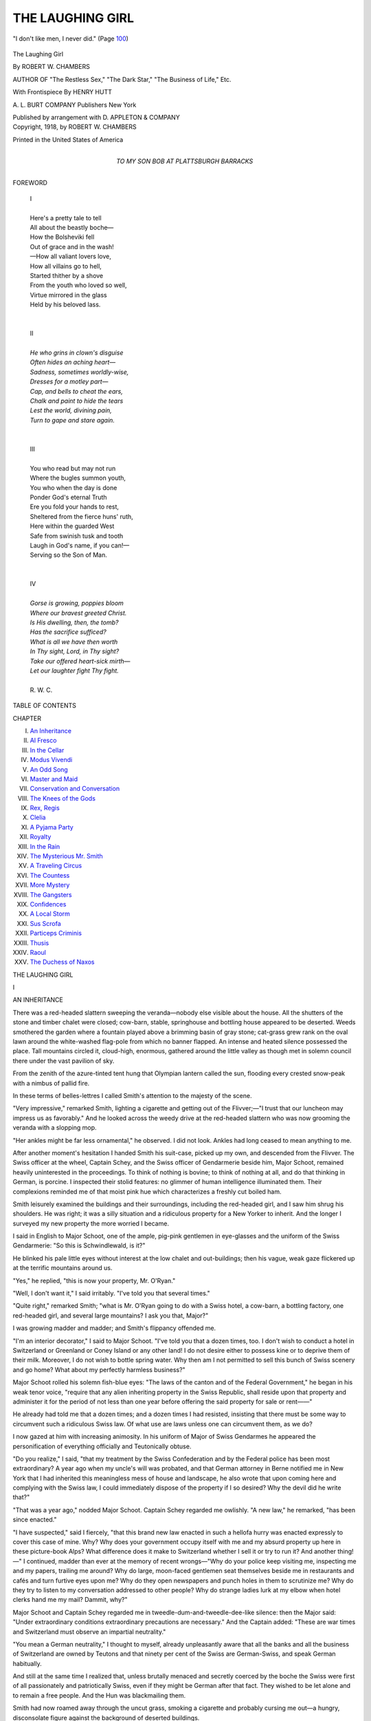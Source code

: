 .. -*- encoding: utf-8 -*-

.. meta::
   :PG.Id: 53249
   :PG.Title: The Laughing Girl
   :PG.Released: 2016-10-10
   :PG.Rights: Public Domain
   :PG.Producer: Al Haines
   :DC.Creator: Robert \W. Chambers
   :MARCREL.ill: Henry Hutt
   :DC.Title: The Laughing Girl
   :DC.Language: en
   :DC.Created: 1918
   :coverpage: images/img-cover.jpg

=================
THE LAUGHING GIRL
=================

.. clearpage::

.. pgheader::

.. container:: frontispiece

   .. vspace:: 4

   .. _`"I don't like men, I never did." (Page 100)`:

   .. figure:: images/img-cover.jpg
      :figclass: white-space-pre-line
      :align: center
      :alt: "I don't like men, I never did." (Page 100)

      "I don't like men, I never did." (Page `100`_)

   .. vspace:: 4

.. container:: titlepage center white-space-pre-line

   .. class:: xx-large bold

      The
      Laughing Girl

   .. vspace:: 2

   .. class:: large

      By ROBERT \W. CHAMBERS

   .. vspace:: 3

   .. class:: medium

      AUTHOR OF
      "The Restless Sex,"
      "The Dark Star,"
      "The Business of Life," Etc.

   .. vspace:: 3

   .. class:: medium

      With Frontispiece
      By HENRY HUTT

   .. vspace:: 3

   .. class:: medium

      A. L. BURT COMPANY
      Publishers New York

   .. class:: small

      Published by arrangement with D. APPLETON & COMPANY

   .. vspace:: 4

.. container:: verso center white-space-pre-line

   .. class:: small

      Copyright, 1918, by
      ROBERT W. CHAMBERS

   .. vspace:: 3

   .. class:: small

      Printed in the United States of America

   .. vspace:: 4

.. container:: dedication center white-space-pre-line

   .. class:: medium

      TO
      MY SON
      BOB
      AT PLATTSBURGH BARRACKS

   .. vspace:: 4

.. class:: center large bold

   FOREWORD

.. vspace:: 2

..

   |  I
   |
   |  Here's a pretty tale to tell
   |  All about the beastly boche—
   |  How the Bolsheviki fell
   |  Out of grace and in the wash!
   |  —How all valiant lovers love,
   |  How all villains go to hell,
   |  Started thither by a shove
   |  From the youth who loved so well,
   |  Virtue mirrored in the glass
   |  Held by his beloved lass.
   |
   |
   |  II
   |
   |  *He who grins in clown's disguise*
   |  *Often hides an aching heart—*
   |  *Sadness, sometimes worldly-wise,*
   |  *Dresses for a motley part—*
   |  *Cap, and bells to cheat the ears,*
   |  *Chalk and paint to hide the tears*
   |  *Lest the world, divining pain,*
   |  *Turn to gape and stare again.*
   |
   |
   |  III
   |
   |  You who read but may not run
   |  Where the bugles summon youth,
   |  You who when the day is done
   |  Ponder God's eternal Truth
   |  Ere you fold your hands to rest,
   |  Sheltered from the fierce huns' ruth,
   |  Here within the guarded West
   |  Safe from swinish tusk and tooth
   |  Laugh in God's name, if you can!—
   |  Serving so the Son of Man.
   |
   |
   |  IV
   |
   |  *Gorse is growing, poppies bloom*
   |  *Where our bravest greeted Christ.*
   |  *Is His dwelling, then, the tomb?*
   |  *Has the sacrifice sufficed?*
   |  *What is all we have then worth*
   |  *In Thy sight, Lord, in Thy sight?*
   |  *Take our offered heart-sick mirth—*
   |  *Let our laughter fight Thy fight.*
   |
   |  R. W. C.

.. vspace:: 4

.. class:: center large bold

   TABLE OF CONTENTS

.. vspace:: 2

.. class:: noindent small

   CHAPTER

.. class:: noindent white-space-pre-line

I.  `An Inheritance`_
II.  `Al Fresco`_
III.  `In the Cellar`_
IV.  `Modus Vivendi`_
V.  `An Odd Song`_
VI.  `Master and Maid`_
VII.  `Conservation and Conversation`_
VIII.  `The Knees of the Gods`_
IX.  `Rex, Regis`_
X.  `Clelia`_
XI.  `A Pyjama Party`_
XII.  `Royalty`_
XIII.  `In the Rain`_
XIV.  `The Mysterious Mr. Smith`_
XV.  `A Traveling Circus`_
XVI.  `The Countess`_
XVII.  `More Mystery`_
XVIII.  `The Gangsters`_
XIX.  `Confidences`_
XX.  `A Local Storm`_
XXI.  `Sus Scrofa`_
XXII.  `Particeps Criminis`_
XXIII.  `Thusis`_
XXIV.  `Raoul`_
XXV.  `The Duchess of Naxos`_

.. vspace:: 4

.. _`AN INHERITANCE`:

.. class:: center x-large bold

   THE LAUGHING GIRL

.. vspace:: 3

.. class:: center large bold

   \I

.. class:: center medium bold

   AN INHERITANCE

.. vspace:: 2

There was a red-headed slattern sweeping
the veranda—nobody else visible about
the house.  All the shutters of the stone and
timber chalet were closed; cow-barn, stable,
springhouse and bottling house appeared to be deserted.
Weeds smothered the garden where a fountain played
above a brimming basin of gray stone; cat-grass
grew rank on the oval lawn around the white-washed
flag-pole from which no banner flapped.  An intense
and heated silence possessed the place.  Tall
mountains circled it, cloud-high, enormous, gathered
around the little valley as though met in solemn
council there under the vast pavilion of sky.

From the zenith of the azure-tinted tent hung
that Olympian lantern called the sun, flooding every
crested snow-peak with a nimbus of pallid fire.

In these terms of belles-lettres I called Smith's
attention to the majesty of the scene.

"Very impressive," remarked Smith, lighting a
cigarette and getting out of the Flivver;—"I trust
that our luncheon may impress us as favorably."  And
he looked across the weedy drive at the
red-headed slattern who was now grooming the veranda
with a slopping mop.

"Her ankles might be far less ornamental," he
observed.  I did not look.  Ankles had long ceased
to mean anything to me.

After another moment's hesitation I handed Smith
his suit-case, picked up my own, and descended from
the Flivver.  The Swiss officer at the wheel, Captain
Schey, and the Swiss officer of Gendarmerie beside
him, Major Schoot, remained heavily uninterested in
the proceedings.  To think of nothing is bovine; to
think of nothing at all, and do that thinking in
German, is porcine.  I inspected their stolid features:
no glimmer of human intelligence illuminated them.
Their complexions reminded me of that moist pink
hue which characterizes a freshly cut boiled ham.

Smith leisurely examined the buildings and their
surroundings, including the red-headed girl, and I
saw him shrug his shoulders.  He was right; it was
a silly situation and a ridiculous property for a New
Yorker to inherit.  And the longer I surveyed my
new property the more worried I became.

I said in English to Major Schoot, one of the
ample, pig-pink gentlemen in eye-glasses and the
uniform of the Swiss Gendarmerie: "So this is
Schwindlewald, is it?"

He blinked his pale little eyes without interest at
the low chalet and out-buildings; then his vague,
weak gaze flickered up at the terrific mountains
around us.

"Yes," he replied, "this is now your property, Mr. O'Ryan."

"Well, I don't want it," I said irritably.  "I've
told you that several times."

"Quite right," remarked Smith; "what is Mr. O'Ryan
going to do with a Swiss hotel, a cow-barn,
a bottling factory, one red-headed girl, and several
large mountains?  I ask you that, Major?"

I was growing madder and madder; and Smith's
flippancy offended me.

"I'm an interior decorator," I said to Major
Schoot.  "I've told you that a dozen times, too.  I
don't wish to conduct a hotel in Switzerland or
Greenland or Coney Island or any other land!  I do not
desire either to possess kine or to deprive them of
their milk.  Moreover, I do not wish to bottle spring
water.  Why then am I not permitted to sell this
bunch of Swiss scenery and go home?  What about
my perfectly harmless business?"

Major Schoot rolled his solemn fish-blue eyes:
"The laws of the canton and of the Federal Government,"
he began in his weak tenor voice, "require that
any alien inheriting property in the Swiss Republic,
shall reside upon that property and administer it for
the period of not less than one year before offering
the said property for sale or rent——"

He already had told me that a dozen times; and a
dozen times I had resisted, insisting that there must
be some way to circumvent such a ridiculous Swiss
law.  Of what use are laws unless one can
circumvent them, as we do?

I now gazed at him with increasing animosity.  In
his uniform of Major of Swiss Gendarmes he appeared
the personification of everything officially and
Teutonically obtuse.

"Do you realize," I said, "that my treatment by
the Swiss Confederation and by the Federal police has
been most extraordinary?  A year ago when my
uncle's will was probated, and that German attorney
in Berne notified me in New York that I had inherited
this meaningless mess of house and landscape, he
also wrote that upon coming here and complying
with the Swiss law, I could immediately dispose of
the property if I so desired?  Why the devil did he
write that?"

"That was a year ago," nodded Major Schoot.
Captain Schey regarded me owlishly.  "A new law,"
he remarked, "has been since enacted."

"I have suspected," said I fiercely, "that this
brand new law enacted in such a hellofa hurry
was enacted expressly to cover this case of mine.
Why?  Why does your government occupy itself
with me and my absurd property up here in these
picture-book Alps?  What difference does it make to
Switzerland whether I sell it or try to run it?  And
another thing!—" I continued, madder than ever at
the memory of recent wrongs—"Why do your police
keep visiting me, inspecting me and my papers,
trailing me around?  Why do large, moon-faced
gentlemen seat themselves beside me in restaurants and
cafés and turn furtive eyes upon me?  Why do they
open newspapers and punch holes in them to scrutinize
me?  Why do they try to listen to my conversation
addressed to other people?  Why do strange
ladies lurk at my elbow when hotel clerks hand me
my mail?  Dammit, why?"

Major Schoot and Captain Schey regarded me in
tweedle-dum-and-tweedle-dee-like silence: then the
Major said: "Under extraordinary conditions
extraordinary precautions are necessary."  And the
Captain added: "These are war times and Switzerland
must observe an impartial neutrality."

"You mean a German neutrality," I thought to
myself, already unpleasantly aware that all the banks
and all the business of Switzerland are owned by
Teutons and that ninety per cent of the Swiss are
German-Swiss, and speak German habitually.

And still at the same time I realized that, unless
brutally menaced and secretly coerced by the boche
the Swiss were first of all passionately and patriotically
Swiss, even if they might be German after that
fact.  They wished to be let alone and to remain a
free people.  And the Hun was blackmailing them.

Smith had now roamed away through the uncut
grass, smoking a cigarette and probably cursing me
out—a hungry, disconsolate figure against the
background of deserted buildings.

I turned to Major Schoot and Captain Schey:

"Very well, gentlemen; if there's no immediate way
of selling this property I'll live here until your law
permits me to sell it.  But in the meanwhile it's mine.
I own it.  I insist on my right of privacy.  I shall
live here in indignant solitude.  And if any stranger
ever sets a profane foot upon this property I shall
call in the Swiss police and institute legal proceedings
which——"

"Pardon," interrupted Major Schoot mildly, "but
the law of Switzerland provides for Government
regulation of all inns, rest-houses, chalets, and hotels.
All such public resorts must remain open and receive
guests."

"I won't open my chalet!" I said.  "I'd rather
fortify it and die fighting!  I hereby formally refuse
to open it to the public!"

"It is open," remarked Captain Schey, "theoretically."

"Theoretically," added Major Schoot, "it never
has been closed.  The law says it must not be closed.
Therefore it has not been closed.  Therefore it is
open.  Therefore you are expected to entertain
guests at a reasonable rate——"

"What if I don't?" I demanded.

"Unhappily, in such a case, the Federal Government
regretfully confiscates the property involved
and administers it according to law."

"But I wish to reside here privately until such
time as I am permitted to sell the place!  Can't I
do that?  Am I not even permitted privacy in this
third-rate musical comedy country?"

"Monsieur, the Chalet of Schwindlewald has always
been a public 'Cure,' not a private estate.  The
tourist public is always at liberty to come here to
drink the waters and enjoy the climate and the view.
Monsieur, your late Uncle, purchased the property
on that understanding."

"My late Uncle," said I, "was slightly eccentric.
Why in God's name he should have purchased a Swiss
hotel and bottling works in the Alps he can perhaps
explain to his Maker.  None of his family know.
And all I have ever heard is that somebody interested
him in a plan to drench Europe with bottled spring-water
at a franc a quart; and that a further fortune
was to be extracted from this property by trapping a
number of Swiss chamois and introducing the species
into the Andes.  Did anybody ever hear of such
nonsense?"

The Swiss officers gaped at me.  "Very
remarkable," said Major Schoot without any inflection in
his voice or any expression upon his face.

Smith, weary of prowling about the place, came
over and said in a low voice: "Cut it out, old chap,
and start that red-headed girl to cooking.  Aren't
you hungry?"

I was hungry, but I was also irritated and worried.

I stood still considering the situation for a few
moments, one eye on my restless comrade, the other
reverting now and then to the totally emotionless
military countenances in front of me.

"Very well," I said.  "My inheritance appears to
be valuable, according to the Swiss appraisal.  I
shall, therefore, pay my taxes, observe the laws of
Switzerland, and reside here until I am at liberty
to dispose of the property.  And I'll entertain guests
if I must.  But I don't think I'm likely to be annoyed
by tourists while this war lasts.  Do you?"

"Tourists tour," observed Major Schoot solemnly.

"It's a fixed habit," added Captain Schey,—"war
or no war.  Tourists invariably tour or," he added
earnestly, "they would not be tourists."

"Also," remarked Schoot, "the wealthy amateur
chamois hunter is always with us.  Like the goitre, he
is to be expected in the Alps."

"Am I obliged to let strangers hunt on my property?"
I asked, aghast.

"The revenue to an estate is always considerable,"
explained Schoot.  "With your inn, your 'Cure,'
your bottling works, and your hunting fees your
income should be enviable, Mr. O'Ryan."

I gazed angrily up at the mountains.  Probably
every hunter would break his neck.  Then a softer
mood invaded my wrath, and I thought of my late
uncle and of his crazy scheme to stock the Andes
with chamois—a project which, while personally
pursuing it, and an infant chamois, presently put an end
to his dashing career upon earth.  He was some
uncle, General Juan O'Ryan, but too credulous, and
too much of a sport.

"Which mountain did he fall off?" I inquired in a
subdued voice, gazing up at the ring of terrific peaks
above us.

"That one—the *Bec de l'Empereur*," said Captain
Schey, in the funereal voice which decency requires
when chronicling necrology.

I looked seriously at the peak known as "The
Emperor's Nose."  No wonder my uncle broke his neck.

"Which Emperor?" I inquired absently.

"The Kaiser."

"You don't mean William of Hohenzollern!"

"The All-Highest of Germany," he replied in a
respectful voice.  "But the name is in French.  That
is good politics.  We offend nobody."

"Oh.  Well, *why* all the same?"

"Why what?"

"Why celebrate the All-Highest's Imperial nose?"

"Why not?" retorted the Swiss mildly; "he suggested it."

"The Kaiser suggested that the mountain be
named after his own nose?"

"He did.  Moreover it was from that peak that
the All-Highest declared he could smell the Rhine.
Tears were in his eyes when he said it.  Such
sentiment ought to be respected."

"May I be permitted to advise the All-Highest to
return there and continue his sentimental sniffing?"

"For what purpose, Monsieur?"

"Because," I suggested pleasantly, "if he sniffs
very earnestly he may scent something still farther
away than the Rhine."

"The Seine?" nodded Captain Schey with a pasty,
neutral smile.

"I meant the United States," said I carelessly.
"If William sniffs hard enough he may smell the
highly seasoned stew that they say is brewing over
there.  It reeks of pep, I hear."

The two neutral officers exchanged very grave
glances.  Except for my papers, which were most
perfectly in order and revealed me as a Chilean of
Irish descent, nothing could have convinced them or,
indeed, anybody else that I was not a Yankee.
Because, although my great grandfather was that
celebrated Chilean Admiral O'Ryan and I had been born
in Santiago and had lived there during early
boyhood, I looked like a typical American and had
resided in New York for twenty years.  And there also
I practiced my innocent profession.  There were worse
interior decorators than I in New York and I was,
perhaps, no worse than any of them—if you get
what I am trying not to say.

"Gentlemen," I continued politely, "I haven't as
yet any lavish hospitality to offer you unless that
red-headed girl yonder has something to cook and
knows how to cook it.  But such as I have I offer
to you in honor of the Swiss army and out of respect
to the Swiss Confederation.  Gentlemen, pray descend
and banquet with me.  Join our revels.  I ask it."

They said they were much impressed by my impulsive
courtesy but were obliged to go back to barracks
in their flivver.

"Before you go, then," said I, "you are invited to
witness the ceremony of my taking over this
impossible domain."  And I took a small Chilean flag
from the breast pocket of my coat, attached it to
the halyards of the white-washed flag pole, and ran
it up, whistling the Chilean national anthem.

Then I saluted the flag with my hat off.  My bit
of bunting looked very gay up there aloft against
the intense vault of blue.

Smith, although now made mean by hunger, was
decent enough to notice and salute my flag.  The
flag of Chili is a pretty one; it carries a single
white star on a blue field, and a white and a red
stripe.

One has only to add a galaxy of stars and a lot
more stripes to have the flag I had lived under so
many years.

And now that this flag was flying over millions of
embattled Americans—well, it looked very beautiful
to me.  And was looking more beautiful every time I
inspected it.  But the Chilean O'Ryans had no
business with the Star Spangled Banner as long as
Chili remained neutral.  I said this, at times to
Smith, to which he invariably remarked: "Flap-doodle!
No Irishman can keep out of this shindy
long.  Watch your step, O'Ryan."

.. vspace:: 2

Now, as I walked toward Smith, carrying my
suitcase, he observed my advent with hopeful
hunger-stricken eyes.

"If yonder maid with yonder mop can cook, and
has the makings of a civilized meal in this joint of
yours, for heaven's sake tell her to get on the job,"
he said.  "What do you usually call her—if not
Katie?"

"How do I know?  I've never before laid eyes on her."

"You don't know the name of your own cook?"

"How should I?  Did you think she was part of
the estate?  That boche attorney, Schmitz, at Berne,
promised to send up somebody to look after the
place until I made up my mind what I was going to
do.  That's the lady, I suppose.  And Smith—did
you ever see such very red hair on any human
woman?"

I may have spoken louder than I meant to; evidently
my voice carried, for the girl looked over her
shabby shoulder and greeted us with a clear, fresh,
unfeigned, untroubled peal of laughter.  I felt myself
growing red.  However, I approached her.  She wore
a very dirty dress—but her face and hands were
dirtier.

"Did Schmitz engage you and are you to look out
for us?" I inquired in German.

"If you please," she replied in French, leaning on
her mop and surveying us out of two large gray
eyes set symmetrically under the burnished tangle of
her very remarkable hair.

"My child," I said in French, "why are you so
dirty?  Have you by chance been exploring the chimney?"

"I have been cleaning fireplaces and pots and
pans, Monsieur.  But I will make my toilet and put
on a fresh apron for luncheon."

"That's a good girl," I said kindly.  "And hasten,
please; my friend, Mr. Smith, is hungry; and he is
not very amiable at such times."

We went into the empty house; she showed us
our rooms.

"Luncheon will be served in half an hour,
Messieurs," she said in her cheerful and surprisingly
agreeable voice, through which a hidden vein of
laughter seemed to run.

After she had gone Smith came through the
connecting door into my room, drying his sunburned
countenance on a towel.

"I didn't suppose she was so young," he said.
"She's very young, isn't she?"

"Do you mean she's too young to cook decently?"

"No.  I mean—I mean that she just seems rather
young.  I merely noticed it."

"Oh," said I without interest.  But he lingered
about, buttoning his collar.

"You know," he remarked, "she wouldn't be so
bad looking if you'd take her and scrub her."

"I've no intention of doing it," I retorted.

"Of course," he explained, peevishly, "I didn't
mean that you, personally, should perform ablutions
upon her.  I merely meant——"

"Sure," said I frivolously; "take this cake of soap
and chase her into the fountain out there."

"All the same," he added, "if she'd wash her face
and fix her hair and stand up straight she'd
have—er—elements."

"Elements of what?" I asked, continuing to
unpack my suitcase and arrange the contents upon
my dresser.  Comb and brushes I laid on the left;
other toilet articles upon the right; in the drawers
I placed my underwear and linen and private papers.

Then I took the photograph which I had
purchased in Berne and stood it up against the mirror
over my dresser.  Smith came over and looked at it
with more interest than he had usually displayed.

It was the first photograph of any woman I had
ever purchased.  Copies were sold all over Europe.
It seemed to be very popular and cost two francs
fifty unframed.  I had resisted it in every shop
window between London and Paris.  I nearly fell for it
in Geneva.  I did fall in Berne.  It was called "The
Laughing Girl," and I saw it in a shop window the
day of my arrival in Berne.  And I could no more
get it out of my mind than I could forget an unknown
charming face in a crowded street that met my gaze
with a shy, faint smile of provocation.  I went back
to that shop and bought the photograph labeled
"The Laughing Girl."  It traveled with me.  It had
become as necessary to me as my razor or toothbrush.

As I placed it on the center of my dresser tilted
back against the looking-glass, for the first time since
it had been in my possession an odd and totally new
sense of having seen the original of the picture
somewhere—or having seen somebody who resembled
it—came into my mind.

"As a matter of fact," remarked Smith, tying his
tie before my mirror, "that red-haired girl of yours
downstairs bears a curious resemblance to your
lady-love's photograph."

"Good Lord!" I exclaimed, intensely annoyed.
Because the same distasteful idea had also occurred
to me.





.. vspace:: 4

.. _`AL FRESCO`:

.. class:: center large bold

   \II


.. class:: center medium bold

   AL FRESCO

.. vspace:: 2

Our luncheon was a delicious surprise.  It was
served to us on a rustic table and upon a
fresh white cloth, out by the fountain.  We
had a fragrant omelette, a cool light wine, some
seductive bread and butter, a big wooden bowlful
of mountain strawberries, a pitcher of cream, and
a bit of dreamy cheese with our coffee.  The old
gods feasted no more luxuriously.

Smith, fed to repletion, gazed sleepily but
sentimentally at the vanishing skirts of my red-headed
Hebe who had perpetrated this miracle in our behalf.

"Didn't I tell you she'd prove to be pretty under
all that soot?" he said.  "I like that girl.  She's a
peach."

In point of fact her transfiguration had mildly
amazed me.  She had scrubbed herself and twisted up
her hair, revealing an unsuspected whiteness of neck.
She wore a spotless cotton dress and a white apron
over it; the slouch of the slattern had disappeared
and in its place was the rather indolent, unhurried,
and supple grace of a lazy young thing who has
never been obliged to hustle for a living.

"I wonder what her name is?" mused Smith.  "She
deserves a pretty name like Amaryllis——"

"Don't try to get gay and call her that," said I,
setting fire to a cigarette.  "Mind your business,
anyway."

"But we ought to know what she calls herself.
Suppose we wanted her in a hurry?  Suppose the
house caught fire!  Suppose she fell into the
fountain!  Shall I go to the pantry and ask her what
her name is?  It will save you the trouble," he added,
rising.

"*I'll* attend to all the business details of this
establishment," said I, coldly.  Which discouraged
him; and he re-seated himself in silence.

To mitigate the snub, I offered him a cigar which
he took without apparent gratitude.  But Shandon
Smith never nursed his wrath; and presently he
affably reverted to the subject:

"O'Ryan," he remarked, leaning back in his chair
and expelling successive smoke rings at the Bec de
l'Empereur across the valley, "that red-haired girl
of yours is a mystery to me.  I find no explanation
for her.  I can not reconcile her extreme youth with
her miraculous virtuosity as a cook.  I cannot
coordinate the elements of perfect symmetry which
characterize her person with the bench show points
of a useful peasant.  She's not formed like a 'grade';
she reveals pedigree.  Now I dare say you look upon
her as an ordinary every-day, wage-earning
pot-wrestler.  Don't you?"

"I do."

"You don't consider her symmetrical?"

"I am," said I, "scarcely likely to notice pulchritude
below stairs."

Smith laughed:

"For that matter she dwells upstairs in the garret,
I believe.  I saw her going up.  I'm astonished that
you don't think her pretty because she looks like
that photograph on your dresser."

What he said again annoyed me,—the more so because,
since her ablutions, the girl did somehow or
other remind me even more than before of that lovely,
beguiling creature in my photograph.  And why on
earth there should be any resemblance at all between
that laughing young aristocrat in her jewels and
silken negligée and my slatternly maid-of-all-work—why
the one should even remotely suggest to us the
other—was to me inexplicable and unpleasant.

"Smith," I said, "you are a sentimental and
romantic young man.  You shyly fall in love several
times a day when material is plenty.  You have the
valuable gift of creative imagination.  Why not
employ it commercially to augment your income?"

"You mean by writing best sellers?"

"I do.  You are fitted for the job."

"O'Ryan," he said, "it would be wasted time.
Newspapers are to-day the best sellers.  Reality has
knocked romance clean over the ropes.  Look at this
war?  Look at the plain, unvarnished facts which
history has been recording during the last four years.
Has Romance ever dared appropriate such astounding
material for any volume of fiction ever written?"

I admitted that fiction had become a back number
in the glare of daily facts.

"It certainly has," he said.  "Every day that we
live—every hour—yes, every minute that your watch
ticks off—events are happening such as the
wildest imagination of a genius could not create.  You
can prove it for yourself, O'Ryan.  Try to read the
most exciting work of fiction, or the cleverest, the
most realistic, the most subtle romance ever written.
And when you've yawned your bally head off over
the mockery of things actual, just pick up the daily
paper."

He was quite right.

"I tell you," he went on, "there's more romance,
more excitement, more mystery, more tragedy, more
comedy, more humanity, more truth in any single
edition of any French, English, Italian, or American
daily paper published in these times than there
is in all the fiction ever produced."

"Very true," I said.  "Romance is dead to-day.
Reality reigns alone."

"Then why snub me when I say that your red-headed
maid is a real enigma and an actual mystery?
She might be anything in such times as these.  She
might be a great lady; she might be a scullion.  Have
you noticed how white and fine and slim her hands
are?"

"I notice they're clean," said I cautiously.

He laughed at me in frank derision, obstinately
interested and intent upon building up a real romance
around my maid-of-all-work.  His gayety and his
youth amused me.  I was a year his senior and I
felt my age.  The world was hollow; I had learned
that much.

"Her whole make-up seems to me suspiciously like
camouflage," he said, "her flat-heeled slippers, for
example!  She has a distractingly pretty ankle, and
have you happened to notice her eyes, O'Ryan?"

In point of fact I had noticed them.  They were
gray and had black lashes.  But I was not going to
give Smith the satisfaction of admitting that I had
noticed my housemaid's eyes.

"Her eyes," continued Smith, "are like those wide
young eyes in that pretty photograph of yours.  So
is her mouth with its charmingly full width and the
hint of laughter in its upcurled childish corners——"

"Nonsense!——"

"Not at all.  Not at all!  And all you've got to do
is to put a bunch of jewels on her fingers and a thin,
shimmery silk thing showing her slender throat and
shoulders, and then some; and then you can fix her
hair like the girl's hair in your photograph, and
hand her a guitar, and drop one of her knees over
the other, and hang a slipper to the little naked
foot that swings above its shadow on the floor——"

"I shall do none of those things," said I.  "And
I'll tell you some more, Smith: I believe it's your
devilish and irresponsible chatter which has put the
unpleasant idea into my head that my red-headed
domestic resembles that photograph upstairs.  I
don't like the idea.  And I'd be much obliged if you
wouldn't mention it again."

"All right," he said cheerfully.

But what he had said about this resemblance left
me not only vaguely uncomfortable, but also troubled
by a sort of indefinite curiosity concerning my cook.
I desired to take another look at her immediately.

After a while I threw aside my cigarette: "I'm
going into the pantry," said I, "to discuss business
with my housekeeper.  Here's the key to the wine-cellar.
There's more of that Moselle there, I understand."

And I started toward the house, leaving him to
twiddle his thumbs and stare at the Bec de
l'Empereur.  Or he could vary this program by smoking
his head off if he chose.  Or investigate the
wine-cellar.  But my cook he could not flirt with as long
as I was on the job.

He seemed to be a very nice fellow in his way, but
he had put a lot of nonsense into my head by his
random talk.

Yet he was certainly an agreeable young man.  I
had first met him in Berne—that hot-bed of
international intrigue, where every other person is a
conspirator and every other a boche.

Now Smith's papers and passport revealed him as
a Norwegian; his reason for being in Switzerland
a purely commercial one.  He had arrived in Berne,
he told me, with a proposition to lay before the
Federal Government.  This was a colossal scheme to
reforest parts of Switzerland with millions and
millions of Norway pines and hardwoods—a stupendous
enterprise, but apparently feasible and financially
attractive.

So far, however, he had made little headway.  But
somewhere in the back of my head I had a lively
suspicion that Shandon Smith was no more a
Norwegian than was I; and that he could tell a very
interesting story about those papers and passports of
his if he cared to.  I had lived too long in New York
not to recognize a New Yorker no matter what his
papers showed.

Anyway we seemed to attract each other and
during my enforced and bothersome sojourn in Berne
we became companionable to the edge of friendship.

And when I told him about my ridiculous inheritance
and the trouble I was having in trying to get rid
of it, he offered to come up here with me and keep
me company while the Swiss Government was making
up its composite mind about his offer to reforest
such cantons as required it.

That is how we came to be here in Schwindlewald
together.  I was to stay until the prescribed time
elapsed when I should be allowed by law to sell the
place: he was willing to remain with me until his offer
to the Swiss Government had been either accepted or
rejected.

I had begun to like Smith very much.  We were
on those terms of easy and insulting badinage
which marks the frontier between acquaintances and
friends.

.. vspace:: 2

Now as I entered the house I turned on the
threshold and glanced back to see what Smith was doing.
His hat was off; the Alpine breeze was ruffling his
crisp, blond hair.  He sat at ease beside the fountain,
a fresh cigar balanced between his fingers, a
cork-screw in the other hand.  Beside him on the grass
stood a row of bottles of light Moselle.  He had
investigated the cellar.  And as I watched what
appeared to me a perfectly characteristic type of
American from Manhattan Island, his voice came
across the grass to me, lifted in careless song:—

   |  —"My girl's a corker,
   |    She's a New Yorker,
   |    She plays the races,
   |    Knows the sporty places
   |    Uptown, downtown,
   |    Always wears a nifty gown."—
   |

"Yes," said I to myself, "you're a Norwegian—aye
don' t'ank!" which is good Norwegian for "I
don't think."

And I smiled subtly upon Smith as he drew the
first cork from the first bottle of that liquid
sunshine called Château Varenn, and with which one
may spend a long and intimate afternoon without
fear of consequences.

As I entered the house his careless song came to
me on the summer wind:

   |  "My girl's a corker,
   |  She's a New Yorker——"
   |

"Such a saga," said I to myself, "could be sung
only by that sort of Viking.  Now why the deuce
is that young man in Switzerland?"

But it didn't matter to me, so I continued along
the wide hallway toward the kitchen in the rear.





.. vspace:: 4

.. _`IN THE CELLAR`:

.. class:: center large bold

   \III


.. class:: center medium bold

   IN THE CELLAR

.. vspace:: 2

She was peeling potatoes in the kitchen when I
entered;—she did it as daintily, as leisurely
as though she were a young princess preparing
pomegranates—But this sort of simile wouldn't
do and I promptly pulled myself together, frowning.

Hearing me she looked up with a rather sweet
confused little smile as though aroused from thoughts
intimate but remote.  Doubtless she was thinking of
some peasant suitor somewhere—some strapping,
yodling, ham-fisted, bull-necked mountaineer——

"I have come to confer with you on business," said
I, forestalling with a courteous gesture any
intention she might have had to arise out of deference to
my presence.  I admit I observed no such intention.
On the contrary she remained undisturbed, continuing
leisurely her culinary occupation, and regarding
me with that engaging little half-smile which seemed
to be a permanent part of her expression—I pulled
myself together.

"My child," said I pleasantly, "what is your name?"

"Thusis," she replied.

"Thusis?  Quite unusual,—hum-hum—quite
exotic.  And then—hum-hum!—what is the
remainder of your name, Thusis?"

"There isn't any more, Monsieur."

"Only Thusis?"

"Only Thusis."

"You're—hum-hum!—very young, aren't you, Thusis?"

"Yes, I am."

"You cook very well."

"Thank you."

"Well, Thusis," I said, "I suppose when Mr. Schmitz
engaged you to come up here, he told you
what are the conditions and what vexatious
problems confront me."

"Yes, he did tell me."

"Very well; that saves explanations.  It is evident,
of course, that if I am expected to board and
feed any riff-raff tourist who comes to Schwindlewald
I must engage more servants."

"Oh, yes, you'll have to."

"Well, where the deuce am I to find them?  Haven't
you any friends who would perhaps like to work here?"

"I have a sister," she said.

"Can you get her to come?"

"Yes."

"That's fine.  She can do the rooms.  Could you
get another girl to wait on table?"

"I have a friend who is a very good cook——"

"You're good enough!——"

"Oh, no!" she demurred, with her enchanting smile,
"but my friend, Josephine Vannis, is an excellent
cook.  Besides I had rather wait on table—with
Monsieur's permission."

I said regretfully, remembering the omelette,
"Very well, Thusis.  Now I also need a farmer."

"I know a young man.  His name is Raoul
Despres."

"Fine!  And I want to buy some cows and goats
and chickens——"

"Raoul will cheerfully purchase what stock
Monsieur requires."

"Thusis, you are quite wonderful."

"Thank you," she said, lifting her dark-fringed
gray eyes, the odd little half-smile in the curling
corners of her lips.  It was extraordinary how the
girl made me think of my photograph upstairs.

"What is your sister's name?" I inquired—hoping
I was not consciously making conversation as an
excuse to linger in my cook's kitchen.

"Her name is Clelia."

"Clelia?  Thusis?  Very unusual names—hum-hum!—and
nothing else—no family name.  Well—well!"

"Oh, there was a family name of sorts.  It doesn't
matter; we never use it."  And she laughed.

It was not what she said—not the sudden charm
of her fresh young laughter that surprised me; it
was her effortless slipping from French into
English—and English more perfect than one expects
from even the philologetically versatile Swiss.

"Are you?" I asked curiously.

"What, Mr. O'Ryan?"

"Swiss?"

Thusis laughed and considered me out of her dark-fringed
eyes.

"We are Venetians—very far back.  In those
remote days, I believe, my family had many servants.
That, perhaps, is why my sister and I make such
good ones—if I may venture to say so.  You see
we know by inheritance what a good servant ought
to be."

The subtle charm of this young girl began to
trouble me; her soft, white symmetry, the indolent
and youthful grace of her, and the disturbing
resemblance between her and my photograph all were
making me vaguely uneasy.

"Thusis," I said, "you understand of course that
if I am short of servants you'll have to pitch in and
help the others."

"Of course," she replied simply.

"What do you know how to do?"

"I understand horses and cattle."

"Can you milk?"

"Yes.  I can also make butter and cheese, pitch
hay, cultivate the garden, preserve vegetables, wash,
iron, do plain and fancy sewing——"

I suppose the expression of my face checked her.
We both laughed.

"Doubtless," I said, "you also play the piano and sing."

"Yes, I—believe so."

"You speak French, German, English—and what else?"

"Italian," she admitted.

"In other words you have not only an education
but several accomplishments."

"Yes.  But in adversity one must work at whatever
offers.  Necessitas non habet legem," she added
demurely.  That was too much for my curiosity.

"Who are you, Thusis?" I exclaimed.

"Your maid-of-all-work," she said gravely—a
reproof that made me redden in the realization of my
own inquisitiveness.  And I resolved never again to
pry into her affairs which were none of my bally
business as long as she made a good servant.

"I'm sorry," said I.  "I'll respect your privacy
hereafter.  So get your sister and the other girl and
the man you say is a good farmer——"

"I told them in Berne that you'd need them.  They
ought to arrive this evening."

"Thusis," I said warmly, "you're a wonder.  Go
ahead and run my establishment if you are willing.
You know how things are done in this country.  You
also know that I don't care a rap about this place
and that I'm only here marking time until the Swiss
Government permits me to sell out and get out."

"Do you wish to leave the entire responsibility of
this place to me, Mr. O'Ryan?"

"You bet I do!  How about it, Thusis?  Will you
run this joint and look out for any stray tourists
and keep the accounts and wait on table?  And play
the piano between times, and sing, and converse in
four languages——"

We both were laughing now.  I asked her to name
her monthly compensation and she mentioned such
a modest salary that I was ashamed to offer it.  But
she refused more, explaining that the Swiss law
regulated such things.

So that subject being settled and her potatoes
pared and set to soak, she picked up a youthful onion
with the careless grace of a queen selecting a favorite
pearl.

"I hope you will like my soup to-night," said this
paragon of servants.

I was for a moment conscious of a naïve desire
to sit there in the kitchen and converse with
her—perhaps even read aloud to her to relieve the tedium
of her routine.  Then waking up to the fact that I
had no further business in that kitchen, I arose and
got myself out.

Smith, lolling in his chair by the fountain with half
a dozen empty Moselle bottles in a row on the grass
beside his chair, was finishing another Norse Saga as
I approached:

   |  —The farmer then to that young man did say:
   |  "O treat my daughter kindly,
   |  Don't you do her any harm,
   |  And I will leave you in my will
   |  My house and barn and farm;—
   |  My hay in mows,
   |  My pigs and cows,
   |  My wood-lot on the hill,
   |  And all the little chick-uns in the ga-arden!"
   |
   |  The city guy he laffed to scorn
   |    What that old man did say:
   |  "Before I bump you on the bean
   |    Go chase yourself away.
   |  Beat it! you bum blackmailing yap!
   |  I never kissed your daughter's map
   |  Nor thought of getting gay!
   |  I'm here on my vacation
   |  And I ain't done any harm,
   |  I do not want your daughter, Bill,
   |  Nor house and barn and farm,
   |  Nor hay in mows
   |  Nor pigs and cows
   |  Nor wood-lot on the hill.
   |  Nor all them little chick-uns in the ga-arden!"
   |
   |  Them crool words no sooner said
   |  Than Jessie fetched a sob:
   |  "I'll shoot you up unless we're wed!"
   |  Sez she—"You prune-fed slob!
   |  Get busy with the parson——"
   |

Here Smith caught sight of me and ceased his saga.

"Yes," I said, "you're a Norwegian all right.
Three cheers for King Haakon!"

"You speak in parables, O'Ryan."

"You behave in parabolics.  I don't care.  I like
you.  I shall call you Shan."

"Your companionship also is very agreeable to
me, Michael.  Sit down and have one on yourself."

We exchanged bows and I seated myself.

"By the way," I remarked carelessly, "her name
is Thusis."  And I filled my glass and took a squint
at its color.  Not that I knew anything about Moselle.

"What else is her name?" he inquired.

"She declines to answer further.  Thusis seems to
be her limit."

"I told you she was a mystery!" he exclaimed with
lively interest.  "What else did she say to you,
Michael?"

"Her sister is coming to-night.  Also a lady-friend
named Josephine Vannis; and a farmer of sorts called
Raoul Despres."

"Take it from me," said Smith, "that if truth is
stranger than fiction in these days, this red-haired
girl called Thusis is no more Swiss than you are!"

"No more of a peasant than you are a Norwegian,"
I nodded.

"And whoinhell," he inquired, keeping his
countenance, "ever heard of a South American named
O'Ryan?"

"It's a matter of Chilean history, old top."

"Oh, yes, I know.  But the essence of the affair is
that an Irish family named O'Ryan have, for several
generations, merely been visiting in Chili.  Now
one of 'em's in Switzerland as close to the big shindy
as he can get without getting into it.  And, the
question is this: how long before he pulls a brick and
starts in?"

"Chili is neutral——"

"Ireland isn't.  Sinn Fein or Fusiliers—which,
Michael?"

"Don't talk nonsense," said I, virtuously.  "I'm
no fighter.  There's no violence in me.  If I saw a
fight I'd walk the other way.  There's none of that
kind of Irish blood in me."

"No.  And all your family in the army or navy.
And you practically a Yankee——"

I stared at him and whistled the Chilean anthem.

"That's my reply," said I.  "Yours is:

   |  "My girl's a corker,
   |  She's a New Yorker——"
   |

"What piffle you talk, you poor prune," said this
typical Norwegian.

So we filled our glasses to our respective
countries, and another round to that jolly flag which
bears more stars and stripes than the Chilean
ensign.

It being my turn to investigate the cellar I went.
Down there in one of the alleys between bins and
casks I saw Thusis moving with a lighted candle—a
startling and charming apparition.

What she might be doing down there I could not
guess, and she was so disturbingly pretty that I
didn't think it best to go over and inquire.  Maybe
she was counting the bottles of Moselle to keep
reproachful tabs on us; maybe she was after vinegar.
No; I realized then for the first time that the girl
was far too pretty for any man to encounter her by
candle-light with impunity.

She did not see me—wouldn't have noticed me at
all in the dim light had not my bunch of bottles
clinked—both hands being loaded, and a couple of
extra ones under each arm.

The sound startled her apparently; she turned
quite white in the candle-light and stood rigid,
listening, one hand pressing her breast.

"It is I, Thusis," I said.  "Did I frighten you?"

She denied it rather faintly.  She was distractingly
pretty in her breathless attitude of a scared
child.

I ought to have said something cheerful and matter
of fact, and gone out of the cellar with my
cargo of bottles.  Instead I went over to her and
looked at her—a silly, dangerous proceeding.
"Thusis," I said, "I would not frighten you for one
million dollars!"

Realizing suddenly the magnitude of the sum I
mentioned I pulled myself together, conscious that I
could easily make an ass of myself.

So, resolutely expelling from voice and manner
any trace of sex consciousness, I said in the spirit
of our best American novelists: "Permit me, Thusis,
to recommend a small glass of this very excellent
Moselle.  Sipped judiciously and in moderation the
tonic qualities are considered valuable as a
nourishment to the tissues and nerves."

"Thank you," she said, slightly bewildered.

So I knocked off the neck of the bottle in medieval
fashion—which wasted its contents because she was
afraid of swallowing glass, and said so decidedly.  I
then noticed a row of corkscrews hanging on a
beam, and she, at the same moment, discovered a
tasting porringer of antique silver under one of the
casks.

She picked it up naïvely and polished it with a
corner of her apron.  Then she looked inquiringly
at me.

So I drew the cork and filled her porringer.

"It is delicious Moselle," she said.  "Is it Château
Varenn?"

"It is.  How did you guess?"

"I once tasted some."

"Another of your accomplishments," said I, laughing.
She laughed too, but blushed a little at her
expert knowledge of Moselle.

"I have rather a keen sense of taste and a good
memory," she explained lightly; and she sipped her
Moselle looking at me over the rim of the silver
porringer—a perilous proceeding for me.

"Thusis," said I.

"Yes, Monsieur O'Ryan."

"Did you ever, by chance, see that photograph
they sell all over Europe called 'The Laughing
Girl'?"

Her dark-fringed eyes regarded me steadily over
the cup's silver edge:

"Yes," she said, "I've seen it."

"Do you think that b-b-beautiful c-creature
resembles you?"

"Do you?" she inquired coolly, and lowered the
cup.  There ensued a little silence during which I
became vaguely aware of my danger.  I kept
repeating to myself: "Try to recollect that your
grandfather was an Admiral."

After a moment she smiled: "Thank you for the
tonic, Monsieur.  I feel better; but I am afraid it
was a presumption for me to drink in your presence....
And no cup to offer you."

"I'll use yours," said I, taking it.  She was still
smiling.  I began to feel that I ought to pull myself
together and invoke the Admiral more earnestly.
But when I remembered him he bored me.  And yet,
could it be possible that an O'Ryan was drinking
Moselle in his own cellar with his cook?  In no
extravagance of nightmare had I ever evoked such
a cataclysmic scene.  I have dreamed awful dreams
in the course of my life:—such grotesqueries as, for
example, finding myself on Fifth Avenue clothed only
in a too brief undershirt.  I have dreamed that I
was wedded to a large Ethiopian who persisted in
embracing me passionately in public.  Other horrors
I have dreamed after dining incautiously, but never,
never, had I dreamed of reveling in cellars with my
own cook!

A slight perspiration bedewed my brow;—I said
in a strained and tenor voice not my own, but
over-modulated and quite sexless: "Thusis, I am gratified
that the slight medicinal tonic of which you have
partaken in moderation has restored you to your
normal condition of mental and bodily vigor.  I
trust that the natural alarm you experienced at
encountering me in the dark, has now sufficiently
subsided to enable you to return to your culinary duties.
Allow me to suggest an omelette for luncheon....
I thank you."

The girl's bewildered eyes rested on me so sweetly,
so inquiringly, that I knew I must pull myself
together at once or never.  But when I evoked the
image of that damned Admiral he was grinning.

"Thusis," I said hoarsely, "you do look like that
girl in my photograph.  I—I can't help it—b-but
you do!"

At that her perplexed expression altered swiftly
and that bewitching smile flashed in her gray eyes.

"Good heavens," I exclaimed, "you look more like
her than ever when you smile!  Don't you know you do?"

Instantly the hidden laughter lurking in the curled
corners of her mouth rippled prettily into music.

"Oh, Lord," I said, "you *are* 'The Laughing Girl'
or her twin sister!"

"And you," she laughed, "are so much funnier
than you realize,—so delightfully young to be so in
earnest!  You consider the world a very, very serious
place of residence,—don't you, Mr. O'Ryan?  And
life a most sober affair.  And I am afraid that you
also consider yourself quite the most ponderous
proposition upon this tottering old planet.  Don't you?"

Horrified at her levity I tried to grasp the amazing
fact that my cook was poking fun at me.  I could
not compass the idea.  All I seemed to realize was
that I stood in my cellar confronting a slender
laughing stranger by candle-light—an amazingly
pretty girl who threatened most utterly to bewitch me.

"I'm sorry!—are you offended?" she asked, still
laughing, and her dark-fringed eyes very brilliant
with mischief.—"Are you very angry at me, Mr. O'Ryan?"

"Why do you think so?" I asked, wincing at her mirth.

"Because I suppose I know what you are thinking."

"What am I thinking?"

"You're very, very angry with me and with yourself.
You are saying to yourself in pained amazement
that you have no business in a cellar exchanging
persiflage with a presumptuous servant!  You
are chagrined, mortified!  You are astonished at
yourself—astounded that the solemn, dignified,
distinguished Cabalero Don Michael O'Ryan y
Santiago de Chile y Manhattanos——"

I turned red with surprise and wrath—and then
slightly dizzy with the delicious effrontery of her
beauty which daring had suddenly made dazzling in
the candle-light.

For a minute my brain resembled a pin-wheel;
then I pulled myself together, but not with the aid
of the Admiral.  No!  The Admiral made me sick.
In my sudden rush of exhilaration I derided him.

"Thusis," said I, when I recovered power of
speech, "there's just one thing to do with you, and
that is to kiss you for your impudence."

"Your own *cook*!  Oh, shocking!  Oh, Señor!  Oh
Don Michael——"

—"And I'm going to do it!——" said I solemnly.

"Remember the seriousness of life!" she warned me,
retreating a step or two as I set all my bottles upon
the ground.  "Remember the life-long degradation
entailed by such an undignified proceeding, Don
Michael."

That was too much.  She saw trouble coming,
turned to escape what she had unloosed: and I caught
her near the cellar stairs.

Then, under the lifted candle, I saw her face pale
a little, change, then a flush stain the white skin to
her throat.

"Don't do that," she said, still smiling, but in a
quiet and very different voice.  "I invited it by my
silly attitude;—I know it perfectly well.  But you
won't do it—will you, Mr. O'Ryan?"

"You deserve it, Thusis."

"I know I do.  But don't."

My arms slipped from her.  I released her.  She
was still smiling faintly.

"Thank you," she said.  "I'm sorry I offered you
provocation.  I don't know why you seem to tempt
me to—to laugh at you a little—not unkindly.  But
you *are* so very young to be so solemn——"

"I tell you I *will* kiss you if you repeat that
remark again!"

It was on the tip of her tongue to retort that I
dared not: I saw defiance in her brilliant eyes.
Something in mine, perhaps, made her prudent; for she
suddenly slipped past me and fled up the stairs.

Half way up she turned and looked back.  There
was an odd silence for a full minute.  Then she
lifted the candle in mocking salute:

"I defy you," she said, "to tell Mr. Smith what
you've been about down here in the cellar with your
cook!"  I said nothing.  She mounted the stairs, her
head turned toward me, watching me.  And, on the
top step:

"Try always to remember," she called back softly,
"that the world is a very, very solemn and serious
planet for a ponderous young man to live in!"

.. vspace:: 2

I don't remember how long after that it was before
I picked up my bottles and went out to the fountain
where Smith sat awaiting me.  I don't know what he
saw in my face to arouse his suspicion.

"You've been in the kitchen again!" he exclaimed.

I placed the bottles on the grass without noticing
the accusation.

"What was it this time—business as usual?" he
inquired sarcastically.

"I have not been in the kitchen," said I, "although
I did transact a little business with my cook."  I
did not add:—"business of making an outrageous
ass of myself."

As I drew the first cork I was conscious of Smith's
silent and offensive scrutiny.  And very gradually
my ears revealed my burning guilt under his delighted
gaze.

Calm, but exasperated, I lifted my brimming glass
and bowed politely to Smith.

"Go to the devil," said I.

"A rendezvous," said he.

And we drank that friendly toast together.





.. vspace:: 4

.. _`MODUS VIVENDI`:

.. class:: center large bold

   \IV


.. class:: center medium bold

   MODUS VIVENDI

.. vspace:: 2

Smith's luggage and mine, and my other
effects—trunks, boxes, and crates—arrived very
early the next morning: and several large,
sweating Swiss staggered up the stairs with the
impedimenta until both they and their job were finished.

When I left New York, not knowing how long this
business of my ridiculous inheritance might detain
me in Switzerland, I packed several trunks with
clothing and several crates with those familiar and
useful—or useless—objets-d'art which for many
years had formed a harmless and agreeable background
for my more or less blameless domestic career
in New York.

Rugs, curtains, furniture, sofa-pillows, books, a
clock mantel set, framed and unframed pictures and
photographs including the O'Ryan coat-of-arms—all
this was the sort of bachelor stuff that Smith and
I disinterred from the depths of trunks, crates, and
boxes, and lugged about from corner to corner
trying effects and combinations.

Before we had concluded our task I think he had
no opinion at all of me as an interior decorator.
Which revealed considerable insight on his part.
And although I explained to him that interior
decorators became so fed up on gorgeous and sumptuous
effects that they themselves preferred to live amid
simpler surroundings reminiscent of the Five and
Ten Cent Store, he remained unconvinced.

"It's like a lady-clerk in a candy shop," I insisted.
"She never eats the stuff she sells.  It's the same
with me.  I am surfeited with magnificence.  I crave
the humble what-not.  I long for the Victorian.  I
need it."

He gazed in horror at a framed picture of my
grandfather the Admiral.

"Oh God," he said, "what are we to do with this
old bird?"

Intensely annoyed I took it from him and hung it
over my mantel.  It wasn't a Van Dyck, I admit, but
it demanded no mental effort on my part.  One can
live in peace with such pictures.

"Some day, Smith," said I, "you'll understand that
the constant contemplation of true Art is exhausting.
A man can't sleep in a room full of Rubens.
When I put on my dressing gown and slippers and
light a cigarette what I want is relaxation, not
Raphael.  And these things that I own permit me to
relax.  Why," I added earnestly, "they might as
well not be there at all so little do they distract my
attention.  That's the part of art suitable for
domestic purposes,—something that you never look at,
or, if you do, you don't want to look at it again."

He said: "I couldn't sleep here.  I couldn't get
away from that old bird over the mantel.  However,
it's your room."

"It is."

"Doubtless you like it."

"Doubtless."

"On me," he remarked, "it has the effect of a Jazz
band."  And he went into his own apartment.  For
half an hour or so I fussed and pottered about,
nailing up bunches of photographs fanwise on the walls,
arranging knickknacks, placing brackets for
curtain-poles and shoving the poles through the brass
rings supporting the curtains.  They had once
belonged to the Admiral.  They were green and blue
with yellow birds on them.

After I finished draping them, I discovered that I
had hung one pair upside down.  But the effect was
not so bad.  In domestic art one doesn't want everything
exactly balanced.  Reiteration is exasperating;
repetition aggravating to the nerves.  A chef-d'oeuvre
is a priceless anæsthetic: duplicated it loses one
hundred per cent of its soporific value.  I was glad I
had hung one pair of curtains upside down.  I
went into Smith's room.  He was shaving and I had
him at my mercy.

"The principal element of art," said I to Smith,
"is beauty—or rather, perhaps, the principal
element of beauty is art—I am not very clear at this
moment which it is.  But I do know that beauty is
never noisy.  Calm and serenity reign where there
is no chattering repetition of effects.  Therefore, as
an interior decorator, I always take liberties with
the stereotyped rules of decoration.  I jumble
periods.  I introduce bold innovations.  For example:
Old blue plates, tea-pots and sugar-bowls I do
not relegate to the pantry or the china-closet where
they belong.  No.  I place them upon a Louis XV
commode or a Victorian cabinet, or on a mantel.  A
clock calms the irritating monotony of a side-board.
A book-case in the bath-room produces a surprisingly
calm effect amid towels and tooth-mugs.  A
piano in the dining room gives tone ... if played.
And so, in my profession, Smith, I am always searching
for the calm harmony of the inharmonious, the
unity of the unconventional, and the silence of the
inexplicable.  And, if I may venture to say so, I
usually attain it.  This is not a business card."

And having sufficiently punished Smith, I returned
to my own room.

Lovingly, and with that unerring knowledge born
of instinct, I worked away quite happily all the
morning decorating my room, and keeping one eye on
Smith to see that he didn't drift toward the kitchen.
He betrayed a tendency that way once or twice
but desisted.  I think he was afraid I might
decorate his room in his absence.  He need not have
worried: I wanted all my things in my own room.

While I was busy hanging some red and pink curtains
in my dressing-room and tacking a yellowish
carpet to the floor—a definitely advanced scheme of
color originating with me—I heard voices in the rear
court and, going to the window, beheld my consignment
of brand new servants arriving from Berne by diligence.

Smith, who had come up beside me to peer out
through the blinds, uttered an exclamation.

"That girl in Swiss peasant dress!—she looks like
the twin sister to your cook!"

"She is her sister.  But she isn't nearly as
pretty."

"She's infinitely prettier!" he asserted excitedly.
"She's a real beauty!—for a peasant."

I corrected him in my most forbearing manner:
"What you are trying to convey to me," said I,
kindly, "is that the girl is flamboyantly picturesque,
but scarcely to be compared to Thusis for unusual or
genuine beauty.  That's what you really mean,
Smith; but you lack vocabulary."

"Whatever I lack," he retorted warmly, "I mean
exactly what I said!  For a peasant, that girl is
beautiful to an emphatic degree,—far more so than
her sister Thusis.  Be kind enough to get that."

I smiled patiently and pointed out to him that the
hair of the newcomer was merely light golden, not
that magnificent Venetian gold-red of Thusis' hair;
and that her eyes were that rather commonplace
violet hue so much admired by cheap novelists.  I don't
know why he should have become so animated about
what I was striving to explain to him: he said with
unnecessary heat: "That's what I'm trying to drive
into your Irish head!  That girl is beautiful, and
her red-headed sister is merely good-looking.  Is my
vocabulary plain?"

I began to lose my temper: "Smith," said I, "you
fell for Thusis before I noticed her at all——"

"I merely called your attention to the resemblance
between her and your photograph of 'The Laughing
Girl.' And I did *not* 'fall for her'—as you put it
with truly American elegance——"

"Confound it!" I exclaimed, "what do you mean
by 'American elegance'?  Don't hand me that,
Smith—you and your 'My girl's a corker!'  Of the two
of us you'd be picked for a Yankee before I'd be.
And I have my own ideas on that subject, too—you
and your Sagas about—

   |  "'She plays the races'——"
   |

"In my travels," he said, looking me straight in
the eye, "it has happened that I have picked up a
few foreign folk-songs.  You understand me, of
course."

"Yes," I replied amiably.  "I think I get you,
Smith.  Whatever you say goes; and you're a Viking
as far as I'm concerned."

The slightest shadow of a grin lurked on his lips.
"Good old Michael," he said, patting me on the
shoulder.  And, reconciled, we looked out of the
window again in brotherly accord.  Just in time to see
the golden-haired sister of Thusis rise and jump
lightly from the wagon to the grass.

"Did you see that!" he demanded excitedly.  "Did
you ever see such grace in a human being?  Did you,
Michael?"

What was the use?  I saw nothing supernaturally
extraordinary in that girl or in her flying leap.  Of
course she was attractive in her trim, supple, dainty,
soubrette-like way.  But as for comparing her to
Thusis!——

"Her name's Clelia," I remarked, avoiding further
discussion.  "She's to do the rooms; Thusis waits on
table and runs our establishment; and that other girl
down there—her name is Josephine Vannis, I believe—she
is to cook for us.  You know," I added, "she
also is very handsome in her own way...."

He nodded without interest.  She seemed to be of
the Juno type, tall, dark-haired, with velvet eyes
and intensely white skin,—too overwhelmingly
classical to awaken my artistic enthusiasm.  In fact she
rather scared me.

"And to think that six-foot goddess is my new
cook," said I, rather awed.  I took another intent
survey of the big, healthy, vigorous, handsome girl;
and I determined to keep out of her kitchen and avoid
all culinary criticism.

"She'd not hesitate to hand us a few with a
rolling-pin," I remarked.  "Juno was celebrated for her
quick temper, Shan, so don't find fault with your
victuals."

"No," he said very earnestly, "I won't."

My new gardener was now carrying in the assorted
luggage,—bundles and boxes of sorts done up
in true peasant fashion with cords.

He seemed to be a sturdy, bright, good-looking
young fellow with keen black eyes and a lively
cock-sure manner.

"He'll raise jealousies below stairs," remarked
Smith.  "That young fellow is the beau ideal of all
peasant girls.  He'll be likely to raise the deuce
below stairs with Thusis and Juno."

Somehow or other the idea of such rustic gallantry
did not entirely please me.  Nor did Smith's
reference to Thusis and his cool exclusion of Clelia.

"I don't believe Thusis would care for his type,"
said I carelessly.  "And if he gets too—too——"  I
hesitated, not exactly knowing what I had meant
to say.

"Sure," nodded Smith; "fire him if he bothers Clelia."

I dimly realized then that I didn't care whether
he cut up with Clelia or not.  In fact, I almost
hoped he would.

A little later when I was in my room, alone, and
agreeably busy, there sounded a low and very
discreet knocking at my door.  Instantly my pulse, for
some unexplained reason, became loud and irregular.

"Come in," said I, laying aside my work—some
verses I had been composing—trifles—trifles.

Thusis came in.

As the hostile Trojans rose unanimously to their
feet when Helen entered—rose in spite of their
disapproval—so I got up instinctively and placed a
chair for her.  She merely dropped me a curtsy
and remained standing.

"Please be seated," said I, looking at her with
uneasy suspicion.

"Monsieur O'Ryan forgets himself," she protested
in the softest and most winningly demure of voices.
But I saw the very devil laughing at me out of her
gray eyes.

"I don't know why a man should receive his servants
standing," said I.  "Sit down," I added coldly,
seating myself.

"Pardon, but I could not venture to seat myself
in Monsieur's presence——"

Perfectly conscious of the subtle mockery in her
voice and manner, I told her sharply to be seated
and explain her errand.  She curtsied again—a most
devilishly impudent little curtsey—and seated herself
with the air of a saint on the loose.

"My thisther Clelia, and my friend Jothephine
Vannith, and Raoul Dethpreth requetht the honor of
rethpectfully prethenting themthelves to Monsieur's
graciouth conthideration," she said with an
intentional lisp that enraged me.

"Very well," I replied briefly.  "You may go back
and get rid of your lisp, and then explain to them
that you are to be waitress and general housekeeper
here, and that they are to take their orders from me
through you."

"Yes, Monsieur."

I don't think she relished my dry bluntness for I
saw a slight color gather in her cheeks.

I thought to myself that I'd come very close to
spoiling the girl by my silliness in the cellar.  I'd
made a fool of myself, but I'd do it no more in
spite of her heavenly resemblance to my photograph.

"That will be all at present, Thusis," I said coldly.
"Come back in half an hour for orders.  And see
that you wear a clean apron."

Her lovely face was quite red as she passed out,
forgetting to curtsey.  As for my own emotions they
were mixed.

One thing was certain; there was going to be a
show-down between Thusis and me before very long.

If she were indeed the peasant girl she pretended
to be, she'd recover her balance when I did, and learn
her proper place.  If she were, perhaps, a child of
the bourgeoisie—some educated and superior young
girl compelled to take service through family
misfortune—and I now entertained no further doubt
that this was really the case—she had nobody but
herself to blame for my present attitude.

But!—but if, by any inexplicable chance, her
social circumstances were, or had once been, even
better than bourgeoise, then the girl was a political
agent in masquerade.  But, whoever she was, she had
no business to presume on her wit and insolent beauty
to amuse herself at my expense.  And if she had
really been sent by the Swiss police into my
household to keep an eye on me she was going about it in
a silly and stupid manner.

For such surveillance I didn't care a pewter
penny.  Spies had lagged after me ever since I
entered Switzerland.  It was rather amusing than
otherwise.

But, as far as Thusis was concerned, I now
decided that, no matter what she was or had been,
she had voluntarily become my servant; and I
intended that she should not again forget that fact.

As I sat there at my desk, grimly planning
discipline for Thusis, I chanced to look up at the
photograph of "The Laughing Girl"; and stern thoughts
melted like frost at sunrise.

How amazingly, how disturbingly the lovely pictured
features reminded me of Thusis!

The resemblance, of course, must be pure accident,
but what an astonishing coincidence!

Musing there at my desk, possessed by dreamy
and pleasing thoughts, I gradually succumbed to the
spell which my treasured photograph invariably wove
for me.

And I unlocked my desk and took out my verses.

They had been entitled "To Thusis."  This I had
scratched out and under the canceled dedication I
had written: "To a Photograph."

I had quite forgotten that I had told Thusis to
report for orders in half an hour: I was deeply,
sentimentally absorbed in my poem.  Then there came
a low knocking; and at the mere prospect of again
encountering my exceedingly impudent housekeeper I
experienced a little shock of emotion which started
my heart thumping about in a most silly and
exasperating manner.

"Come in!" I said angrily.

She entered.  I kept my seat with an effort.

"Well," said I in an impatient voice, "what is it now?"

Thusis looked at me intently for a moment, then
the little devils that hid in her gray eyes suddenly
laughed at me, totally discrediting the girl's
respectful and almost serious face with its red mouth
slightly drooping.

"Monsieur has orders for the household?" she
inquired in her sweet, grave voice of a child.

That floored me.  I had spoken about giving my
orders through her.  I didn't know what orders to
give.

"Certainly," said I,—"hum-hum!  Let me
see.—Let—me—see," I repeated.  "Yes—certainly—the
orders must be given—hum-hum!——"

But what the devil I was to order I hadn't the
vaguest idea.

"We'll have luncheon at one," I said, desperately.
She made no observation.  I grew redder.

"We'll dine, too," I added.  Her gray eyes mocked
me but her mouth drooped respectfully.

"For further orders," said I, "c-come b-back in
half an hour.  No, don't do that!  Wait a moment.
I—I really don't know what sort of an establishment
I have here.  Hadn't I better make a tour of inspection?"

"Monsieur will please himself."

"I think I'd better inspect things."

"What things, Monsieur?"

"The—the linen press—er—the *batterie-de-cuisine*—all
that sort of thing.  Do you think I'd better do
it, Thusis?"

"Would Monsieur know any more about them if
he inspects these things?" she inquired so guilelessly,
so smilingly, that I surrendered then and there.

"Thusis," I said, "I don't know anything about
such matters.  They bore me.  Be a nice child and
give what orders are necessary.  Will you?"

"If Monsieur wishes."

"I do wish it.  Please—take full charge and run
this ranch for me and bring me the bills.  You see I
trust you, Thusis, although you have not been very
respectful to me."

"I am sorry, Monsieur," she said with a tragic
droop of her lovely mouth.  But her eyes belied her.

"Thusis?"

"Monsieur?"

"I won't ask you who you are——"

"Merci, M'sieu."

"Don't interrupt me.  What I am going to ask
you, is, why do you continually and secretly make fun
of me——"

"M'sieu!"

"You do!"

"I, M'sieu?"

"Yes, you, Thusis.  Always there is a hint of
mockery in your smile,—always the hidden amusement
as though, in me, you find something ridiculous——"

"Please!——"

"—Something secretly and delightfully absurd——"

"But you know you *are* funny," she said, looking
a trifle scared at her own temerity.

"What!" I demanded angrily.

"Please be just, Mr. O'Ryan.  I minded my own
business until you tempted me."

That was perfectly true but I denied it.

"You know," she said, "when a man finds a girl
attractive the girl always knows it, even when she's
a servant....  And certain circumstances made it
much more amusing than you realize....  I mean
to be respectful.  I am your servant....  But you
know very well that it is funny."

"What is funny?"

"The circumstances.  You found me attractive.
It mortified you.  And the way you took it was
intensely amusing to me."

"Why?"

"Because you are you; and I am I.  Because the
fact that you found your cook attractive horrified
you.  That was intensely funny to me.  And when,
waiving the degradation, you actually attempted to
kiss your own cook——"

Laughter burst from her lips in a silvery shower
of rippling notes which enchanted and infuriated me
at the same time.

I waited, very red, to control my voice; then I got
up and set a chair for her.  And she dropped onto it
without protest.

"What are you doing in my household?" I asked drily.

At that her laughter ceased and she gave me a
straight sweet look.

"Don't you really know?"

"Of course not.  You're an agent of some sort.
That's evident.  Are you here to watch me?"

"Dear Mr. O'Ryan," she said lightly, "have I been
at any pains to deceive you?  I'm not really a
servant; you learned that very easily.  And I let you
learn it—"  She laughed:—"and it was a very pretty
compliment I paid you when I let you learn it."

"I don't understand you," I said.

"It's very simple.  My name really is Thusis; I
wish to remain in your employment.  So do my
friends.  We will prove good servants.  You shall
be most comfortable,—you and your amusing friend,
Mr. Smith—*the Norwegian*."

I smiled in spite of my suspicion and perplexity,
and Thusis smiled too, such a gay little confidential
smile that I could not resist the occult offer of
confidence that it very plainly implied.

"You are *not* here to keep tabs on me?" I demanded.

"You very nice young man, of course not!"

"Do you really think I'm nice, Thusis?"

"I think you're adorable!"

The rush of emotion to the head made me red and
dizzy.  I had never been talked to that way by a
young girl.  I didn't know it was done.

And another curious thing about this perfectly
gay and unembarrassed eulogy of hers, she said it
as frankly and spontaneously as she might have
spoken to another girl or to an attractive child:
there was absolutely no sex consciousness about her.

"Are you going to let us remain and be your
very faithful and diligent servants?" she asked,
mischievously amused at the shock she had administered.

"Thusis," I said, "it's going to be rather difficult
for me to treat you as a servant.  And if your friends
are of the same quality——"

"It's perfectly easy," she insisted.  "If we presume,
correct us.  If we are slack, punish us.  Be
masculine and exacting; be bad tempered about your
food—"  She laughed delightfully—"Raise the
devil with us if we misbehave."

I didn't believe I could do that and said so; and
she turned on me that bewildering smile and sat looking
at me very intently, with her white hands clasped
in her lap.

"You don't think we're a band of robbers
conspiring to chloroform you and Mr. Smith some
night and make off with your effects?" she inquired.

We both laughed.

"You're very much puzzled, aren't you, Mr. O'Ryan,"
she continued.

"I am, indeed."

"But you're so nice—so straight and clean
yourself—that you'd give me the benefit of any doubt,
wouldn't you?"

"Yes."

"That's because you're a sportsman.  That's because
you play all games squarely."  Her face became
serious; her gray eyes met mine and seemed to
look far into them.

"Your country is neutral, isn't it?" she said.

"Yes."

"You are not."

"I have my ideas."

"And ideals," she added.

"Yes, I have them still, Thusis."

"So have I," she said.  "I am trying to live up to
them.  If you will let me."

"I'll even help you——"

"No!  Just let me alone.  That is all I ask of
you."  Her youthful face grew graver.  "But that
is quite enough to ask of you.  Because by letting
me alone you are incurring danger to yourself.

"Why do you tell me?"

"Because I wish to be honest with you.  If you
retain me as your servant and accept me and my
friends as such,—even if you live here quietly and
blamelessly, obeying the local and Federal laws and
making no inquiries concerning me or my three
friends,—yet, nevertheless, you may find yourself in
very serious trouble before many days."

"Political trouble?"

"All kinds of trouble, Mr. O'Ryan."

There was a silence; she sat there with slender
fingers tightly interlocked as though under some sort
of nervous tension, but the faint hint of a smile in the
corners of her mouth—which seemed to be part of
her natural expression—remained.

She said: "And more than that: if you let us
remain as your servants, we shall trust to you and to
Mr. Smith that neither one of you by look or word
or gesture would ever convey to anybody the slightest
hint that I and my friends are not exactly what
we appear to be—your household servants."

"Thusis," said I, "what the deuce are you up to?"

"What am I up to?" She laughed outright:—"Let
me see!  First—" counting on her fingers, "I
am trying to find a way to live up to my ideals;
second, I am going to try to bring happiness to many,
many people; third, I am prepared to sacrifice myself,
my friends, my nearest and dearest." ... She
lifted her clear eyes: "I am quite ready to sacrifice
you, too," she said.

I smiled: "That would cost you very little," I said.

There was another short silence.  The girl looked
at me with a curious intentness as though mentally
appraising me—trying to establish in her mind any
value I might represent to her—if any.

"It's like an innocent bystander being hit by a
bullet in a revolution," she murmured: "it's a pity:
but it is unavoidable, sometimes."

"I represent this theoretical and innocent bystander?"

"I'm afraid you do, Mr. O'Ryan; the chances are
that you'll get hurt."

A perfectly inexplicable but agreeable tingling
sensation began to invade me, amounting almost to
exhilaration.  Was it the Irish in me, subtly stirred,
by the chance of a riot?  Was it a possible opportunity
to heave a brick, impartially and with Milesian
enthusiasm?

"Thusis," said I, "there is only one question I
must ask you to answer."

"I know what it is."

"What?"

"You are going to remind me that, to-day, the
whole world is divided into two parts; that the greatest
war of all times is being waged between the forces
of light and of darkness.  And you are going to ask
me where I stand."

"I am."

The girl rose; so did I.  Then she stepped forward,
took my right hand and rested her other upon it.

"I stand for light, for the world's freedom, for
the liberties of the weaker, for the self-determination
of all peoples.  I stand for their right to the pursuit
of happiness.  I stand for the downfall of all
tyranny—the tyranny of the mob as well as the tyranny of
all autocrats.  That is where I stand, Mr. O'Ryan....
Where do you stand?"

"Beside you."

She dropped my hand with an excited little laugh:

"I was certain of that.  In Berne I learned all
about you.  I took no chances in coming here.  I
took none in being frank with you."  She began to
laugh again, mischievously: "Perhaps I took
chances in being impertinent to you.  There is a
dreadful and common vein of frivolity in me.  I'm a
little reckless, too.  I adore absurd situations, and
the circumstances—when you unwillingly discovered
that I was attractive—appealed to me irresistibly.
And I am afraid I was silly enough—common
enough—malicious enough to thoroughly enjoy it....
But," she added naïvely, "you gave me rather a good
scare when you threatened to kiss me."

"I'm glad of that," said I with satisfaction.

"Of course," she remarked, "that would have been
the climax of absurdity."

"Would it?"

"Certainly."

"Why?"

"Fancy such a nice young man kissing his cook in
the cellar."

"That isn't what you meant."

"Isn't it?" she asked airily.

"No."

"What did I mean then, Mr. O'Ryan?"

"I don't know," said I thoughtfully.

She gave me one of her smiling but searching looks,
in which there seemed a hint of apprehension.  Then,
apparently satisfied by her scrutiny, she favored me
with a bewitching smile in which I thought to detect
a slight trace of relief.

"You will keep me, then?" she asked.

"Yes."

"Thank you!"

She stretched out her beautiful hand impulsively:
I took it.

"Thanks—and good-by," she said a trifle gravely,
Then, with a shadow of the smile still lingering:
"Good-by: because, from now on, it is to be master
and servant.  We must both remember that."

I was silent.

"You will remember, won't you?" she said—the
laughter flashed in her eyes:—"especially if we ever
happen to be in the cellar together?"

I said, forcing a smile and my voice not quite
steady: "Suppose we finish that scene, now,
Thusis?"

"Good heavens!" she said:—"and the Admiral
watching us!"  She drew her hand from mine and
pointed at the picture over my mantel.

"I'm afraid of that man," she said.  "The cellar is
less terrifying——"

"Thusis!"

But she laughed and slipped through the door.
"Good-by, Don Michael!" she called back softly
from the stairs.

I walked back slowly to the center of my room and
for a long time I stood there quite motionless,
staring fixedly at the Admiral.





.. vspace:: 4

.. _`AN ODD SONG`:

.. class:: center large bold

   \V


.. class:: center medium bold

   AN ODD SONG

.. vspace:: 2

"There's one thing certain," thought I; "my
household personnel is altogether too
pulchritudinous for a man like Smith, and it
begins to worry me."

Considerably disturbed in my mind I reconnoitered
Smith's rooms, and found him, as I suspected,
loitering there on pretense of re-arranging the
contents of his bureau-drawers.

Now Smith had no legitimate business there; it
was Clelia's hour to do his rooms.  But, as I say, I
already had noticed his artless way of hanging about
at that hour, and several times during the last two
weeks I had encountered him conversing with the
girl while she, her blonde hair bound up in a
beguiling dust-cap, and otherwise undeniably fetching,
leaned at ease on her broom and appeared quite
willing to be cornered and conversed with.

My advent always galvanized this situation;
Clelia instantly became busy with her broom and
duster, and Smith usually pretended he had been
inquiring of Clelia where I might be found.

He attempted the same dishonesty now, and, with
every symptom of delight, cordially hailed me and
inquired where I'd been keeping myself since breakfast.

"I've been out doors," said I coldly, "where I
hoped—if I did not really expect—to find you."

This sarcasm put a slight crimp in his assurance,
and he accompanied me out with docile alacrity,
which touched me.

"It's too good a household to spoil," said I.  "A
little innocent gaiety—a bit of persiflage en
passant—that doesn't interfere with discipline.  But
this loitering about the vicinity of little Clelia's too
brief skirts is almost becoming a habit with you."

"She's a nice girl," returned Smith, vaguely.

"Surely.  And you're a very nice young man; but
you know as well as I do that we can't arrange our
social life to include the circle below stairs."

"You mean, in the event of travelers arriving,
they might misconstrue such a democracy?"

"Certainly, they'd misjudge it.  We couldn't
explain why our cook was playing the piano in the
living-room or why Clelia laid aside her dust-pan
for a cup of tea with us at five, could we?"

"Or why Thusis and you went trout fishing
together," he added pleasantly.

A violent blush possessed my countenance.  So he
was aware of that incident!  He had gone to Zurich
that day.  I hadn't mentioned it.

"Smith," said I, "these are war times.  To catch
fish is to conserve food.  Under no other
circumstances——"

"I understand, of course!  Two can catch more
fish than one.  Which caught it?"

"Thusis," I admitted.  "Thusis happened to
know where these Swiss trout hide and how to catch
them.  Naturally I was glad to avail myself of
her knowledge."

"Very interesting.  You need no further instruction,
I fancy."

"To become proficient," said I, "another lesson
or two—possibly——"  I paused out near the
fountain to stoop over and break off a daisy.  From
which innocent blossom, absent-mindedly, I plucked
the snowy petals one by one as I sauntered along
beside Smith.

Presently he began to mutter to himself.  At first
I remained sublimely unconscious of what he was
murmuring, then I caught the outrageous words:
"Elle m'aime—un peu—beaucoup—passablement—pas-du-tout——"

"What's that?" I demanded, glaring at him.
"What are you gabbling about?"

He seemed surprised at my warmth.  I hurled
the daisy from me; we turned and strode back in
hostile silence toward the bottling house.

My farmer, Raoul Despres, was inside and the
door stood open.  We could hear the humming of
the dynamo.  Evidently, obeying my orders of
yesterday, he had gone in to look over and report upon
the condition of the plant with a view to resuming
business where my recent uncle had left off.

We could see his curly black head, and athletic
figure inside the low building.  As he prowled hither
and thither investigating the machinery he was singing
blithely to himself:

   |  "Crack-brain-cripple-arm
   |  You have done a heap of harm—
   |  You and yours and all your friends!
   |  Now you'll have to make amends."
   |

Smith and I looked at each other in blank perplexity.

"That's a remarkable song," I said at last.

"Very," said Smith.  We halted.  The dynamo
droned on like a giant bee.

Raoul continued to sing as he moved around in
the bottling house, and the words he sang came to
us quite plainly:

   |  "Crack-brain-cripple-arm
   |  Sacking city, town and farm!
   |  You, your children and your friends,
   |  All will come to rotten ends!"
   |

"Smith," said I, "who on earth do you suppose
he means by 'Crack-brain-cripple-arm'?"

"Surely," mused Smith, "he could not be referring
to the All-highest of Hunland....  Could he?"

"Impossible," said I.  We went into the bottling
house.  And the song of Raoul ceased.

It struck me, as he turned and came toward us
with his frank, quick smile and his gay and slightly
jaunty bearing, that he had about him something of
that nameless allure of a soldier of France.

"But of course you are Swiss," I said to him with
a trace of a grin twitching at my lips.

"Of course, Monsieur," he replied innocently.

"Certainly....  And, how about that machinery, Raoul?"

"It functions, Monsieur.  A little rust—nothing
serious.  The torrent from the Bec de l'Empereur
runs the dynamo; the spring flows full.  Listen!"

We listened.  Through the purring of the dynamo
the bubbling melody of the famous mineral
spring was perfectly audible.

"How many bottles have we?" I asked.

"In the unopened cases a hundred thousand.  In
odd lots, quart size, twenty thousand more."

"Corks?  Boxes?"

"Plenty."

"Labels?  Straw?"

"Bales, Monsieur."

"And all the machinery works?"

For answer he picked up a quart bottle and placed
it in a porcelain cylinder.  Then he threw a switch;
the bottle was filled automatically, corked, labeled,
sheathed in straw and deposited in a straw-lined box.

"Fine!" I said.  "When you have a few moments
to spare from the farm you can fill a few dozen
cases.  And you, too, Smith, when time hangs heavy
on your hands, it might amuse you to drop in and
start bottling spring water for me—instead of
rearranging your bureau drawers."

The suggestion did not seem to attract him.  He
said he'd enjoy doing it but that he did not
comprehend machinery.

I smiled at him and made up my mind that he'd
not spend his spare time in Clelia's neighborhood.

"Raoul," said I, "that was an interesting song
you were singing when we came in."

"What song, Monsieur?"

"The one about 'Crack-brain-cripple-arm.'"

He gazed at me so stupidly that I hesitated.

"I thought I heard you humming a song," said I.

"Maybe it was the dynamo, Monsieur."

"Maybe," I said gravely.

Smith and I walked out and across toward the
cow-stables.

There was nothing to see there except chickens;
the little brown Swiss cattle being in pasture on the
Bec de l'Empereur.

"If time hangs heavy with you, Smith," I ventured,
"why not drive the cows home and milk them
in the evenings?"

He told me, profanely, that he had plenty to do
to amuse himself.

"What, for example, did he tell you?"

"Write letters," he said,—"for example."

"To friends in dear old Norway, I suppose," said
I flippantly.

"To whomever I darn well please," he rejoined drily.

That, of course, precluded further playful inquiry.
Baffled, I walked on beside him.  But I sullenly
decided to stick to him until Clelia had done
the chamber-work and had safely retired to regions
below stairs.

Several times he remarked he'd forgotten
something and ought to go to his rooms to look for the
missing objects.  I pretended not to hear him and
he hadn't the effrontery to attempt it.

The words of Raoul's song kept running in my mind.

   |  "Crack-brain-cripple-arm
   |  You have done a heap of harm—"
   |

And I found myself humming the catchy air as
I strolled over my domain with my unwilling companion.

"I like that song," I remarked.

"Of course *you* would," he said.

"Why?"

"Because you're so bally neutral," he replied
ironically.

"I *am* neutral.  All Chileans are.  I'm neutral
because my country is."

"You're neutral as hell," he retorted with a
shrug—"you camouflaged Yankee."

"If I weren't neutral," said I, "I'd not be afraid
of admitting it to a New York Viking."

That put him out on first.  I enjoyed his silence
for a while, then I said: "Come on, old top, sing us
some more Norse sagas about 'My girl's a corker.'"

"Can it!" retorted that typical product of Christiania.

So with quip and retort and persiflage veiled and
more or less merry, we strolled about in the
beautiful early summer weather.

"Why the devil don't you find Thusis and take
another lesson in angling?" he suggested.

"Because, dear friend, Thusis hitched up our horse
and went to Zurich this morning."

"What?  When?"

"Ere the earliest dicky-bird had caroled—ere
Aurora had wiped night's messy cobwebs from the
skies with rosy fingers."

"What did she go for?—that is, what did she say
she was going for?"

"To purchase various household necessaries.  Why?"

"She's a funny girl," he remarked evasively.

"Yes?"

"Rather."

"In what humorous particular do you hand it so
generously to Thusis?" I inquired.

"Oh, you know well enough she's odd.  You can't
explain her.  She's no peasant, and you know it.
She's not Swiss, either.  I don't know what she is.  I
don't know quite what she's doing here.  Sometimes
she reminds me of a runaway school girl: sometimes
of the humorless, pep-less prude who usually figures
as heroine in a best seller.  And sometimes she acts
like a vixen! ... I didn't tell you," he added, "but
I was amiable enough to try to kiss her that first
evening.  I don't know where you were—but you
can take it from me, O'Ryan, I thought I'd caught
hold of the original vestal virgin and that my hour
had come for the lions!"

"You beast," said I, not recollecting my own
behavior in the cellar.  "What did she say?"

"She didn't say anything.  She merely looked it.
I've been horribly afraid she'd tell her sister," he
added naïvely.

"Smith," I said, laying an earnest hand on his
arm, "you mustn't frivol with my household.  I
won't stand for it.  I admit that my household is an
unusual one.  Frankly, I have no more idea than
you have that Thusis and Clelia are real servants, or
why they choose to take service here with me.
Probably they're political agents.  I don't care.  But
you and I mustn't interfere with them, first, because
it disorganizes my ménage; second, because I
believe they're really nice girls."

"I think so, too," he said.

"Well, then, if they are, we don't want to forget
it.  And also we must remember that probably they
are political agents of some country now engaged
in this war, and it won't do for us to become involved."

"How involved?"

"Well, suppose I took Thusis more or less seriously?"

"*Do* you?"

"I didn't say I did.  I said suppose I do?  Who is
she?  With all her dainty personality and undoubted
marks of birth and breeding—with the irrefutable
evidence of manner and speech and presence—with
all these ear-marks by which both she and Clelia
seem plainly labeled—*who* is Thusis?"

"I don't know," he said soberly.

"Nor I.  And yet it is apparent that she has
taken no pains to play the part of a peasant or
of a servant for our benefit.  Evidently she doesn't
care—for I venture to believe she's a good actress
in addition to the rest of her ungodly cleverness.

"But she seems to think it immaterial as to
whether or not you and I wonder who she may be.
Mentally, Thusis snaps her fingers at us, Smith.  So
does Clelia."

"Clelia is gentler—more girlish and immature,"
he said, "but she makes no bones about having been
in better circumstances.  She's sweet but she's no
weakling.  My curiosity amuses her and she pokes
a lot of fun at me."

"Doesn't she tell you anything?  Doesn't she
give you any hint?"

"No, she doesn't.  She's friendly—willing to stop
dusting and exchange a little innocent banter with
me....  Do you know, O'Ryan, I never before saw
such a pretty girl.  She's only eighteen.  Did you
know it?"

"No, I didn't."

"And Thusis is twenty."

I thought deeply for a while, then:

"We'd better keep away from them except when
business requires an interview," I concluded.

"Why," he pointed out in annoyance, "that leaves
*me* out entirely."

"Of course.  I shall not think of Thusis at all
except on terms of business.  That's the safe idea,
Smith, business,—strictly business.  It neutralizes
everything; it's a wet blanket on folly; it paralyzes
friskiness; it slays sentiment in its tracks.  Become
a business man.  Engage in some useful occupation.
Suppose, for example, I pay you a franc a
week to feed my chickens."

"I've plenty to do, I tell you."

"Then do it, old top, and steer shy of that little
blue-eyed parlor maid of mine."

He made no answer.  We prowled about until
nearly lunch-time.  But the odd thing was that I
had lost my appetite.  It may have happened
because I'd begun to worry a little about Thusis.

What the deuce had that girl been doing in Zurich
all this while?  She was too attractive to go about
that seething city alone with market-cart and horse.
Some fresh young officer—

"Smith?"

He looked up, mildly surprised at my vehemence.

"Where the devil do you suppose Thusis is?" I asked.

"In Zurich, isn't she?"

"Yes, but she's been gone a long time and she
ought to be back."

"Probably," he said, "she's gallivanting with some
handsome young fellow along the Lake promenade.
Possibly she's lunching at the Baur-au-Lac with
some fascinating lieutenant.  Or maybe they've
strolled over to the Café de la Terrasse or to Rupps;
or," he went on as though interested in his irritating
speculations, "it may be that Thusis has gone
out in a motor launch with some sprightly cavalier;
or she may be at the Tonhalle, or at Belvoir Park."

"No doubt," said I, exasperated.  "You needn't
speculate further."

"Business over, why shouldn't Thusis kick up her
pretty heels a bit?" he inquired.

"Because Thusis isn't that sort."

"How do *you* know that she isn't that sort?"

I didn't, and his question made me the madder.

"Luncheon ought to be ready," he reminded me
presently.  I could actually hear the grin in his
voice.

"All right," said I.  "I'm hungry."  Which was a
lie.  Then, as we turned toward the house, Thusis
drove into the yard.

Blue ribbons fluttered from her whip, from the
fat horse's head-stall, from his braided tail.  There
were bows of blue ribbon on her peasant's apron,
too, which danced saucily in the wind.  I went over
to aid her descend from the cart, but she laughed
and jumped out with a flash of white stockings and
blue garters.

"I've been wondering," said I, "why you were so long."

"Were you worried?"

The demurely malicious glance she flung at me
became a laugh.  She turned to Smith:

"Did he think somebody might kidnap his young
and silly housekeeper?" she inquired.  "Pas de
chance!  I am horridly wise!"—she touched her
forehead with the tip of one finger—"and a thousand
years old!"—she laid one hand lightly over her
heart.  And turned to me.  "I am a thousand years
of age," she repeated, smiling.  "Such as I are not
kidnapped, Monsieur O'Ryan.  Au contraire.  I
myself am far more likely to kidnap——"

She looked Smith gaily in the eye "—some agreeable
young man—some day."  And very slowly
her gray eyes included me.

Then she tossed the reins to Raoul who had come
up beside the cart:

"A protean moment," she said to me, "and I shall
reappear as a very presentable waitress to wait
upon you at luncheon."

And off went this amazing housekeeper of mine
dancing lightly away across the grass with the
buckles on her little peasant slippers twinkling and
every blue ribbon a-flutter.

I turned and looked at Raoul.  He returned my
gaze with an odd smile.

"Of what," said I, "are you thinking?"

"I was thinking," he replied seriously, "that the
world is a very droll place,—agreeable for the gay,
but hell for those born without a sense of humor."





.. vspace:: 4

.. _`MASTER AND MAID`:

.. class:: center large bold

   \VI


.. class:: center medium bold

   MASTER AND MAID

.. vspace:: 2

I had become tired of following Smith about
and of trying to keep an eye on Clelia.  The
little minx was so demure that it seemed difficult
to believe she deliberately offered Smith opportunities
for philandering.  Otherwise my household
caused me no anxiety; everything went smoothly.
Thusis waited on table and ran the place, Josephine
Vannis cooked to perfection, Raoul had started
a garden and the bottling works; and no tourists
had bothered us by interrupting the régime and
demanding food and shelter.

Outwardly ours was a serene and emotionless life,
undisturbed by that bloody frenzy which agitated
the greater surface of the globe.

Here in the sunny silence of our little valley ringed
by snow peaks, the soft thunder of some far
avalanche or the distant tinkle of cow-bells were the
loudest interruptions that startled us from the
peaceful inertia consequent upon good food and idle
hours.

Outwardly as I say, calm brooded all about us.
True the Zurich and Berne newspapers stirred me
up, and the weekly packages of New York papers
which Smith and I received caused a tense silence in
our rooms whither we always retired to read them.

Smith once remarked that it was odd I never
received any Chilean papers.  To which I replied that
it seemed queer no Norwegian newspapers came to him.

We let it rest there.  As for my household I never
saw Josephine Vannis at all except by accident in
the early evening when I sometimes noticed her in
the distance strolling with Raoul.

On Clelia, I kept an unquiet eye as I have said.
Thusis I saw only on strictly business interviews.
And Smith thought it strange that there was so
much business to be discussed between us.  But
every day I felt it my duty to go over my household
accounts with Thusis, checking up every item.
In these daily conferences there were, of course, all
sorts of matters to consider, such as the farm and
dairy reports from Raoul, the bottling reports, daily
sales of eggs, butter, and bottled spring-water—a
cart arriving from Zurich every morning to take
away these surplus items to the Grand Hotel,
Baur-au-Lac, with which Thusis had made a thrifty contract.

This was a very delightful part of the day to
me,—the hour devoted to business with Thusis, while
Smith fumed in his room.  Possibly Clelia fumed
with him—I was afraid of that—and it was the only
rift in the lute.

Every morning I tried to prolong that business
interview with Thusis,—she looked so distractingly
pretty in her peasant garb.  But though her gray
eyes were ever on duty and her winning smile flashed
now and then across the frontier of laughter, always
and almost with malice, she held me to the matter
of business under discussion, discouraging all
diversions I made toward other topics, refusing to
accompany me on gay excursions into personalities,
resisting any approach toward that little spot of
unconventional ground upon which we had once
stood face to face.

For since that time when, for hours afterward, my
hand remained conscious of her soft, cool hand's
light contact—since that curious compact between
us which had settled her status, and my own, here
under this common roof above us, she had permitted
no lighter conversation to interrupt our business
conferences, no other subject to intrude.  Only now
and then I caught a glimpse of tiny devils dancing
in her gray eyes; only at long intervals was the
promise of the upcurled corners of her mouth made
good by the swift, sweet laughter always hidden
there.

There was no use attempting any less impersonal
footing any more; Thusis simply evaded it, remaining
either purposely dull and irresponsive or,
gathering up her accounts, she would rise, curtsey, and
back out with a gravity of features and demeanor
that her mocking eyes denied.

Once, as I have said, I discovered a fishing rod
in the attic, dug some worms, and started out upon
conservation bent.  And encountering Thusis
digging dandelions for salad behind the garden,
explained to her my attire and implements.  As it was
strictly a matter of business she consented to go
with me as far as the brook.  There, by the bridge
in the first pool, she caught the first trout.  And,
having showed me how, retreated, resolutely repelling
all suggestions that she take a morning off, and
defying me with a gaiety that made her eyes brilliant
with delighted malice.

"It was my duty to show you how Swiss trout are
caught," she called back to me, always retreating
down the leafy path—"but when you propose a
pleasure party to your housekeeper—oh, Don
Michael, you betray low tastes and I am amazed at you
and I beg you most earnestly to remember the Admiral."

Whereupon I was stung into action and foolish
enough to suppose I could overtake her.  Where she
vanished I don't know.  There was not a sound in
the wood.  I was ass enough to call—even to appeal
in a voice so sentimental that I blush to remember
it now.

And at last, discomfited and sulky, I went back
to my fishing.  But hers remained the only trout in
my basket.  Smith and I ate it, baked with parsley,
for luncheon, between intermittent inquiries from
Smith regarding the fewness of the catch.

And now, it appeared, somebody had already told
him that Thusis and I had gone fishing together that
day.  Who the devil had revealed that fact?  Clelia,
no doubt,—having been informed by Thusis.  And no
doubt Thusis had held me up to ridicule.

So now, at the hour when our daily business
conference approached, instead of seating myself as
usual at the table in my sitting-room, I took my
fishing-rod, creel, a musty and water-warped leather
fly-book, and went into Smith's room.

"Suppose we go fishing," I suggested, knowing
he'd refuse on the chance of a tête-à-tête with Clelia
the minute I was out of sight.

He began to explain that he had letters to write,
and I laughed in derision and sent my regards to all
the folks in dear old Norway.

"Go to the deuce," said I.  "Flirt with my
chamber-maid if you want to, but Thusis will take your
head off—"

"Isn't she going with *you*?"

"—When she returns," I continued, vexed and red
at his impudent conclusion.  It was perfectly true
that I meant to take Thusis fishing, but it was not
Smith's business to guess my intentions.

"You annoy me," I added, passing him with a
scowl.  At which he merely grinned.

In the hallway I encountered Clelia in cap and
apron, very diligent with her duster.

"Clelia," said I pleasantly, "has Raoul brought
the mail?"

"Yes, Monsieur."

"Where is it?"

"There was only a bill from the Grand Hotel for
cartage."

"What!" said I in pretense of dismay, "no letter
yet from Mr. Smith's wife?  And seven of his
children down with whooping-cough!"

"W-wife!" stammered Clelia, her blue eyes
becoming enormous.  "S-seven children!"

"Seven in Christiania," I explained sadly, "the
other eleven at school near Bergen.  Poor fellow.
His suspense must be dreadful."

I'm no actor; I saw immediately in Clelia's face
that I had overplayed my part as well as the total
of Smith's progeny, for the color came swiftly back
and she shot at me a glance anything but demure.

"The other eleven," I explained, "were by his first
three wives."

Clelia, dusting furiously, looked around at me over
her shoulder.

"At least," she said, "he's done his duty by his
country."

"W-what!" I stammered.

"The population of Norway is so very small," she
added gaily.  And went on with her dusting.

"Minx," thought I to myself as I marched down
stairs and out toward the fountain where, from the
servants' wing of the chalet Thusis could not fail to
observe me.  And she did.  She appeared, presently,
account books under one arm.  Out of the subtle
corner of my subtlest eye—the left one—I observed
her.  And with surpassing cunning I selected a
yellow fly from the battered book and tied it on my
leader.

"Monsieur!"

"Good-morning, Thusis.  We're going fishing.  So
if you'll ask Josephine to put up some war lunch for
us—"

"Has Monsieur forgotten his daily business
interview?" she inquired smilingly.

"Not at all.  But we're going to conserve time as
well as food, Thusis.  We can fish and consult at
the same time."

"But—"

"All waste must cease," I said firmly.  "We mustn't
waste even a minute in the day.  And if we can do
two things at the same time it is our economic duty
to do them."  I smiled at her.  "I shall dig worms,"
said I, "for two, while you prepare lunch for two.
That is a wonderful way of economizing time and
labor, isn't it, Thusis?"

She smiled, bit her lip, as though regretting an
indiscretion, looked up at the cloudless sky, let her
gray eyes wander from one snowy peak to the next,
glanced almost insolently at me, then smiled with
that delicious impulse characteristic of her.

"You know you have no business to take me fishing,"
she said.  "Your cleverness is not Machiavellian;
it is Michael-valian.  It doesn't deceive me for
one moment, Señor Michael!"

I laughed, picked up a stable-fork that stood
against the cow-barn:

"Worms for two; luncheon for two," said I.

"I don't *like* that juxtaposition!" she protested.
"Do you really wish me to go with you?  Why
won't you sit here on the edge of the pool and go
over these accounts?"

"Conservation of time and energy forbid doing
one thing when two things can be accomplished at
the——"

"You are absurd!"

I went over to the barnyard and began to dig.

"Hasten, Thusis," I called to her.  "I'll be ready
in ten minutes."

"I've a good mind not to go," she said.

"You've a *good* mind," said I, disinterring a fine
fat worm.

"I have a mind, anyway, and it counsels me not
to go fishing with you, Don Michael."

"Argue with it," said I.  "It's a reasonable mind,
Thusis, and is open to conviction.  Prove to it that
you ought to go fishing."

"Don Michael, you are ridiculous."

"Let it be a modest lunch," said I, "nourishing
and sufficient.  But not a feast, Thusis.  Don't put
in any wreaths of roses, or any tambourines.  But
you can stick a fry-pan into the basket, with a little
lard on the side, and I'll show you how we cook trout
in the woods at home."

"In Chile?"

"In the Adirondacks," said I, smiling.

I went on digging and accumulating that popular
lure for trout not carried in the fly-books of expert
anglers, but known to the neophyte as the
"Barn-yard Hackle."

Once I glanced over my shoulder.  Thusis was not
there.  Presently, and adroitly dissembling my
anxiety by a carefully camouflaged series of sidelong
squints I discovered her near the kitchen-wing of
the chalet talking earnestly to Josephine.

And so it happened that, having garnered a sufficiency
of Barn-yard hackles, I went to the fountain
pool to wash my hands.

And when, with playful abandon, I stood drying
them upon my knickerbockers, I saw Thusis emerge
from the house carrying my pack-basket.

She came up rather slowly.

"Here is your lunch," she said, looking at me
with an inscrutable expression suggesting
amusement and annoyance in an illogical combination.

"You mean *our* lunch," said I.

"I mean *your* lunch."

"Aren't you coming, Thusis?"

I looked into the pack-basket and discovered her
account books in it.

"An oversight," she said, calmly.  "Give them to me."

I started to fish them out and caught sight of the
package of lunch.

"Good heavens!" said I, "there is twice too much
for one!"

She appeared to be greatly disturbed by the
discovery.

"Josephine has made a dreadful mistake," she said.
"She has put up lunch enough for two!"

"It mustn't be wasted," said I, gravely.  "I'm
afraid you'll have to come fishing with me after all,
Thusis."

There appeared to be no other way out of it.  At
least neither of us suggested any other way.

"Oh, dear," she said, looking up at me, and the
very devil was in her gray eyes.

Which discovery preoccupied me when she went
back to the house for her hat and for another rod
which she had, it seemed, discovered in the laundry,
all equipped for business.

The agreeable tingle of subdued excitement
permeated me as she returned with the rod but without
any hat.

"I don't need one," she said, calmly, pulling out
several hair pins.

And then I saw a thick mass of molten gold tumble
down; and the swift white fingers of Thusis dividing
it into two heavy braids—a thrilling sight—and
once, in the thrall of that enchantment where I stood
motionless to watch her at this lovely office, I
became aware of her lifted eyes—two celestial
assassins intent on doing me deep harm.

Then, still busy with her hair, she moved slowly
forward across the grass beside me, silently, almost
stealthily—for, in the slow and supple grace of her
I seemed to divine something almost menacing to me.

.. vspace:: 2

Her account books and rod were in my pack-basket.
She sauntered along the shadow-flecked
path beside me, at first paying me scant attention,
but singing carelessly to herself in a demi-voix
snatches of any vagrant melody that floated through
her mind.

I recognized none of them.  One strange little
refrain seemed to keep on recurring to her at
intervals:

   |  —"And Aphrodite's throat was white
   |  As lilies opening at night
   |        In Naxos,
   |        In Naxos.
   |  And red were Aphrodite's lips—
   |  And blue her eyes and white her hips
   |  As roses, sky, and surf that clips
   |    The golden shore of Tenedos.
   |
   |  O Tenedos, my Tenedos,
   |  Set in the purple sea!
   |  O Naxos, my Naxos,
   |  I hear you calling me!
   |    The old gods have gone away;
   |    I follow them with feet astray,
   |    But in my heart I'll faithful be
   |    To Tenedos and Naxos!"
   |

She strolled on, singing to herself, an absent look
in her starry eyes, switching idly at the leaves with
some dead stalk she had picked up.  And no matter
what other fragments of melody occurred to her
she was ever coming back to her odd little song of
Naxos and of Tenedos, where flowers and sky and
sea matched Aphrodite's charms.

Now and again I was conscious of a leisurely
sideways glance from her as though indifferently
marking my continued but quite uninteresting existence
in the landscape.

When we came to the wooden bridge she rested
both hands on the rail and looked down at the
limpid greenish pool.  But her gaze seemed serious and
remote, and I became quite sure she was not thinking
about trout.

However, I rigged up her rod for her and was
preparing to impale a worm upon her hook when she
noticed what I was about and remarked that she
preferred an artificial fly.

"*That* one," she added, coming up beside me and
looking over my shoulder at the open fly-book in
my hand.

So, that matter settled, we took the leafy path
which ran through ferns along the northern bank
of the stream.





.. vspace:: 4

.. _`CONSERVATION AND CONVERSATION`:

.. class:: center large bold

   \VII


.. class:: center medium bold

   CONSERVATION AND CONVERSATION

.. vspace:: 2

Thusis hooked the first trout.  It made a
prodigious swirl in the pool and rushed to
and fro in the shadowy depths—a slim, frantic
phantom lacing the crystalline water with flashes
of pallid fire.

She drew in the trout splashing and spattering in
all its rainbow glory, and I thankfully thumped it
into Nirvana and placed it upon a catafalque of wet
green moss in my basket.  Thusis looked on calmly
while I performed the drudgery of the episode, and
I heard her singing carelessly to herself:

   |  "The old gods have gone away;
   |  I follow them with feet astray,
   |  But in my heart I'll faithful be
   |      To Tenedos and Naxos!"
   |

"There seems to be a dryad or two left," said I,
looking up over my shoulder where I squatted by the
brookside, scrubbing my hands in the under-water
gravel.

"You mean me," she nodded absently, loosening
and freeing her leader and line.

"I sure do, Thusis."

"You're so funny," she said in the same tranquil,
detached voice, as though she were some young
chatelaine and I her gillie.

We went on to the next pool where the green
crystal water gushed in and spread out calmly
through the woodland, reflecting every fern and
tree.

The silken whistle of her cast made a pretty
whispering sound in the mossy silence, and I watched
her where she stood slim and straight as a silvery
sapling searching the far still reaches of the water
with the tiny tuft of tinseled feathers until the
surface of the placid pool was shattered into liquid
splinters by the splash of a trout, and her line
vibrated and hummed like a taut violin string.

Like lightning the convulsive battle was joined
there in the woodland depths and the girl, all fire
and grace, swayed like a willow under the furious
rhythmic rushes of the unseen fish.

Click-click went her reel, and the feathery whirr
of the line accented the silence.  Then that living
opalescent thing sprang quivering out of its
element, and fell back, conquered, in a shower of opal
rain.

.. vspace:: 2

Toward noon we came to a pool into which poured
the stream with a golden sound between two
boulders mantled thick with moss.  And here Thusis
seated herself and laid aside her rod.

"I am hungry," she said, looking over her shoulder
at me with the same aloof composure that all
the morning had reversed our rôles as master and maid.

But even as she spoke she seemed to realize the
actual situation: a delicate color came into her
cheeks and then she laughed.

"Isn't it funny?" she said, springing to her feet.
"Such presumption!  Pray condescend to unsling
the basket and I shall give Don Michael his lunch."

"Don Michael," said I, "will continue to do the
dirty work on this expedition.  Sit down, Thusis."

"Oh, I couldn't permit——"

"Oh, yes, you could.  You've been behaving like a
sporting duchess all this morning.  Continue in that
congenial rôle."

"What did you say?" she demanded, her gray eyes
frosty and intent on me.

"I said you've been behaving like a duchess."

"Why do you say that?"

"Because it's so."

She sat on her mossy throne, regarding me
intently and unsmilingly.

"Don't say that again,—please," she said, coldly.

"I was merely jesting."

"I know.  But please don't say it in that way.
Don't use that expression."

"Very well," said I, not relishing the snub.  And I
laid out the lunch in silence, during which operation
I could feel Thusis was watching my sulky features
with amusement.

To make sure I looked up at her when I had finished,
and caught the little devils laughing at me out
of both her eyes.

"Luncheon's ready," said I, infuriated by her
mockery.

"Monsieur is served," said Thusis, in a voice so
diabolically meek that I burst out laughing; and the
girl, as though flinging discretion to the summer
breezes, leaped to her feet with a gay little echo
of my laughter and dropped down on the moss beside
the woodland banquet.

"What do I care after all!" she said.  "From the
beginning I've been at no pains to deceive you.
So in the name of the old gods let us break bread
together."

She picked up a bit of bread, sprinkled a pinch of
salt on it, broke it, and offered me half with a
most adorable air.  And we ate together under the
inviolate roof of the high blue sky.

"Now," she said, "you'll never betray me."

"You knew that in the beginning."

"Did I?  I don't know.  I've been perfectly
careless concerning you, Don Michael."

"Was it from instinctive confidence, Thusis, or
out of disdain?"

The girl laughed, not looking up but continuing
to poke for olives with a fork too large for the neck
of the flask:

"Disdain you, Don Michael?  How could I?"

"I sometimes believe you do.  You behave very
often as though I were a detail of the surrounding
landscape and quite as negligible."

"But it's an attractive landscape and not negligible,"
she insisted, still poking for elusive olives.
"Your simile is at fault, Monsieur O'Ryan."

"Thusis," said I, gravely consuming a sandwich,
"you have made fun of me ever since I laid eyes on you."

"You began it."

"How?"

"You made fun of my red hair."

"It is beautiful hair."

"Indeed?"

"You know it.  You know perfectly well how
pretty you are."

"Señor!"

"In fact," said I, offering myself another sandwich,
"you are unusually ornamental.  I concede
it.  I even admit that you resemble *The Laughing Girl*."

"The cherished photograph on Monsieur's dresser!
Oh, that is too much flattery.  What would the
Admiral think to hear you say such things to your
housekeeper!  Don Michael, you are young and you
are headed for trouble.  I beg of you to remember
your ancestors."

"How about yours, Thusis?"

"Mine?  Oh, they were poor Venetians.  Probably
they ran gondolas for the public—the taxis of those
days, Don Michael—and lived on the tips they received."

"Thusis?"

"Monsieur?"

"I'd be grateful for a tip—if you don't mind."

"A tip?"

"Yes.  Just a little one."

The girl held out her glass and I filled it with
cool Moselle.

"You're such a nice boy," she said, and sipped her
wine, looking at me all the while.  She was so pretty
that it hurt.

"A tip," she repeated musingly.  "That is the
Anglo-Saxon slang for information.  Is it then that
you request information?"

"If you are willing."

"About what, pray?"

"About yourself, Thusis."

"That is unworthy curiosity."

"No, it isn't curiosity."

She elevated her delicate nose, very slightly.
"What, then, do you term it, Don Michael?"

"Sympathy."

"Oh la!  Sympathy?  Oh, I know *that* kind.  It
is born out of the idleness of speculation and
developed with an admixture of sentimental curiosity
always latent in men."

She laughed: "It's nothing but emotion, Monsieur.
Men call it budding friendship.  But men
really care for no women."

"Why do you say that?"

"It's true.  Men seek friendship among men.
Men like few or no women, but almost any female.
That is the real truth.  Why dodge it?"

"How old are you, Thusis?"

"Not old—as you mean it."

She had finished her luncheon, and now she leaned
over and bathed her lips and fingers in the icy
stream.  There, like some young woodland thing
out of the golden age of vanished gods she hovered,
playing at the glimmering water's edge, scooping up
handfuls of golden gravel from the bottom and
letting them slide back through her dripping fingers.

.. _`100`:

"I'll tell you this," she said, looking at the water:
"I don't like men.  I never did.  Any I might have
been inclined to like I had already been born to
hate....  You don't understand, do you?"

"No."

She smiled, sat erect, and dried her fingers on her
handkerchief.

"Be flattered," she said.  "No other man before
you has had even a glimpse of my real self.  And I
really don't know why I've given you that much.  I
ask myself.  I don't know....  But,"—and her
sweet, reckless laughter flashed—"the very devil
seemed to possess me when I first saw you, Don
Michael.  I was amazingly careless.  But you were
so funny!  I was indiscreet.  But you were so
solemn and so typically and guilelessly masculine."

"Was I?" said I, getting redder and redder.

"Oh, yes!" she cried, "and you are still!  You are
all man—the most comprehensive type of your sex—the
most logical, and the most delightfully
transparent!  Oh, you are funny, Don Michael.  You
don't know it; you don't suspect it; but you are!
And that is why I read you to the depths of your
nice boyish mind and heart, and felt that I need be
at no pains to play my little rôle with you."

"Then," said I, "if you consider me harmless, why
not trust me further?"

"I do trust you.  You know I'm not born a servant.
You know, also, that nevertheless I'm in service.
So is my sister.  So is my friend, Josephine
Vannis.  So is my friend, Raoul Despres.  Well,
then!  It seems to me that I have trusted you, and
that you know a great deal about us all."

"That is not very much to know," said I, so naïvely
that Thusis showered the woods with her delicious
laughter.

"Of course it isn't much, Don Michael.  But just
think how you can amuse yourself in dull moments
by trying to guess the rest!"

"I can't imagine," said I, "what your object may
be in taking service here in this little lonely valley
in the Swiss Alps.  If, as seems probable, you all
are agents of some power now at war—what on
earth is the use of coming here?"

Thusis smiled at me, then, resting on one arm,
leaned over the cloth on the moss and made me a
little signal to incline one ear toward her.  When I
did so she placed her lips close to my ear:

"You have promised always to treat us like your
servants in the presence of others.  Do you remember?"

I nodded.

"Then I ask no more of you than that, Don
Michael....  *Until your country enters the war*."

Her breath close to my ear—the girl's nearness,
and the sweet, fresh youth of her, all were doing the
business for me.

"Thusis?"

"Yes?"

"Lean nearer.  I want to whisper to you."

She inclined her dainty head: the fragrance of
her hair interfered with my articulation:

"My country," said I, "is not likely to go to war....
But I am."

She said, smilingly: "The fine army of Chile is
organized and disciplined on the German plan.
Doubtless this fact, and the influence of German
drill-masters, prejudices many Chileans in favor of
entering this war."

I placed my lips close to her little ear:

"Don't be silly," I whispered.

At that she straightened up with a breathless
little laugh and sat looking at me.

"You knew where I stood," said I.  "Why
practice deception?"

"Yes," said she, "you are practically Yankee."

"So is that Viking, Smith."

"I know.  And the Yankees are at war."

"They are, God bless them."

"God bless them," she said; and her face grew
very still and serious.

After a silence: "There is a common ground,"
she said, "on which we both may stand.  And that
is no-man's land.  To redeem it I am long since
enlisted in the crusade....  Your heart, Monsieur, is
enlisted too....  I knew that....  Else I had
never trusted you."

"How did you know?"

She shrugged: "Long ago we had all necessary
information concerning you and your Viking friend.
Yet for all that it was not prudent for me to so
carelessly reveal myself to you....  But when I
saw you—" she laughed mischievously—"as I have
admitted, already, you inspired me to indiscreet
behavior.  And I didn't resist—knowing you to be safe."

"Safe?"

"Certainly.  And so I permitted myself to relax—a
little."

"In the cellar?"

"Yes....  And I nearly paid for it, didn't I?"

"I ought to have kissed you," said I with sulky
conviction.

"Do you think so?"

"I'm sorry I didn't."

"I'm sorry, too."  She sprang to her feet,
laughing and scared: "Wait!  Listen.  I'm sorry only
because it was the only moment that ever could have
happened in my life when I might have submitted
to that simple and bourgeoise experience known as
being kissed.  Now it can never happen again, Don
Michael.  And I shall journey, unsaluted, to my
virgin tomb."

She lifted her gray eyes sparkling with malice:

"Because a young man was too timid to offer me
the curious and unique experience of being kissed,
I must expire, eventually, in total ignorance of that
interesting process."

Her face changed subtly as I started to my feet,
and something in the beautiful altered features
halted me.

After a moment's silence: "It's perfectly rotten
of me," she said slowly.  "But you, also, seem to
realize that it can't happen."

"You mean it can't happen without forfeiting
your friendship, Thusis?"

"Without incurring my hatred," she said in a
curiously still voice, her eyes as cold as grayest ice.
"Do it, if you like," she added.  "I deserve it.  But
I shall hate myself and detest you....  Is it worth
it?  Seriously, Mr. O'Ryan, is your revenge worth
my deepest enmity?"

I shrugged.  "Thusis," said I pleasantly, "you
take yourself very seriously.  Don't you?"

"Don't *you*!" she demanded, flushing.

"I'm sorry, but I really can't."  And I lighted a
cigarette and picked up my fishing-rod.

"You ask me," I continued, switching my flies out
over the water, "whether the possibly interesting
operation of kissing you would be worth your
cataclysmic resentment.  How can I guess?  It might
not even be worth the effort involved—on my part.
To be frank, Thusis, I'm not at all convinced that
you'd be worth kissing."

"Is that your opinion?" inquired the girl, nibbling
at her under lip and regarding me out of eyes that
darkled and sparkled with something or other I
could not quite define.

"That is my opinion," said I pleasantly.  "Besides,
I have a photograph on my dresser which if
chastely and respectfully saluted, would, no doubt,
prove quite as responsive to a casual caress as would
you.  And without any disagreeable results."

"Do you do *that*?" she asked, coloring brightly
to the temples, her teeth still busy with her lip.

"I don't always make a practice of doing it."

"Have you *ever* done it?"

"I haven't happened to."

"Do you intend to?"

"What's the matter with you, Thusis?" I retorted
impatiently.  "Does it concern you what I do to
that picture?"

"Yes, it does," she retorted, turning deeply pink.

"In what way?"

"You say the photograph of the Laughing Girl
resembles me.  And if you are under that impression
I do not wish you to take liberties with it.  You
have no right to—to kiss a picture because you
think it looks like—like somebody you don't dare
kiss!"

Her flushed audacity was irritating me.

"Don't dare kiss you?" I repeated, switching my
rod about in my increasing exasperation.  "You'd
better not repeat that, Thusis!"

Her flushed features quivered, then suddenly her
eyes were full of little devils all mocking me.

"I do repeat it," she said.  "You dare not!"

At the same instant my hook caught in a branch;
I gave it a furious jerk; crack!—my rod broke at
the second joint.  And the clear laughter of Thusis
rang out uncontrolled.

"Alas," said she, "this nice young man is violently
offended at something or other."

An unfeigned damn escaped me.

"Mea culpa!" she exclaimed, breathless with
laughter.  "Mea maxima culpa!  This exceedingly nice
young man is dreadfully offended."

Mad all through, I picked up the wreck of my rod
and stood silent, mechanically fitting together the
splintered ends of the second joint.  Presently I was
aware that she had come up behind me.

"I'm a beast," she said in a small, weak voice.

I said nothing.

"Are you *very* angry, Don Michael?"—sorrowful
but subtly persuasive.

"I've ruined this rod," said I.

"You may take mine," humbly sweet.

But I feared her gifts and her contrition.

A light breath—a ghost of a sigh escaped her.

"I'm such a beast," she said....  "But I've never
before taken the trouble to be beastly to a man—if
that flatters you at all, Don Michael."

"It does not," said I, coolly.

"It should," she retorted.

"Do you know what I think?" said I, turning,
after the manner of other worms.

"What?"

"I think you overestimate your own importance.
And that you'd be far more attractive if you were not
too bally busy thinking about yourself every minute."

"If that is your opinion," she said, "we had better
go home at once."

We went, in solemn silence.





.. vspace:: 4

.. _`THE KNEES OF THE GODS`:

.. class:: center large bold

   \VIII


.. class:: center medium bold

   THE KNEES OF THE GODS

.. vspace:: 2

The afternoon was growing very warm.  Smith
had stretched himself out on his bed to read
a novel and combat flies.  Occasionally he
called out to me demanding to know how soon we
were going to have tea by the fountain.

Which incessantly reiterated question put me
out of humor—for I was writing another poem—and
presently I got up, cursed him out, and slammed
the door.

Recently something—whatever it was—had driven
me pell-mell toward Parnassus.

As a matter of record, until I had purchased that
photograph of The Laughing Girl, I had never
before written a poem or attempted to write one, or
even considered such an enterprise.

Nor had I most remotely suspected myself capable
of producing poetry.  Neither had I, hitherto,
desired to so express my thoughts and private
emotions.  Of what serious people call the "Urge" I
had, hitherto, been ignorant.

But since the photograph of The Laughing Girl
had come into my possession, hidden springs totally
unsuspected had begun to gush and bubble somewhere
deep within me.  And, to my pleased astonishment,
I suddenly found myself not only endowed with
the desire but also with the ability to rhyme.

And now on this warm, quiet, flyful afternoon,
and still considerably upset over my morning on
the trout stream with Thusis, I found myself at my
table, abandoning myself to an orgy of self-expression
in verse.

Having slammed the door I now returned to my
poem; and first I carefully re-read as much of it
as I had accomplished:

   |  To THUSIS
   |
   |  I
   |
   |    Slender girl with eyes of gray—
   |  Charming mystery called Thusis—
   |    Teach me all your lore, I pray!—
   |  How your loveliness seduces—
   |  How each dimple has its uses
   |    Leading men like me astray!
   |
   |  II
   |
   |    You display in gay array
   |  Deadly charms, without excuses;
   |    Are they fashioned to betray
   |  Hearts unwary, naughty Thusis?
   |  Are your russet hairs but nooses
   |    To ensnare some soul distrait?
   |
   |  III
   |
   |    Love's a tyrant, sages say;
   |  What he chains he never looses,
   |    Making slaves of grave and gay,
   |  Dashing blades and gray recluses,
   |  Snaring with a thousand ruses
   |    One and all, alackaday!
   |
   |  ENVOI
   |
   |    Cupid's sway the very deuce is!
   |    His caprices and abuses
   |      All endure and all obey.
   |    Laugh away my pretty Thusis
   |      He'll get *you* some summer day!
   |

I re-read the Envoi with satisfaction born of the
pride of prophecy.  Also, no doubt, some slight
personal bitterness gave an agreeable tang to the
couplets.

"Clever,—very clever," said I, dotting a few i's
and crossing several t's.  And, feeling better, I laid
away the poem and began to walk up and down the
room exhilarated by my own genius.

"When a man," said I, "can turn out such verses"—I
snapped my fingers—"just like that!—he is in
little danger of any sentimental subjugation."

As I turned, my glance chanced to fall on The
Laughing Girl, and, for the first time, I thought I
noticed a faint and delicate malice in her laughing
eyes.

"Good heavens," said I to myself, "how vividly she
resembles Thusis!"

Oddly enough as I continued to walk to and fro
in my room I began to feel a trifle less gay, less
confident regarding my prophetic poem depicting the
sentimental fate of Thusis.

"She's really very lovely," thought I, "and
three-quarters devil.  She'll do mischief to man, yet.
Probably she's already done a good deal to some
poor young man....  Poor simpleton! ... Unhappy simp!"

I walked over and looked fixedly at The Laughing
Girl.

"Poor simp," I murmured mechanically, not meaning
anybody in particular.  But as I said it I lifted
my absent and troubled eyes, and beheld my own
reflection in the mirror.  It shocked me.  Never had
I believed myself capable of a simper.  And by
heaven I wore one now—a moon-eyed sentimental
simper upon my virgin features.

"Confound it!" said I furiously, "why should I
look like that?  What's the matter with my face?"

Very deep somewhere within me, in a still and
serene obscurity so far unagitated and un-plumbed,
something stirred.

"I—I'm not in d-danger of f-falling in love," said
I in a scared voice.  "Am I?"

Something was the matter with my heart.  It had
become irregular and seemed frightened.

"If for one moment I supposed," said I, "that I
were actually in the slightest danger of—of——"

I looked at the Laughing Girl; looked away.  And
went to a chair and sat down.

After a long interval I gave tongue to my inmost
convictions.  "It isn't done," said I.  "Fancy!  Ha-ha!"

But my laughter was a failure.

I looked up at the Admiral to steady myself.  I
had never before considered his features sardonic.
He seemed to grin.

"W-what the devil's the matter with everything
to-day!" I exclaimed, getting up and beginning to
pace the room.

But there was no use blustering.  I suspected what
the matter was.  I was falling in love with Thusis.

"Good Lord!" said I in unfeigned distress, "an
adventuress camouflaged as a servant!  Has an
O'Ryan come to this?"

Smith opened the door.  He was in his shirt
sleeves and had a pipe in one hand, a book in the
other.

"Whatthehellsthematter?" he asked.  "You're
thumping about in here like an epileptic cat."

I told him I was exercising.

"Well, you'd better exercise your legs down the
stairs," he remarked; "there's a wagonful of
tourists at the front door."

"The deuce there is!"

"Look out of the window and then get a wiggle on."

Sure enough!  From the window I beheld them.
They already were disembarking.

"Where's Thusis!" I exclaimed.  "This is the
limit.  It's—it's a confounded nuisance."

"Better go below, mine host," said Smith, resuming
his recumbent attitude on his bed and opening
his book.  He puffed at his pipe, swatted a fly with
a paper-knife, and looked at me.

"Mine host," he said, "you should greet your
guests on the doorstep wearing a napkin over one
arm."

I turned on my heel and went out, and met Thusis
in the hallway.

"What the dickens is all this?" I demanded.
"Have those tourists the impudence to come here
and ask for accommodations in my house?"

She seemed surprised and also I thought a trifle
excited.

"But, Monsieur, was it not understood?"

"Oh, yes, of course it was understood because the
idiotic Swiss law must be obeyed," said I, gnawing
my lip in vexation.  "What do they want—these
tourists?  Tea?"

"I think," said Thusis, "they intend to stay."

"Over-night?"

"Longer, Monsieur."

"Hang it all!" I blurted out.  "That spoils our
perfectly delightful privacy."

Thusis observed me sideways.  She wore the fine
chemisette of some sheer stuff and the velvet bodice
of the peasantry, both coquettish and cut low.  Her
straight short wool skirt and buckled slippers set
off the fascinating costume of the Canton; but no
peasant ever possessed such slender and thoroughbred
loveliness.

I glanced down at her slim feet, at her hands so
smooth and so prettily fashioned; I looked up into
her gray eyes uneasily.  And I thought to myself
that I'd show the door to any guest who tried any
nonsense with Thusis.

"Where are these tourists?" I asked sulkily.

"In the big lounging room."

As I started to descend the stairs Thusis touched
me on the arm.  A tiny and complex shock went
quite through me at the contact.

"Don Michael?"

"Yes."

"Are you still vexed at me?"

"No."

"Because—I *was* rude to you.  I did provoke you.
I did lay myself open to light treatment from you.
But—I do respect you, Don Michael."

"You are always laughing at me."

"I know.  It's my way—if I like a person....
I plague them a little....  *If* I like them."

"But you not only plague me, you ridicule me!"

"You don't understand.  You couldn't understand.
I myself don't understand why I laugh at
you and torment you....  Because I never before
did that to a man....  To my sister—to my girl
friends, yes.  But never before to any man."

She stood near me, smiling, watching my expression.

"I like you, Don Michael," she said.

"And I you, Thusis."

"I know it.  It won't do, either.  I mean that we
may laugh a little together, now and then.  But it
is safer not to think of each other as—as
socially—equal."

I said magnanimously: "I am beginning to think
of you in that way already."

"Are you really?"  Her smile flashed out,
mischievous, almost mocking.

"A servant?" she added.  "Possibly even an
adventuress?  An agent, anyway, in the service of
some government not yours?  You consider admitting
such a woman on terms of social equality?  Oh,
Don Michael!  If you like me as much as that you
must care a little more for me than mere liking."

"I do."

She began to laugh—a hushed, delicious sort of
laughter, checked suddenly by my quick flush.

"If I take the trouble to be serious with you," said
I, "as much is due me from you, I think."

It was, for me, utterly impossible to define the
series of complex expressions which succeeded one
another in her face.

She seemed inclined to laugh again but bit her
lip and looked at me out of brilliant eyes.  Mirth,
surprise, gay disdain, a fleeting uncertainty, a slight
blush,—then the familiar sweet mockery once
more—these I read and followed as I watched her.

"Such a strange young man," I heard her murmur
to herself.

"And such a strange girl, Thusis."

"I know.  And you and I have no business to play
together.  And we can't unless we're very, very
careful.  We ought not to.  You think so from your
standpoint, and I know it from mine.  And yet—if
you will be very, very careful—I'll risk it—a little
while longer....  Because I—I don't know why—I
like to laugh at you, Don Michael....  And I
laugh at those only whom I like."

"I think," said I, "that I'm rather near to falling
in love with you, Thusis."

"Oh!" she cried with her breathless, bewildering
smile, "I couldn't permit you to do that!"

"Permit me?"

"No.  You mustn't.  That would never do!  No—no
indeed!  Never!  Just find me gay and frivolous
and rather pretty in my way—just attractive
enough to remain good humored when I plague you."

"If I should fall in love with you I couldn't help it."

"But it would be such a mistake.  You mustn't do
it.  I don't wish to think about such things.  It
wouldn't do for me.  Or for you.  I mean as far as
I am concerned."

"You mean you could not respond, Thusis?"

"Oh, no, I couldn't."  In her hurried voice there
was a faint hint of alarm, I thought.

I was falling in love.  I knew it.

"Unless you take me lightly—unless you are willing
that we play together," she said, "I couldn't talk
to you, Don Michael.  I may not take you seriously;
nor you, me.  That is essential."

"I may not p-pay court to you, Thusis?"

"Oh, that?  Yes—in the nice way you have been
doing.  At least I thought you had been doing it,
haven't you?"

"Yes—not realizing it.  Yes—that's what I have
really been doing....  Am I not to make love to
you, Thusis?"

"W-what kind of love?"

"Honest, of course."

"D-demonstrative—love?"

"Yes."

"Oh, no!  No, not that sort.  No, please."  For
I had taken her smooth little hand in mine, and she
withdrew it swiftly.

"You know," she said, "your guests are waiting."

She laughed.  Then she came up to me slowly:

"Don Michael, do you really like me?"

"Yes."

"Then—will you do something for me?"

"Yes."

"It is this.  In the presence of these tourists
remember always that I am your servant and a Swiss
peasant.  Never by word or glance permit them to
believe otherwise.  Do you promise?"

"Yes."

She smiled, laid both her hands frankly in mine.

"I'm going to tell you something," she said.
"Your guests below are the ex-king Constantine
of Greece, his wife, the ex-queen; Ferdinand, King
of Bulgaria—or Tzar of all the Bulgars—as he
loves to call himself;—and their several assorted
shadows."

My eyes were widening at every word.

"Thusis," I said, "what nonsense are you talking?"

"Michael," she said, using my given name for the
first time without some absurd prefix, "I am telling
you the truth.  Those are the people who, dressed
like ordinary tourists, are now seated below drinking
coffee and cognac and eating nice little cakes
prepared by Josephine and served by my sister
Clelia."

"Do you mean to say that the ex-king and queen
of Greece, and King Ferdinand of Bulgaria are in
Switzerland incognito?" I demanded incredulously.

"They are,—that is, Ferdinand is here incognito
for the first time.  You know, of course, that
Constantine and his queen were living in Berne since the
Allies kicked them out of Greece?"

"I have heard so."

"Well, then, here they are, incognito, without
servants or any outward show, dressed like any
tourists, arriving in an ordinary wagon.  Yes, here
they are, evidently desiring to escape observation,
arm in arm with him of Bulgaria.  I thought I'd tell
you, Michael."

There was an odd little glint in her gray eyes; an
odd smile on her lips.

"What the devil are these birds doing here?" I
asked, astonished.

"These allies of Germany?"

"Yes," I said, disgusted; "what do you suppose
these fancy gentlemen are doing here in a little
obscure inn among the Alps while all the world which
they have helped to set on fire is in flames around
them?"

Her firm hands pressed mine, very slightly.

"Do you feel it so keenly, Michael?"

"Feel what?"

"That these kings below have helped set the world afire?"

"Certainly I do."

She stood looking at me, her hands still resting
in mine.

"And now," she mused, "the Americans are in it.
But you are not a Yankee....  Otherwise—"

"Otherwise what?"

"But you are a Chilean."

"I'm a human being, too.  What do you want me
to do, Thusis?"

"Permit me to assign them their rooms."

I said: "You are here to watch these kings.  You
knew they were coming.  You are here to watch
them in the interest of your government."

"Well, Michael?"

"Is it so?"

"Yes."

I looked at her in wonder, dismay, and deep concern.

This young girl—this fresh, sweet, laughing,
slender little thing a spy?  And yet I had vaguely
supposed her to be some sort of political agent
masquerading in my service for purposes occult.

But the sinister agent who lurks at the heels of
suspects—the shadow that haunts marked men—the
unseen, unheard presence that lingers by doors
ajar, by unlighted corridors, in the shade of
trees!—I had not thought of Thusis in such a way.

Something of this I think she read in my eyes
fixed on her, for she flushed slightly and made as
though to withdraw her hands.

But, still looking at her, I lifted her hands tightly
imprisoned between my own, and touched them
lightly with my lips.

"Oh," she said faintly, and I felt her sudden
impulsive clasp.

"You *are* fine, Michael," she whispered.  "I ask
nothing in the way of help, only that you give me
my chance in this affair."

"Take it," said I.  "There are those imbecile
kings!  Raise the devil with them if you like.  And
if you need help——"

"Michael!"

"—You know where to look for it," I ended.
"But for goodness' sake be careful, Thusis.  Not that
I care about myself.  The chances are that I'll enlist
anyway.  But they'd intern you here in Switzerland
if they catch you at anything militant.  And
that would worry me half to death."

"Would it?"

In her laughing voice there was the vaguest hint
of a softness I had never heard there.

"Yes, it would."  I drew her a little toward me,
but she turned grave, immediately, and we stood so
in silence while her gray eyes regarded me.

Then she gently disengaged herself.

"Be nice to me.  Michael, even when I don't deserve
it," she said; "even when"—she laughed almost
maliciously—"even when I seem to court destruction."

"Nevertheless," said I, reddening, "I shall pay
court to you."

"Please do."

"And make love to you, Thusis."

"That," she said, "is not even on the knees of
the gods: it is impossible."





.. vspace:: 4

.. _`REX, REGIS`:

.. class:: center large bold

   \IX


.. class:: center medium bold

   REX, REGIS——

.. vspace:: 2

As I descended the stairs to greet my
unbidden guests, through my noddle ran the
flippant old time sing-song of earliest
schooldays—"Rex, Regis, Regi, Regem, Rex, Rege"—an
ironic declension of the theoretical in contrast to
the actual which I could not very well decline.

Now, as I entered the long lounging room which
Smith and I had used as our living-room, I very
easily recognized God's anointed, thanks to Thusis.
Otherwise it never would have occurred to me that
what I now beheld was a bunch of kings in camouflage.

Constantine, the ex-King of Greece, sat near a
window drinking a pint of impossible Greek wine
and reading one of last month's New York
newspapers.  The ex-Queen of Greece stood with hands
linked behind her well-made back, looking out at
the mountains.  At another little table the Tzar
of all the Bulgars loomed up majestically.  He was
eating coffee-cakes and drinking coffee.  I could
hear him.

As I entered the room they all turned their heads
to look at me.  And I thought I had never gazed
upon anything more subtly disturbing than the
Hohenzollern visage of the ex-queen.  Indeed she
seemed to lack only the celebrated imperial
mustaches to duplicate the sullen physiognomy of her
brother, the Kaiser.  That family countenance of a
balky horse was unmistakable; so were the coarse
features of Constantine, with his face of a typical
non-commissioned officer.  But of all faces I had
ever gazed on the fat, cunning visage of the
Bulgarian Bourbon, Ferdinand, was the most false.  A
long thin nose split its fatness; under a pointed
beard a little cruel and greasy mouth hid close,
while two stealthy eyes of a wild thing watched over
this unpleasant and alarming combination.

Normally these people would not have noticed
me; but now, in their rôles of tourists, they
recollected themselves.

When I quietly introduced myself Constantine got
up, and I went over and welcomed him, bowed to
his wife, and, when Ferdinand, also, concluded to
get up, I greeted him with the same impeccable formality.

"So you are the fortunate Chilean gentleman who
has inherited this valuable property," said the
ex-queen, her hard Prussian eyes fixed intently upon me.

"Yes, madam, I am that unfortunate Mr. O'Ryan,"
said I smilingly.  "The duties of an
inn-keeper are not yet entirely familiar to me but I
trust that my servants can make you comfortable."

The queen remarked indifferently that if she were
not comfortable enough she'd let me know,—and
turned her back, paying me no further attention.
Doubtless her scrutiny of me had satisfied her.
Possibly the Chilean flag flying from the flag-pole in
front of the house also reassured her.  She gazed
out at the Bec de l'Empereur, named from the
august nose of her brother.  Constantine's flickering
glance rested on the rigid back of his spouse, shifted
toward me uncertainly, but always reverted to that
straight, stiff back as though in awe and unwilling
fascination.

I went over to the counter and picked up the guest
ledger: "May I trouble you to register in order
that I may fulfill my obligations toward the Swiss
police?" I said pleasantly.  For none of them had
so far offered me whatever noms-de-guerre had been
decided upon.

At this the queen turned and said something to
Constantine in a surly voice, and he got up with
alacrity and swaggered over to the desk.

"M. Constantine Xenos, wine merchant, Zurich,
and Madame Xenos," he wrote, his tongue in his
cheek.  His shifty eyes flickered toward King
Ferdinand who had again become rather noisy over
his coffee and cakes.  Then, apparently remembering
his instructions, he wrote:

"Monsieur Bugloss Itchenuff.  Investments and
business opportunities.  Zurich."

He handed me the pen with a flourish: "There
you are, Mr. O'Ryan," he said with a misleading
heartiness in his barrack-room voice contradicted
always by restless and furtive eyes and remarkable
royal fingers which were never still—twitching,
wandering, searching, unquiet fingers,—irresolute,
uncertain, timid, prying fingers not to be depended
upon in emergencies, never to be trusted, even in
their own pockets.

"Do you expect to remain over night, Monsieur
Xenos?" I inquired, glancing at the wet signatures
on the ledger, and blotting them.

"Oh, yes," he said.  "This inn looks like a damn
fine place to spend a few weeks in—doesn't it,
Sophy?" appealing to his wife in the loud, familiar,
bluff tone characteristic of him, and which seemed
to me neither genuine nor carelessly frank, but an
assumed manner covering something less confident
and good humored.

The Princess of Prussia, so abruptly addressed,
turned slowly from her contemplation of the Bec de
l'Empereur:

"We shall remain as long as it suits us," she said
coolly.  "And if our suites are ready——"

"Rooms," corrected the King in jocular protest.

"*Suites*," repeated his wife sharply.

Ferdinand, gobbling his slopping coffee, wiped his
wet beard:

"If there are any suites in your chalet," he said
to me, "I'll take one—that is, if it isn't too
expensive.  I can't afford anything very expensive, and
I'll trouble you to remember that."

He got up, continuing to wipe his greasy mouth
with the back of a fat, soft hand, and came toward
us,—a massive man, and bulkily impressive except
that his legs were too short for his heavy body,
which discrepancy gave to his gait a curious
duck-like waddle.

"I like plenty of privacy," he explained, "that's
what I like.  I want to see my rooms and I want
to know in advance exactly how much they are going
to cost me and what extras are not included in
the——"

"Oh, for God's sake don't begin that hard luck
history of yours," interjected Constantine in his
best barrack-room manner.  "Mr. O'Ryan is a
gentleman and he's not going to rob you, Buggy!"

It was instantly evident to me that the Tzar of
all the Bulgars did not like to be called Buggy,—the
familiar, affectionate and diminutive, no doubt,
for his first nom-de-guerre, which was Bugloss, and
was, in the Bulgarian language, pronounced Bew-gloss,
*not* Bugg-loss.

The Queen, paying no attention to her loud-mouthed
husband or to King Ferdinand, crossed the
room with a firm, quick step, and examined the
ledger and the indifferent penmanship of her royal
husband.  Then, to me:

"Be good enough to show me to my suite," she
said.  "My husband will occupy separate but
connecting apartments."

I banged on a large, brass bell.  The door opened.
Thusis appeared.

Her instant and abrupt appearance had an odd
effect upon these three people.  They all started
perceptibly.  The Tzar of all the Bulgars even
jumped.  Then he stared at her with the intentness
of a wild pig in the rutting season.  And King
Constantine also regarded her with a stealthy sort
of pleasure discreetly screened by a mask of bluff
and hearty indifference:

"Now, my good girl," he said loudly, "kindly
show us to our quarters and be quick about it.  And
maybe you'll find a pretty silver franc in your
apron pocket if you step lively!  Such things have
happened—haven't they, Sophy?"

Thusis curtsied, then I saw her beautiful gray
eyes lifted slowly and fix themselves upon the coldly
staring orbs of the Hohenzollern princess.

"Madame will graciously condescend to follow,"
she murmured.  "A thousand reverent excuses that
I precede the gracious lady.  But it is inevitable
when the humble guide the well born."

The Queen's hard, suspicious face never stirred
a muscle.  She leisurely inspected Thusis from head
to toe, from toe to head without approval and
without mercy.

"Are you the chamber maid?" she demanded coldly.

"My house-keeper and waitress, Madame," I
explained.  "Her name is Thusis."

The Queen stared intently at Thusis, then very
insolently at me:

"Your house-keeper?  Really," she said,—"your
*house-keeper*?  Fancy!  One might almost doubt
that such a very young girl could possess sufficient
domestic experience for such an important position."

I turned red; not Thusis, however; and either
the vulgar innuendo had left her quite unconscious,
or she coolly scorned the implication.  And she
merely smiled upon the Hohenzollern and awaited
her Prussian pleasure.

"Come on, Sophy," said King Constantine, with
a covert leer at Thusis's ankles.  And they all
started upstairs, King Ferdinand shuffling in the
rear with the peculiarly ponderous waddle which
characterizes the progress of an elephant's hind
quarters.

King Constantine halted on the stairs to turn
and call back to me in his noisy, unceremonious,
jovial way:

"Wait a bit, O'Ryan!  I forgot to say that we're
expecting some friends of ours.  So fix 'em up in
good shape when they——"

"Go on, Tino!" interrupted the queen impatiently.
"Don't you even know enough to keep on
going when you start?  And God knows," she added
in her disagreeable voice, "it's hard enough to start
you."

"All right, my dear," he exclaimed with his loud
forced laugh.  "I only wanted to rest Buggy's legs
a bit."

And the anointed of the Lord resumed their shuffling
progress upward at the heels of the swift, light
feet of Thusis.

As for me I went out to the court where their
luggage lay piled.  The wagon which had brought
them was gone, but Raoul stood there, his hat on
one side, hands on hips, chewing a wheat-straw and
gazing blandly at the pile of royal luggage.

"These," said I carelessly, "belong upstairs.
Thusis will tell you where to carry them, Raoul."

"Bien, Monsieur!"

We both looked gravely at the luggage, then my
glance rested on his pleasant, reckless face in which
I seemed to notice a gaiety more marked than usual.

For one moment, as he caught my eye, I thought
he was going to wink at me, but, even as his eyelid
quivered, he seemed to recollect himself.  And, with
an absolutely indescribable expression, he seized
upon the luggage, and, both arms full, strode toward
the back stairs.  And, far in the passageway, I
heard him singing under his breath:

   |  "Crack-brain-cripple-arm,
   |  You have done a heap of harm——"

until Josephine Vannis came to the pantry door,
her superb arms all over flour, and said in French:
"Hush, Raoul, or I slay thee with my rolling-pin,
thou imbecile, curly, hot-head!"

"My Josephine adored," he retorted, "thou
slayest me hourly with thy Olympian beauty——"

"Be silent, addlepate, I implore thee!  Is the very
devil in thee, Raoul, to endanger everything with
thy empty-headed audacity?"

"Ruler of hearts," he rejoined, "remain tranquil.
*Nous les aurons!*"

I went upstairs, discovered Smith lying on his
bed and reading, and then and there told him
the whole story.  He did not appear to be very
much surprised over the royal identity of my
guests.

"That sort of king," he remarked, "is likely to
run about under foot.  You'll find them a
nuisance."  And he resumed his novel and his pipe.

I went downstairs again.  Raoul passed with
more luggage.

I stood motionless listening to the retreating
footsteps of Raoul through the stone passageway.  And,
as I lingered, intensely curious and beginning to
feel uneasy, Clelia came out of the kitchen looking
like some flushed, excited school-girl, her golden hair
in two braids, and her blue eyes very brilliant in the
bright sunshine.





.. vspace:: 4

.. _`CLELIA`:

.. class:: center large bold

   \X


.. class:: center medium bold

   CLELIA

.. vspace:: 2

When Clelia saw me a startled expression
came into her face, instantly controlled
and concealed by the lovely smile so
characteristic of her and of Thusis.

"Something," said I, "smells very appetizing in
there."

"Tea-cakes," she nodded.  "Shall I bring you one
from the oven?"

"Bring one for yourself, too, Clelia."

At that she blushed, then with a pretty, abashed
smile, went into the pantry and immediately
reappeared with two delicious tea-cakes.

"We mustn't be caught here doing this," she
whispered, offering me one of the cakes.

"Who'd object?  Raoul?"

"Pouf!" she laughed.

"Who then?  Josephine?  Thusis?"

"Pouf!  Pouf!"

"Smith?"

She blushed a deep pink but shrugged her young
shoulders.

"Pouf!" she said calmly.

"Well then, who is there to object to our taking
tea together?"

"Your guests, Monsieur O'Ryan."

"My guests!" I mimicked her gaily: "Pouf! for
my guests, Clelia.  Do you think you could find
two glasses of fresh milk for yourself and for me?"

"With cream on it?" she inquired naïvely.

"Certainly."

She went back to the pantry.  I heard Josephine
demurring, then they both laughed, and Clelia
reappeared with the milk and two more fresh tea-cakes.

We seated ourselves on the stone milk-bench in
the cool, shadowy passageway.

"The way you behave with your servants," she
remarked, "seems almost scandalous, doesn't it?"

"Outrageous," said I.  "What does Josephine think?"

"Oh, you haven't attempted any familiarities with
her."

"No.  I'd as soon try to pick up Juno and
address that goddess as 'girlie.'"

We both laughed, sitting there side by side
absorbing milk and tea-cakes.

"Now," said I, "the illusion would be complete if
you wipe your mouth on your apron and I do a like
office for myself on my sleeve."

She looked up at me and did it.  So did I.

"What else?" she inquired.

"Now we'll kiss each other, Clelia, and then you'll
go back to your pots and pans and I'll go out and
hoe potatoes."

"Do you think you'd better kiss me?"

"Yes, I do," said I.

"I've never done it."

"What!" I laughed incredulously.

"Why no," she said, surprised.

"Is that true, Clelia?"

"Perfectly."

"And you're willing to begin on *me*?"

"Oh, pour ça—one must *begin*—if only to know
how when necessary."

"You think you ought to know how it's done?"
I inquired, controlling my gaiety with an effort.

"Well"—she hesitated with adorable indecision—"in
an emergency, perhaps, it might be as well that
I know how such things are accomplished."

"It's up to you, Clelia."

"Is it?"  She thought deeply for a moment.
Then: "It's going to be a shock to me, I suppose.
But I've made up my mind that it's likely to happen
to me some day.  And I think I'd better be
prepared....  Don't you?"

"Yes, I do." ...

"Besides, I never was afraid of you."

"Of course not.  Nobody is!" said I, laughing.

"Oh, yes, they are."

"Who?"

"Well, for one, my sister, Thusis, is."

"Thusis!  Afraid of *me*!" I exclaimed.

Clelia nodded: "She's afraid."

"Of me!" I repeated incredulously.

"Well, of herself, too."

"Why?"

"I couldn't tell you why.  You know Thusis and
I differ in some things.  Thusis has her own
ideas—about—the world in general.  And I'm afraid her
ideas are rather old fashioned, and that they are
going to make her unhappy."

"Can't you tell me what her ideas are?" I asked.

"No.  She may tell you if she chooses.  But it
isn't likely that she will.  Anyway they are not my
ideas.  My opinion is that the way to be happy is to
accept the world as it is, not as it was or should be."

"You are quite wonderful, Clelia."

"Oh, no, I'm not.  I'm just a human girl who
desires to be happy and who detests gloom of all
sorts—gloomy ideals, gloomy pride, gloomy conventions
that wrap their shrouds around the living and
stifle them in a winding sheet of tradition."

I was astonished to hear this girl so fluently
express herself.  In her soft, fresh, brilliant beauty
she seemed to have stepped but yesterday across the
frontiers of adolescence.

"So, if you kiss me," she said, "I don't think the
world is going to tumble to pieces.  Do you?"

"I do not."

"However," she added, "if Thusis felt the way I
do about the world, I wouldn't think of letting you
kiss me."

I didn't understand, and I said so.  But she
laughed and refused to explain.

"Life is short and full of sorrow," she said.
"And the world is full of war and we'll all get hurt,
sooner or later, I think.  What a pity!  Because
the world really is lovely.  And when one is young,
and just beginning to fall in love with life, one is
naturally inclined to taste what few delights are
offered between these storms of death—brief glimpses
of sunshine, Monsieur, that gleam for a few
moments between the thunderous clouds that darken
all the world....  So, if you choose to kiss me——"

We sat quite motionless and in silence for a while.
Then:

"How about Smith?" I asked tersely.

"Monsieur Smith?" she repeated, flushing.  "Why
do you ask?"

"I don't know....  I wondered—wondered——"

"*What?*"

"How he'd feel about my kissing you.  He might
not like it, you know."

"You mean to tell him!" she exclaimed in dismay.

"No, of course not!  But suppose he sauntered
around the corner—during the process——"

Clelia laughed: "It might do him infinite good,"
she said, "to see that *somebody* is willing to kiss
me——"

"What!"

"—Because *he* won't.  And he knows, I think,
that he could if he asked to."

"Good heavens!" I said, "I thought Smith had
become sentimental over you, Clelia!"

"He is a very gloomy young man," said the girl
with decision.

"But isn't he very evidently enamored of you?"

"He's too respectful."

I gasped.

"I can't goad him into human behavior," she
went on with lively displeasure.  "He must see that
I am quite willing to be friendly and light-hearted,—that
I am always ready to stop dusting and
sweeping and making beds to converse with him.
But all he does is to follow me about and remind
me of the solemnity of life, and tell me that he is
deeply concerned about my attitude toward the
world.  Fancy!  It is not very gay, you see, my
acquaintance with Monsieur Smith."

I was surprised.  What she said presented Smith
at a new angle.  I had supposed him an idle
philanderer.

"What worries him about you?" I demanded.

"He seems to think I'm an idiot.  I told him I
meant to take life gaily and happily when opportunity
offered, because I, probably, had only a very
short time to live.  I told him that I found the
world beautiful and that I had fallen ardently in
love with life.  I told him that I didn't want to die
without learning a little something about men, and
that my time was short, and I ought to neglect no
opportunity."

"What on earth did he say?"

"He became angry."

"Didn't he say anything?"

She blushed: "Oh, yes.  He said he wouldn't be
used in such a manner.  He said that he desired to
be taken seriously or not at all.  At which solemn
statement I laughed, naturally enough.  Then he
became furious, demanding to be informed whether
I had the soul of a soubrette or of a modest and
properly brought up young girl.

"And I replied that to be modest did not necessitate
deceit and hypocrisy; that I had told him
the truth; that I loved life, adored happiness, was
enamored of the world, knew nothing of men but
wished to: imagined nothing more delightful than
to be made love to, intended to take advantage of
the first opportunity that offered."

"W-what did he say to that, Clelia?" I faltered,
utterly bewildered.

"A lot of nonsense.  He tried to make me believe
that love is a tragic and solemn business—as though
I were not fed up on the solemn and tragic!

"He said I was a fool and didn't know what I was
talking about.  He said, in substance, that the
subject of love was one to be approached on tip-toe,
with awe, formality, prayer, and fasting.  He said
that such a man as he could love only an ideal, not a
human and happy thing in love with life and willing
to prove it with the first young man that passes.
He said that I alarmed and grieved him; that I am
unmoral; that my impulses are purely pagan; that
the formalism of civilization alone can sanction any
impulse attraction between his sex and mine."

"What did you say?" I asked, feebly.

"I said, 'Pouf!'  And I meant it."

Her color was high and her eyes very bright.

"I did like him.  He was the first man I had ever
had a decent chance to talk to alone,—I mean the
first young man of education.  And, knowing I
hadn't much time, I was quite willing to play at
being in love with him.  I told him so."

"Maybe," said I, in a weak voice, "he wanted to
do more than merely play at being in love."

"But my time is too short," she explained.  "I
haven't time to fall in love.  Why doesn't he take
what there is to take?"

"Your time is short—what do you mean, Clelia?"

"It is."

"Are you—ill?"

"No," she said impatiently, "I'm in perfect health."

"Then—what makes you suppose you're going to
die soon?"

"I can't tell you.  Of course I may not die very
soon.  But it's likely I shall....  And if I do I
hope it will teach Mr. Smith a good lesson!"

"W-what lesson?"

"To take what offers and thank the gods!"

She looked up at me and laughed: "You'd better
kiss me," she said: "you'll never have a chance with
Thusis."

I blushed violently.

"Did you think I desired to k-kiss Thusis?"

"I think you are a little in love with Thusis."

"I am."

"How wonderful!  And don't you desire to kiss her?"

I was silent.

"Because," said Clelia, laughing, "I think she'd
like to have you do it.  She'd slay me if she heard
me.  And she'd slay herself before she'd ever let
you....  And yet—it *is* odd!—I'm willing to learn
how it feels to be kissed, but I am not in love; and
Thusis likes you and won't admit it:—you've turned
my sister's head and she's horribly afraid of you;
and never, never will she let you kiss her.  And there
you are!"

After a long silence she looked up at me shyly:

"Shall we?" she asked naïvely.

"I could show you how it's done," said I.

And then, just at the moment when the deed was
about to be accomplished, a shadow fell across the
floor.  I looked up.  Thusis stood there.

Her beautiful face flamed as she met our eyes.

Clelia stood up with a light laugh.  "My first
lesson!" she exclaimed, "and already ended before
I learned a word of it!  Take your young man,
sister!  He's quite as disappointing as his solemn
friend!"

And she went into the pantry taking with her
our empty glasses.

"So *that* is the sort of man you are," said Thusis
calmly.

The utter hopelessness of the situation turned
me flippant.

"Yes," said I, "I am a very dangerous, unprincipled
man.  I'm thoroughly and hopelessly bad,
Thusis.  What do you think about me now?"

"What I have always thought about your
class,—nothing!" she said in an even, smiling voice.

"Class!" I repeated, perplexed by the word, and
the faint contempt in her voice.

"Exactly.  That is most accurately what I mean—your
class in the social scale, Mr. O'Ryan.  And
you live—down to it."

"Will you explain," said I, amazed and angry,
"what you mean to infer?"

"I don't infer.  I am direct and implicit.  You
behave as might be expected.  Quality demands
certain things of itself.  Of you, Mr. O'Ryan, nothing
is demanded.  And nothing involving quality is
expected....  And I have been a great fool," she
added quietly.  And walked out the way she
entered, leaving me perplexed and thoroughly enraged.

And I would not have it left in any such way; and
sprang up and overtook Thusis as she entered the
empty living-room.

"What I want to know," said I, "is what you
mean by implying that any social inequality exists
between you and me?"

"Between you and your servant?" she inquired
mockingly.  And tried to pass me.

"You didn't mean that!  You meant something
entirely different.  Who are you, Thusis?  And I
don't care a sou who you are,—*what* you are!
I am in love with you——"

"—And with my sister?"

"I'm in love with *you*!  You know it!"

"I do *not*!"

"You *do* know it!  And it disturbs you——"

My voice shook.

"It leaves me utterly indifferent," she said
disdainfully; but her gray eyes were lifted slowly
to mine and the color came into her beautiful face.

"What sort of man are you!" she demanded.
"You see how young my sister is—how silly and
inexperienced!  And yet——"

"I'd as soon kiss a healthy kitten," said I.  "She's
attractive because she is your sister.  Anyway
Smith is in love with her——"

"I won't permit it!" cried Thusis.  "I'll not
tolerate such a thing!"

She clenched her hands; there was a glint of
something in her eyes—but if it came from angry tears
they dried before I was sure.

"I've brought this on myself," she said.  "I laid
myself open to it—invited familiarity and
disrespect from you!  The very devil must have been in
me to so utterly forget myself!  Now I've got to
pay for it—pay for it in bitter humiliation—witness
such a scene as I have just witnessed—and then
stand here and hear you tell me that—that you are
in love with me!—endure what you say——"

Suddenly it became clear to me what Clelia had
meant when she said that Thusis was afraid of me.

"Thusis," said I, "you won't have to listen to
any more of that from me.  I shall not tell you
again that I care for you.  And anyway, in a little
while it will no longer be true.  Because I shall get
over it."

She looked up.

"And I want you to know that I am not angry.
And even if I were I want you to understand that
you need not be afraid of my resentment."

"I am not!" she flashed out.

"You are!  You are afraid that I might be the
sort of creature to revenge wounded amour propre
by proving faithless to the confidence you gave me.
Don't worry," I added angrily, "because I'd cut
my tongue out or face a firing squad before I'd utter
one word to anybody concerning what you told me
about your mission here."

There was a silence.  Then Thusis' smile came
back, a trifle tremulously:

"You silly boy!" she said.  "Did you think I was
afraid of *that*!"

"You say that, in my case, noblesse oblige means
nothing to me."

She blushed scarlet: "I was angry—hurt.  I did
not mean that."

"You meant it."

"I did *not*!  I tried to believe I meant it.  I knew
it wasn't true.  I knew it would anger you; that is
why I said it."

"Then why are you afraid of me?"

"I?"

"Yes, you, Thusis."

"I am not.  I am afraid of nobody....  Except ... myself."

She looked up at me again, flushed, lovely, and
her gray eyes seemed distressed.

"It's just myself, Don Michael," she said with a
forced smile.  "I seem changed, different,—and it
alarms me—scares me—to find myself capable of
behaving so—so imprudently—with you."

"Thusis!"

But she had passed me in a flash and I heard her
light feet flying up the stairs.  I followed.  She was
at the top of the staircase, but heard me and turned
on the landing to look down.

"My behavior with you mortifies me!" she repeated
in a hurried whisper.  "Why do you follow
me, Michael?"

"Do you have to ask me, Thusis?"

"You mustn't ever again pursue me," she
repeated in a low, breathless voice.

"Why do you say that?"

"Because—possibly I couldn't run as fast as you
can.  Do you think I would endure it to be
overtaken?  Do you suppose I could tolerate being run
down and caught?  By *you*?  Can't you comprehend
that such a thing is unthinkable?"

Again that slightest hint of contempt in her voice,
not entirely recognized yet vaguely divined.

I said slowly: "If I really understand, Thusis,
then you need not worry.  Because I shall never
again take a single step in the world to follow you."

She seemed to consider this very deeply, standing
on the landing and looking down at me out of her
beautiful and serious eyes.

"Suppose," she said, "that you do follow me—not
very fast—just saunter along—so that I need
not run?"

She did not smile; neither did I.

"Would that be agreeable to you, Michael?"

"Would it be agreeable to you, Thusis?"

"Yes, it would....  *Please* don't come upstairs!
Does it give you any pleasure to scare me and see
me run?"

I had one foot on the stairs; and let it remain
there.

"When I say saunter, I mean it, Michael.  Just
stroll around—in my vicinity—describing a few
leisurely circles—so that I'll not notice your
approach.  Couldn't you do that—and keep within
sight?"

"I'll try."

Suddenly her eyes grew brilliant and she
smothered a laugh with her hands.  Then, as both
palms clung flat to her laughing lips she deliberately
kissed them and, with a pretty gesture, threw
the reckless salute at me.

"Your humble servant, Don Michael!" she whispered,
"your housekeeper salutes you—and runs!"

Which she did, vanishing like a flash of sunlight
in the dusky corridor.

I dropped one hand on the newel-post quite
unbalanced by a complexity of emotions which no
experience in life had so far taught me to analyze and
catalogue.

"It's probably love," said I to myself, calmly
enough.  "And what the devil am I to do about it?"

There was no answer.  Reason, instinct, emotion,
appeared to be paralyzed.

So I climbed the stairs in a blind, mechanical sort
of way, and went into Smith's room.

"Were you ever in love?" I asked wearily.

He laid aside his novel, unhooked the pipe from
his mouth, and considered me very gravely.

"Yes," he said, "I've been in love."

"What did you do about it?"

"The wrong thing, I fancy."

"What was that, Smith?"

"I took the matter too seriously."

"Shouldn't one?"

"Never!"

I nodded, blankly.

"To be too seriously in love, and to show it," said
Smith, "is disastrous to a man.  It won't do,
Michael.  Unless our sex takes it gayly and good
humoredly we're patronized.  Take it from me, the
solemn side, the fasting and prayer, must originate
in the other sex.  It never does if we betray such
symptoms.  They always wait to see whether we'll
break out.  And when we do they treat us as though
we were sick—kindly but condescendingly.  You get me?"

"Vaguely."

"All right.  But here's the other aspect: when we
fall in love, and say so, and then take the object
of our vows gayly, amiably, and with perfect good
humor always—no matter how inwardly we doubt
and fear and rage—*then*, Michael, the girl we
worship becomes very, very serious—even ponderous at
times—and if she's got any brain at all it gets busy
and remains busy.  And what preoccupies her mind
are questions concerning whether or not you really
do love her seriously enough; and, if not, whether
she can make you do it, which state of intellect
causes perpetual anxiety and chronic uncertainty.
And only when these emotions perpetually preoccupy
a girl, can she finally fall in love with you
sufficiently to forget what an ass you really are."

"Smith," said I, "are you in love with Clelia?"

"Yes, damn it," he said serenely.

"Then why don't you practice your theory on her?"

"My theory," he replied, "is the result of my
experience with Clelia.  That is how I came to
evolve it.  I believe in it, too.  But it's too late to
try on Clelia.  Because already she has my number,
Michael, and she knows me for a solemn, single-minded,
and serious ass, very, very deeply in love
with her.  She's on to me, Michael."

I remembered my episode with Clelia and considered
it for a while in silence.  It was apparent to
me that the girl's affections were completely and
healthily disengaged.  Her desire for happiness, her
almost pagan love of gayety, her sheer delight in the
mere joy of living, were not unmoral.  And if, in
her pursuit of pleasure there seemed something
feverish, reckless, that was explained by her odd idea
that she had but a little while to live.

"No use to argue, explain, reason, or preach to
that girl," said I.  "The thing to do is to give her
a jolt."

"A jolt?" he repeated.  "There's nothing left for
me to say or do that could disconcert that girl.
She knows I'm in love with her; she knows that I
have lived a morally decent life, that my high ideals
concerning women have never been lowered, that, to
me, love is a sacred——"

"You tried to kiss her sister."

"That," he said, reddening painfully, "was my
only lapse from the rigid conservatism of a
life-time.  And doubtless I am now suffering from that
moment of relaxation into folly——"

"Doubtless you are not!" I returned.  "I am certain
that Thusis never mentioned it to Clelia.  And
I'm sorry she didn't because it might have furnished
the required jolt."

Smith became gloomily interested.

"A jolt," I repeated, "is what starts things.
Clelia requires one.  All you need is nerve to
administer it."

"How?"

"Why not frivol with Josephine?"

"Good heavens!" he exclaimed.  "A man can't get
gay with a girl like that!  You might as well try
to two-step with the Statue of Liberty!  You might
as well play the Doxology on a jazz band!  You
might as well give a burnt-cork show on the
Acropolis!  You might as——"

"Calm your alarm," said I.  "That girl, Josephine
Vannis, is rather an overwhelming beauty, I
admit.  But it's just those big, handsome, impressive,
monumentally magnificent girls who fall for
some little squirt——"

"Who the devil do you mean!" he demanded, hotly.

"I don't mean you.  But you are shorter than she
is; you don't weigh as much.  Get a move on you!
Inject pep into yourself.  Become witty, gay,
degagé, inconsequential, brilliant, light-hearted,
bristling with quips and epigrams——"

"Who?  I?"

"Certainly.  Pull yourself up short.  Eliminate
every moral instinct.  Drink more Moselle than you
ought to.  Hook arms with that brace of kings
down stairs and pull your hat over one eye!  Then,
after you've been the life of the dinner-party, drop
into the kitchen and bestow a few repartees on
Josephine.  And if Clelia isn't shocked I'm a boche!"

"I can't do all those things," he said uneasily.

"You can try."

So I left him a prey to conflicting emotions, and
entered my own room and sat down on the bed.

"I'm in love," said I to myself, "deeply,
inextricably in love!  And what on earth am I to do
about it!"





.. vspace:: 4

.. _`A PYJAMA PARTY`:

.. class:: center large bold

   \XI


.. class:: center medium bold

   A PYJAMA PARTY

.. vspace:: 2

About midnight I was awakened from
agreeable slumber by somebody knocking at my
bedroom door.  I leaned out of bed,
switched on the electric light, got up and opened
the door.

King Ferdinand stood there in night-shirt and
bare feet holding a candle that shook like an aspen
leaf in the darkness.

"Somebody's been trying to open my d-door," he
stammered.  "I want you to come in and help me
l-look under the b-bed.  Not that I'm n-nervous
or af-f-fraid, b-b-but I d-d-don't want to be
d-disturbed."

"You say you heard somebody trying your door?"

"Yes, I did.  I never sleep well and when I sleep
at all I sleep lightly.  I heard it p-p-plainly, I tell
you."

I smiled.  "It's a windy night," said I.  "Doors
and windows rattle."

"Yes, but the wind can't turn the knob on your
door!" he insisted, his eyes of a wild pig roving
nervously about my room.  "I don't like such
things, and I want you to come and look under my
bed."

"Very well," said I, "let us go and look under
your bed, Monsieur Itchenuff."

The Tzar of all the Bulgars was not an agreeable
spectacle in his night-shirt and enormous bare feet.
His visage was pasty, his eyes had a frightened,
stealthy restlessness like a wild thing's that hears
and scents an enemy but has not yet perceived him.

So wabbly was the lighted candle in his large fat
hand, that I was afraid he'd set fire to his
night-shirt, and relieved him of it.

"We have our own dynamo here," said I.  "Why
didn't you turn on the electric light by your bed?"

"It wouldn't work," he replied.  "Do you suppose
somebody has c-c-cut the wire?"

"Who?"

"God knows!  Everybody has enemies, I suppose.
You wouldn't believe it, Monsieur, if you
knew me well, but even I am affected by enemies."

"Impossible!" said I, looking at him askance as
he waddled along bare-footed beside me.

"Nevertheless, I assure you," he complained in
a voice unctuous with virtuous self-pity, "I, who
have never harmed a fly, Monsieur, have secret
enemies who would d-destroy me."

Again I glanced sideways at this Bulgarian
assassin—the murderer of Stambouleff, and of God
knows how many others.

We came to the door of his dark bedroom and
I went in with the lighted candle.  First I
examined the electric fixture.

"Nobody's cut your wire," said I.  "The globe's
burnt out."

"Does that seem at all suspicious to you?" he
asked in an agitated voice, coming up behind me.

I smiled.  "That happens daily as you must
know."  I got down on my knees and peered under
his bed.  Of course there was nobody there.  Nevertheless
he got down on all fours and took the candle
to examine every corner.  Then, puffing, he reared
up, shuffled to his flat, splay feet, and went about
peeping into closets, behind curtains and sofas,
moving from room to room in his suite with a stealthy
flapping of his bare feet on the parquet.

Meanwhile I went around trying the several electric
switches.  It *was* odd that all the globes should
have been burnt out at once.  Evidently some fuse
in the cellar had blown out.

There was another candle on his dresser.  I
lighted it.  And, as it flickered into yellow flame,
something on the floor of the dressing-room beyond
caught the light and sparkled.  And I went forward
on tip-toe and picked it up.

The Tzar of all the Bulgars was busy searching
the sitting-room.  Now, satisfied that there was no
intruder concealed about the apartment, he waddled
massively back to where I stood.

"All the same," he said, "I heard the knob of my
door squeak."

"There are no robbers in this region," said I with
a shrug.

"Monsieur O'Ryan," he said solemnly, "you may
not know it but I am a very important personage—person,
I mean—that is," he explained hastily,
"I am important in a business sense.  And I have
many envious business rivals who would not
hesitate to follow me secretly from Berne and attempt
to possess themselves of any—papers I might carry—in
hopes of obtaining business secrets."

I said nothing.  He stood on one leg, rubbing one
shin with his large, fat toes, and his little mean
eyes roaming everywhere.

"You should have brought a servant or two," I
suggested.

"No, no, not this time," he said hurriedly.  "No,
this is just an—an informal little p-pleasure trip
with friends—the Xenoses—quite—er—al fresco—sans
façon, you see.  No, I didn't want servants
about."  He shot a cunning glance at me and
checked himself.

So I shrugged, showed him how to double-lock all
his doors, bade him good night, and went back to
my own room, trying the corridor lights on my way.
None of them worked.

"There's no fuse blown out," thought I to myself,
staring at my own bedroom light which burned
brightly and which was controlled by the same
switch.

Then, locking my door, I took out of my pocket
the small bright object which I had picked up in
Tzar Ferdinand's dressing-room.

It was a silver filigree button from the peasant
costume of Thusis.

Of course she had probably lost it sometime
during the day when airing the suite.  Untidy little
Thusis!

I dropped onto my bed still holding the silver
button in my closed hand.  Presently I touched it,
discreetly, with my lips.  And fell asleep after a
while—to dream that the Bulgarian and the Hohenzollern
had cut off my hands at the wrists and were
nailing them to my front door, as happened, I
believe, to Major Panitza.

About three o'clock I awoke in pitch darkness,
all quivering from my dream, and heard the wind
in the fir-trees and the slam of a heavy shutter.

For a while I lay there hoping the shutter would
stop banging.  But it did not.  Then I tried to
locate it by the sound.  And after a while I decided
that it must be some shutter on one of the windows
overhead.

The servants' quarters were there.  I didn't exactly
like to go up and hunt about.  But the racket
was becoming unbearable; so I rose again, got
into slippers, trousers and dressing gown, and went
out along the corridor.  It was pitch dark, but I
decided not to go back and hunt up a candle
because I could follow the strip of carpet and feel
my way to the service stairs.

And I was doing this in a blind, cautious way,
and was just turning the corridor corner with
groping arms outstretched, when, with a soft and
perfectly silent shock, somebody walked into them.

Such a thing is sufficient to paralyze anybody.
My heart missed like a flivver out of gear, then that
engine started racing, and my arms mechanically
and convulsively closed around that unseen thing
that had collided with me.

"W-who the devil is it!" I said shakily, as a
shocked gasp escaped it and the thing almost
collapsed in my terrified embrace.

Then, as I spoke, my half-stunned wits awoke;
a faint fragrance grew on my senses; the yielding
ghost in my arms came to warm life, and two hands
clutched at my imprisoning arms.

"Michael!" she panted.

"Great heavens!  Thusis!" I faltered.

Freed, she leaned against the corridor wall for
a few moments in palpitating silence.  I also needed
that interval to recover.

"What on earth is the matter, Thusis?" I managed
to whisper at last.

"N-nothing.  There was a shutter blowing——"

"But it's on the floor above!  It's on your floor,
Thusis."

She was silent for a moment, then: "What are
you doing—prowling about the house at this hour?"
she demanded.

"In my case," said I, "it *was* the shutter."

"Very well.  I'll go up and fix it, and you may
go back to bed."

But I had begun to feel a little troubled, and I
made no motion to depart.

"I'll fix it," she repeated.  "Good night."

"Thusis?"

"What?"  In her voice I distinguished the slightest
tone of impatience, perhaps of defiance.  "What
is it?" she repeated.

"Tell me the truth.  What are you really about
in this corridor at three in the morning?"

"I've told you."

"No, you haven't, Thusis."

After a silence I could hear her laughing under
her breath.

"Mind your own business, Michael," she whispered;
"I'm not going to confide in you."

"I want to know what brought you here," said I.

"What if you do wish to know?  I am not obliged
to inform you, am I?"

I heard her retreating, and I followed to the service
stairs.  Here a dim light came through a high
window faintly silvering the stairs; and I saw the
phantom figure of Thusis standing where she had
suddenly arrested her steps on the stair-case,
half-seeing, half-divining, my pursuit.

"Is that you, Michael?"

"Yes."

"Why do you follow me?"

"I want to talk to you."

"What nonsense!  At three in the morning?
Also I am not in conventional attire."

"I'm not, either," said I, "but we'll waive ceremony."

"No, we won't!"

"Yes, we will——"

"No!"

"Why?"

"I've told you why.  Do you suppose I wish
Clelia or Josephine to find me sitting on the stairs
with you under such circumstances?"

She seated herself on the stairs as she spoke and
I came up and leaned on the newel-post.

"I'm a perfect fool," she said.  But she looked
like an angel there in the vague light of the windy
sky, her splendid hair about her face and shoulders,
and her little naked feet drawn close under the hem
of her silvery chamber-robe which she was belting
in with rapid fingers.

"Well?" she said, looking up at me.

"I found something which belongs to you," said
I, quietly.

"What is it?"

"A silver filigree button."

"Oh.  Where did you find it, Michael?"

"In the dressing-room of King Ferdinand."

There was a pause—a second's hesitation.
"Well," she said, smiling, "you've a clean mind,
Michael.  Also you have a sense of humor.  What
do you infer from your very immoral discovery?"

"You might have lost the button this afternoon
while airing his apartment."

"Thank you," she whispered laughingly.

"Or," said I, "you may not have dropped it then."

"What do you mean?" she said bluntly.

"Thusis," said I, "what do you mean by wearing
a pistol under your chamber-robe?"

After a long silence she looked up at me.

"A guess?"

"No.  I felt it when you ran into me in the dark."

She hesitated, then:

"If I should say that I am timid you wouldn't
believe me.  Would you, Michael?"

"No."

"Then—what do you wish me to tell you?"

"Tell me, for example, why no lights work in King
Ferdinand's suite."

Again there was an interval during which I rather
felt than saw her gray eyes fixed intently on my
shadowy face.  Then:

"Has a fuse blown out?"

"No, Thusis."

"Then no doubt the globes are burnt out."

"Do you think it likely that they all burnt out
at the same time?"

"It is possible, isn't it?"

I did not reply.

She waited, then asked me in a mocking voice
whether there was anything further that worried me.

"I was merely wondering," said I, "who it was
that awoke King Ferdinand to-night by trying the
knob on his bedroom door."

"Michael!"

"Well?"

"Do you mean to be insulting?"

I went over to her and coolly seated myself on
the stair upon which her feet rested.

"Thusis," said I, "I'm just worried about you.
That's all."

"Will you give me a single sensible reason,
Michael, why you should be worried about me?"

"Yes.  That fat Bulgarian keeps two big automatic
guns under his pillow.  And he's a physical
poltroon.  And you can never tell what a coward
may do in a panic."

Her eyes were fastened on me all the while I was
speaking but her expression remained inscrutable.

As I ended, however, it changed subtly.

"And—*that* is what worries you," she said in an
altered voice,—a voice so winningly sweet that I
scarcely recognized it for the gay, engaging,
bantering voice I knew so well.

Then Thusis rose, and I stood up on the step
below her.

"You funny boy," she said, "you mustn't worry
about me."

"Does it surprise you?"

She laughed under her breath.

"Nothing surprises me any more, Michael.  I am
past being astonished at anything—at my own
behavior, at yours.  You wouldn't understand me if
I say that, ordinarily, this rather improper costume
of mine wouldn't embarrass me."

"You mean," said I, "that the social difference
between us leaves you indifferent to me as a man?"

She bit her lip, looked at me with a flushed,
distressed little smile.

"Yes, I meant that."

I nodded: "The indifference of a bathing princess
to the slaves who stand beside her litter."

"It was—that way with me—once," she said,
wincing, but still smiling through the color that
surged in her face.  "You would wish me to be
honest with you, wouldn't you, Michael?"

"Certainly.  And tell me, Thusis, who are you
who condescend to converse with a plain republican?
And what democratic whim has possessed you to so
unbend?"

"Michael!"

"Yes?"

"You are mocking me!"

"But at least," said I, "you are a princess in
camouflage—I don't mean a Russian one——"

She turned scarlet with anger and I saw her teeth
busy at her under lip again.

"Piffle," said I.  "You take yourself too
seriously, Thusis.  Whatever else you are you're the
young girl with whom I'm in love—deeply in love.
And I'm going to tell you so, and love you with all
my might, and worry over you, and pursue you with
advice and devotion until you make yourself too
impossible."

"And—then?" she demanded in a voice strangled
with rage.

"Then," said I, "if you really prove to be too
idiotic and impossible, I shall stroll on until I
encounter the next."

"Next—what?"  The fury in her voice scared me,
but I pulled myself together.

"Next girl," said I flippantly.  "You know,
Thusis, there *are* others."

She stood like a statue for a moment.  Then:

"This," she whispered, "is what I ought to have
expected for lowering myself! ... I invited
it—this affront——"

"Piffle," said I, "you know in your heart I'd
sooner blow my bally brains out than affront you.
Why say such things?  Why pretend to yourself?
You know well enough that I'm so head over heels
in love with you that I don't know what I say——"

"*I* do!" she retorted in a white heat.  "And I've
got to listen to it—I'm obliged to listen to—to an
insolent inferior——"

"I'm not your inferior."

"You are!"

"Why, you silly, unhappy little thing," said I,
"what if you are some funny sort of princess—some
pretty highness of the Balkans?  Literature is full
of them, and if you'd read a little fiction you'd learn
that they all marry ordinary, untitled young men
like me."

"Must I listen to such outrageous insults?" she
demanded, standing up very straight and slender
in her offended pride, and forgetting that her bare
feet under her nightie became the more visible the
straighter she drew herself—lovely, snowy little
naked feet as slim and delicate as the pedal
extremities of a perfectly moral and early Victorian
Bacchante.

"Am I to stand here and endure this insolence
from you?" she repeated, her gray eyes ablaze.

"Not at all," said I.  "You can always go
upstairs to bed, Thusis."

Angry tears glittered in her eyes, not quenching
their dangerous brightness, however.  But I was
now as mad as she was.

"Do you suppose," said I, "that this world war,
this overwhelming disaster that is razing hill and
city to one horrible and bloody level—this cataclysm
which is obliterating the very contours of the world
God made—is not also going to level such flimsy
structures as the social structure?—such artificial
protuberances as elevation of rank?  I tell you,
Thusis, that mankind will emerge naked and equal
from this blood-deluge.  You and I, too, are going
to come out of it—if we do come out—not what our
ancestors thought they were, but what we actually
are!  Very possibly, in generations gone with
buried years, some doddering potentate may have
managed to beget some ancestor of yours.

"What of it?  Who cares to-day?—outside of
the Huns and their barbarian allies?  Who cares
what you call yourself, I say?  Who in God's name
will care to-morrow?  Do you imagine that the
peoples who, like Christ, have descended into hell, can
come out of those flames without the tinsel of rank
being burned off?  Do you suppose anything can
remain except pure metal?"

I had let myself loose; and I fairly took away
her breath.

She put out one hand and rested it on the
bannisters in a dazed sort of way, still looking at me
with a kind of fixed fascination.

"Have you any answer to what I have said?" I
added after the silence had been sufficiently
impressive.

She said faintly: "How about the Admiral, Don
Michael?"  And, as I choked and turned crimson,
the girl turned, dropped onto the stairs, and rocked
there convulsively, stifling her helpless, hysterical
laughter with both hands over her lips.

I waited, hot with exasperation.  There was nothing
else for me to do.

Thusis struggled fiercely with her uncontrollable
mirth, evidently terrified lest the indiscretion of her
laughter awake the sleepers in the house.

"Thusis——"

"Wait!  If you speak I shall expire.  Because
you never will know how funny you are, Michael!
Oh——"

I waited until she was able to control herself.

"Thusis," I began, stiffly——

"Oh, don't!  Please don't!  I'm too weak.  I'll
go to bed—really I will, Michael.  And leave you
to wrap yourself in your nightie and stalk back to
the Admiral——"

"Damn it all!" I broke out.  She rocked,
helplessly, her face buried in her hands.

After a while she got up, supporting herself by
one hand on the stair-rail.  The other hand pressed
her heart.

"Michael dear," she said, "you are perfectly
right.  We are what we are.  Nothing alters that.
We are born what we are; we die what we are.  No
cataclysm can change what we really are....  As
for distinction of rank, don't you know, Michael,
that social inequality always has existed and
always will?"

"Not artificial social inequality.  Minds alone
will dominate.  Personality only will count.
Inheritance and tradition will play no part in the
world's future after this war ends."

"You seem to be quite sure, Michael."

"Perfectly."

"But you are so young to be a prophet and a
seer!"

"Good heavens, Thusis, is there nothing serious
in you!" I exclaimed wrathfully.

"Not just at the moment," she retorted, controlling
her laughter.  "And I'd better go to bed
or I'll be suggesting that we start that music-box
down stairs and try a two-step."

I took a step toward her: "It amuses you to be
funny," said I, "but before we take leave of each
other suppose you hand me that pistol."

"Indeed I shall not!"

"If you don't hand it over," said I, "I shall be
obliged to catch you and take it away from you."  And
I started toward her.

At that she flew up the stairs, turned on the
landing and leaned down toward me with an adorable
gesture.

"Go to the devil!" she whispered softly.  And
vanished in the dusk above.





.. vspace:: 4

.. _`ROYALTY`:

.. class:: center large bold

   \XII


.. class:: center medium bold

   ROYALTY

.. vspace:: 2

The Queen demanded her breakfast in bed.
Clelia came to the breakfast room to tell me so.

I had heard the furious ringing of her bell and I
said to Smith that something of that sort was likely
to happen.

"You tell her," said I to Clelia, "that no meals
are served in rooms.  What does she expect with
only one waitress?"

Clelia went away and Smith and I resumed coffee,
toast, and a poached egg apiece.  Presently
Clelia returned, her eyes and cheeks brilliant with
suppressed emotion.

"Well," said I, "what's the matter now?"

"Madame Xenos is very, very angry, and she demands
to see the landlord."

"Did she employ that word?"

"Yes, she did."

"You say she wants to see me?" I asked.

"She insists."

"But you tell me she's in bed, Clelia.  How can I
go up?"

Clelia shrugged her pretty shoulders!  "Queens
don't care.  A landlord of an inn has no masculine
meaning to a queen."

"Is that so!" I said.  "Very well"—I finished my
coffee at a gulp—"I'll go and see Madame
Hohenzollern."

"You'd better be careful," said Clelia, smiling.
"She really is a vixen."

I recollected the story of Constantine, and that it
was commonly believed she had once stuck a knife
into Tino when annoyed about something or other.

But I rose from the table determined to settle her
status in my house once for all.

"And, Clelia," I said, "I've heard other bells
tinkling.  Those kings upstairs are no good, and I
wouldn't put it past either of them to demand that
you serve them breakfast in their rooms."

"They have demanded it."

Smith turned an angry red and made as though
to rise, but sat down again.

For a moment I was too mad to speak.  Finally
I said: "Of course you ignored their bells."

"No, I answered them."

"You didn't go into their rooms!"

"No.  I knocked politely.  Monsieur Xenos
flirted with me——"

"What!"

"In a whisper through the keyhole.  So I went
away to see what Monsieur Itchenuff desired."  She
laughed and, lifting the coffee-pot, filled Smith's
cup.  "Monsieur Itchenuff wanted me to bring him
breakfast.  He also said he always breakfasted in
bed——"

"Keep away from that pair!" said Smith violently.

But Clelia's eyebrows went up and so did her nose,
mutely signaling Smith to mind his own affairs.

"Clelia," said he, "I want to talk to you——"

"I'm here to wait on you, not to talk to you!"
she retorted.

"Then at least you must listen——"

"Must?  *Must*?  Monsieur Smith, your bullying
tone does not please me!"

Here was the beginning of a pretty row.  But I
had another on my own hands so I left them and
went upstairs to interview the Queen.

"Come in!" she snapped when I knocked.  Her
voice chilled my courage and I sidled in batting my
eyes ingratiatingly.

The Queen was in bed.  Her hair was done up
like a lady Hottentot's, all screwed into tight
little kinks.  Over her sharp, discontented features
cold cream glistened like oleomargarine on a bun.

"I've ordered breakfast in bed," she said sharply.
"Why am I kept waiting?"

I explained that there was only one waitress.

"But what of that?" she asked in astonishment.
"The other guests can wait."

"Why should they wait?" I inquired, annoyed.

She shot an arrogant glance at me and started
to say something but, evidently recollecting her
incognito as Madame Xenos, merely choked and
finally swallowed her wrath.

"Madame," said I soothingly, for I was really
afraid of her, "I am extremely sorry to inconvenience
you, but the rules of the chalet must be observed
by everybody, otherwise confusion in the
service is certain to result——"

"I am not interested in your domestic problems,"
she said, and turned over in bed.

"Madame," said I, "let me trouble you to remember
that I am not an innkeeper whom you can bully.
I am the grandson of an Admiral!"

At that the Queen sat up and stared at me like
a maverick.

"That's true," she said.  "I had forgotten that
distinction.  I am sorry if I spoke too severely.
Nevertheless it's very annoying."

I said I regretted the necessity of making rules;
she yawned and fiddled with her corkscrew kinks,
but nodded acknowledgment to my perfectly correct
bow.  And so I left the Queen, yawning, stretching,
and rubbing her neck and ears with the sleepy
satisfaction of an awakened cat.

The bell of King Constantino was still ringing at
intervals.  So I continued along the corridor and
knocked very lightly at his door.  Listening, I heard
a shuffle of unshod feet within, a rustle, then through
the key-hole a persuasive voice thick with
suppressed affection:

"Why so cruel, little one?  Bring me my breakfast
on a pretty tray—there's a good little girl.  And
maybe there'll be a big, shiny gold-piece for you if
you're very amiable."

I hesitated, listening to his heavy, irregular
breathing, then opened the door.

The King looked intensely foolish for a moment,
then seized me by the shoulder, drew me into the
room, and shut the door.

"We're a pack of sad dogs, we men!" he said
jovially, smiting me familiarly on the shoulder again.
"We're all up to our little tricks—every one of us,
eh, O'Ryan?  No—no!  Don't pull a smug face
with me—a good looking young fellow like you!
No, no! it won't do, O'Ryan.  We men ought to be
frank with one another.  And that's me—bluff,
rough, frank to a fault!—just a soldier,
O'Ryan——"

"I thought you were a wine-merchant, Monsieur Xenos."

"Oh, certainly.  But I've been a soldier.  I'm
more at home in barracks than I am anywhere
else."  He chuckled, dug me in the ribs with his
thumb:

"Be a good sport, O'Ryan.  You don't want both
of them, do you?  My God, man, you're no Turk,
I hope.  Why can't that very young one—I mean
the yellow haired one—bring me my breakfast
and——"

Probably my features were not under perfect control
for the King stopped short and took an instinctive
step backward.

"Where do you think you are, Monsieur Xenos?"
I asked, striving to keep my voice steady.  "Did you
think you are in a cabaret, or a mastroquet or a
zenana?"

"Oh, come," he began, losing countenance, "you
shouldn't take a bluff old soldier too precisely——"

"You listen to *me*!  Mind your damned business
while you're under my roof or I'll knock your silly
head off!"

I looked him over deliberately, insultingly, from
the tasseled toe of his Algerian bed-room slippers
to his purple pyjamas clasped with a magnificent
ruby at the throat.

"Behave yourself decently," said I slowly, "or I'll
take you out to the barnyard and rub your nose
in it."

And I went out, leaving Tino stupefied in the
center of his bedroom.

The Tzar's bell was ringing again, but I made
no ceremony in his case, merely jerking open his
door and telling him curtly to come down to
breakfast if he wanted any.  Then I closed his door to
cut off argument and continued on.

I met Thusis in apron and dust-cloth, sweeping the
stairs.

She looked up almost shyly as I passed her with
a polite bow.

"Good morning," she said.  "Did you sleep well,
Monsieur?"

"The wind kept me awake," said I drily.

"And me, also."  She glanced out of the stair
window, leaning on her broom.  "It is raining very
hard," she observed.  "The mountains will not be
safe to-day."

"How do you mean?" I inquired coolly, but willing
to linger, heaven help me!

"Avalanches," she explained.

"I see."

We remained silent.  Thusis inspected her broom-handle,
tucked a curl up under her white head-cloth.

I said: "You and Clelia seem to exchange jobs
rather frequently."

"It mitigates the monotony," she remarked, resting
her rounded cheek against the broom-handle.

"Where did you leave that gun?" I demanded in
a low voice.

"Do you remember my reply to you on the stairs
last night, Don Michael?"

"You bade me go to the devil."

"That was rude of me, wasn't it?  And so frightfully
vulgar!  Oh, dear me!  I really don't know
what I am coming to."

She smiled very gaily, however.

"Thusis," said I, "you wouldn't shoot up any of
these kings and queens, would you?"

At that she laughed outright: "Not if they behave
themselves!"

"Seriously——"

"I am quite serious, Don Michael."

"You're bent on searching their luggage," said
I.  "And Ferdinand has two big automatic pistols."

"You're such a funny boy," said Thusis with her
adorable smile.  "But now you must run away and
let me do my dusting."

Her sleeves were rolled to her shoulders.  I had
never seen such perfect arms except in Greek sculpture.
I said so, impulsively.  And Thusis blushed.

"That is the sort of thing I had rather you did
not say," she remarked.

"But if it's quite true, Thusis——"

"Does one blurt out anything merely because one
believes it to be true?  Besides, ill-made or
agreeable, my arms do not concern you, Monsieur
O'Ryan."

"Everything that you are concerns me very
deeply, Thusis——"

"I will not have it so!"

"But you said I might pay my court to you——"

"But you don't pay court!  You make love to me!"

"What is the essential difference?"

"To court a woman is to be polite, empressé,
always ready to serve her, always quick with some
stately compliment, some pretty conceit, some
bon-mot to please her, some trifle of wit, of gossip."  She
cast a deliciously wicked look at me.  "I have no
doubt, Michael, that you could, without effort,
measure up to the standard of a faultless courtier....
If you'd be content to do so."

That was too much for me.  I stepped toward
her and slipped my arm around her pliant waist.
She laughed, resisted, flushed, then lost her color and
clutched my hand at her waist with her own, striving
to unloosen it.

"Don't do that, Michael," she said, breathing
unevenly.

"I love you, Thusis——"

"I don't wish to listen——"

"I'm madly in love with you——"

"Michael!"

"What?"

"*Are* you trying to kiss me?"

That is what I was trying to do.  She twisted
herself free and stepped aside; and I saw the rapid
pulse in her white throat and the irregular flutter
of her bosom.

For a moment the old blaze flamed once more in
her gray eyes and I expected a most terrifying
wigging, but all she said was: "You are very rough
with me," in a small and breathless voice; and,
suddenly, to my astonishment, turned her back and laid
her head on the handle of her broom.

"Thusis——"

"Please d-don't speak to me."

"I only——"

"I ask you to go."

So I went, leaving her standing there with her
clasped hands on the broom supporting her bowed
head.

Smith was sulkily smoking his pipe.  Clelia, beautiful
and indifferent, leaned against the sideboard,
awaiting the advent of royalty in the breakfast-room.

I went on out.  Raoul, standing under the
dripping eaves, was just hoisting an umbrella, and I
took advantage of it and went over to the bottling
works.

"We're making quite a lot of money," said I,
looking over the order book and ledger.

Raoul smiled and ran his well shaped fingers
through his curly hair.

"It's good spring-water," he said, "and God
permits you an innocent income not wrung out of the
poor, not cheated out of the less fortunate, not
gouged out of business rivals whose loss is your
gain."

I also smiled: "It is quite true, Raoul, that I
do harm to nobody by bottling and selling the water
which God has seen fit to send out gushing from these
deep rocks."

"You'd never harm anybody anyway!" he said
coolly.  "One knows a gentleman."

And he went about his work, singing the song he
seemed always to prefer——

   |  "Crack-brain-cripple-arm,
   |  You have done a heap of harm——"
   |

And I began to wonder how the Queen would like
that song if he came carelessly caroling it in her
vicinity.

However, it was not my business to direct the
musical inclinations of my household.  I took the
umbrella and, stepping to the door, spread it.

"It's quite a storm," I remarked.

"There'll be avalanches," said Raoul.  I thought
he spoke uneasily and that there was a hint of
apprehension in the glance he cast up at the Bec de
l'Empereur.

"Of course," said I, "we are safe enough in this
valley."

"Yes, but a bad slide might choke the pass."

"What would that do to us, Raoul?"

"Cut us off from the rest of the world," he said
simply.

"For how long?"

"Days, weeks—longer perhaps.  Who knows what
might happen if a big snow broke loose from the
Bec de l'Empereur?"

"Anyway," said I, "we have sufficient provisions."

"Plenty, Monsieur."

"Then it would mean only a rather dull and
exasperating imprisonment."

He looked at me with an odd smile: "It might
mean the salvation of the world—or its damnation,"
he said.

I was silent but curious.  He smiled again and
shrugged.  "For me," he said, "I pray that no
avalanche falls to block this valley within the
week."  He looked upward into the heavily falling rain,
standing there bare-headed.

"I ask," he said in a low, serious voice, "that God
should be graciously pleased to hold His hand for
one week longer before He lets loose His eternal
snows upon this valley."

.. vspace:: 2

When I returned to the breakfast-room royalty
was feeding.  All acknowledged my greeting with
civility, even Tino who, however, also turned red
and nervously pasted his roll with marmalade.

"For diversion," inquired the Queen, "what does
one do here?"

I enumerated the out-door sports.  Nobody cared
to fish except with a net.  Tino expressed himself
vaguely as in favor of a chamois hunt when he felt
up to it.  The Queen wished to climb the Bec de
l'Empereur, but when I told her there were no guides
nearer than Berne and also that this rain made the
mountains very dangerous, she decided to postpone
the ascent.

As for the Tzar of all the Bulgars he paid strict
attention to his plate and betrayed no inclination for
anything more strenuous than the facial exercise of
chewing.

While the Queen was there neither King ventured
to annoy Clelia, but after her majesty had left the
table they both evinced symptoms of pinching,
furtive leers and smirks.

However, there was a stoniness about my expression
which served to discourage them.  Ferdinand
scrubbed his beard in his finger-bowl with a wallowing
sound, dried it noisily on his napkin, rose, bowed
to me, and waddled back upstairs.

Tino seemed very uncomfortable to find himself
alone with me.  But I conversed with him as good
humoredly as though I had never told him what I
should do to him in the event of his misbehavior
under my roof.  And we got on well enough.

He had mean eyes, however, and a fussy, jerky,
nervous manner, yet furtive for all that.  An odd
monarch with the most false face, except for
Ferdinand's, that I had ever beheld, though at first
encounter one might easily be deceived and take him
for what he pretended to be—a bluff, noisy,
unceremonious, and somewhat coarse soldier with his
tête-de-militaire and his allure and vocabulary of the
Caserne.

"We've some friends arriving to-day," he said.
"Did my wife tell you?"

"Somebody mentioned it yesterday, I believe."

"Well, they'll be here to-day, so fix them up
snugly, O'Ryan."

"The rain may prevent them from starting," I
suggested.

"Rain or no rain they'll be here," he repeated,
lighting a strong cigarette.

He went away presently upstairs.  And I did not
doubt they would all have their noses together in a
few moments discussing whatever crisis had brought
them to this lonely little valley without escort or
servants and carefully camouflaged.

I went into the living-room where Smith sat reading.

"What the devil," said I, "has brought these
Kings here, Smith?  Can you guess?"

"I don't know.  I might," he replied, looking over
his book at me.

"Well, what is your guess?"

"Why, I suppose they're worried.  Things are
going very rottenly for the hun.  British, French and
Yank are kicking them about most brutally from
Arras to the Vosges.  That pasty-faced pervert, the
Crown Prince, has had the very pants kicked off
him.  The U-boats are a fizzle.  The Bolsheviki are
running into cracks like vermin to escape fumigation.
Austria is sick from Italy's kick delivered
into the pit of her stomach.  Enver Pasha, who was
promised the Khediviate of Egypt when the boche
started to carve up the world, is turning ugly and
demanding why the banquet isn't ready."

He made a weary gesture toward the ceiling.

"Up there," he said, "sits the most cowardly,
murderous, and despicable ruler in the world—Ferdinand
of Bulgaria—scared stiff because he's beginning
to believe he's bet on the wrong horse.

"With him sit a King and Queen recently kicked
headlong out of Greece.  They also are becoming
intensely nervous about that promise made by the hun
Kaiser—an oath thundered from Berlin that the
boche sword should restore them to their thrones.

"You see, Michael, they're worried.  They've
sneaked away from Berne incognito to meet here and
lay all their cards on the common table.  They're
here to consult, bargain, cheat if they can, but
anyway they're here to come to some understanding and
arrive at some agreement as to the best means to
avert utter disaster.  That's why they're here.

"They couldn't feel safe in spy-ridden Berne; they
evidently dare not trust their own servants.  It is
plain to me that Switzerland, which is mostly pro-boche,
engineered the affair, willingly or reluctantly,
because the Kaiser's sister is involved and the
Federal Government is horribly afraid of the boche.

"You see how it came about, don't you?  This
bunch of royal crooks desired a safe place for a
get-together party.  Long ago they had planned it.
Then you appeared to take possession of your inheritance.

"What could be safer for them than this lonely
valley and a neutral gentleman from Chili to make
'em comfortable?"

"And a Norse Viking," said I.

"Be careful," he said gravely.

"Of course.  But they believe you are what you
pretend to be, don't they?"

"Absolutely....  And how do you know I am
not?" he inquired smilingly.

We exchanged gay but significant glances.  He
went on speaking:

"That's all there is to it," he said, "a bunch of
dips trying it on each other and still held together
by the 'cohesive power of plunder'—the Prussian
hun, the Austrian hun, the unspeakable Turk, the
bloody Bulgar, the besotted Bolshevik!—a fine mess,
Michael!—and here, under your roof, are three who
have long ago been mugged, and who are known to
the police of civilization everywhere."

"They've got their nerve," said I angrily, "to
come here and discuss their dirty schemes!  I've a
damned good mind to ask them for their rooms.
I've got enough of them already, Smith.  I'm hanged
if I stand for this another day——"

His hand closed on my arm in a leisurely grip of
steel, and I winced and looked up at him in surprise
and protest.

"*Don't—spoil—things*," he said quietly.  His
level glance met mine with a metallic glint, and I
saw in his features something terrible—a fleeting
gleam like the far reflection of lightning across a
thunder cloud.

"Smith!" I exclaimed.

"Don't raise your voice, old chap."

"N-no.  But—can't you tell me just what you
really are?"

"I'm really quite all right," he assured me,
laughingly.

"I assumed that.  But—are you here, also, to
keep an eye on these kings?"

"Well, you know one can't help noticing them——"

"Damn!  Answer me."

"I admit," he said, "that they interest me."

So *that* was what brought Smith here, too!  He
must have known they were coming.  He must have
deliberately scraped acquaintance with me for this
purpose.

"I thought," said I bitterly, "that you really
liked me, Smith."

"I do, confound you!" he said.  "If I didn't both
like and trust you, do you think I'd have been so
careless in concealing my identity?"

Both Thusis and Clelia had said the same thing to me.

"Smith?"

"What?"

"Did you know Thusis and Clelia before you met
them here?"

"No."

"Do you know why they're here?"

"I can guess."

"Do you know who they really are?"

"No," he said honestly, "I don't.  And I can not
seem to find out.  All I know is that their purpose
in coming here does conflict with mine——"

The pretty fanfare of a postilion's horn cut him
short.

"There," said I, "comes the rest of the precious
bunch!"

"'Hail, hail,'" said he gravely, "'the gang's all
here!'"

And we got up and went to the window to inspect
the arriving diligence.





.. vspace:: 4

.. _`IN THE RAIN`:

.. class:: center large bold

   \XIII


.. class:: center medium bold

   IN THE RAIN

.. vspace:: 2

That afternoon I fled the house.  This new
invasion of my privacy had quite upset me.
Bulgarian and Greek royalty had been difficult
enough to endure, but this new wagon-load of
huns and near-huns proved too much for me.

If there were any privacy at all to be had it
seemed that I must seek it in the woods.  And
thither I fled under an umbrella, a book under one
arm, a fishing rod under the other, and my pockets
full of smoking material.

For I preferred to sit on the wet moss in the rain,
and read and smoke and fish under my ancient green
gamp—even if the seat of my trousers did become
soaking wet—rather than listen to the gobbling
gabble of those Teutons and witness their bad manners
and their unpleasant personal habits.

So, as I say, as soon as the new arrivals had
registered and had been assigned to rooms I made
up my mind to inhabit the woods during their
occupation of my property, and invited Smith to share
my indignant seclusion.

He declined, probably because, whoever he really
was and whatever might be his job, the one and the
other very evidently had to do with this bunch of
assorted boches.

He said very politely that he didn't enjoy privacy
when it was sopping wet.  He smiled when he said
it.  We were standing at the desk in the big living-room:
the huns, both royalty and new arrivals, had
gone to their rooms, and Smith was carelessly
examining the register where my guests' signatures
had been inscribed in the pale and watery ink of the
country.

"A pretty kettle of fish," I commented, looking
over his shoulder.  "But this new consignment of
boches doesn't seem to be camouflaged.  These are
their real names, I fancy."

"I happen to know that they are," said Smith.

He began to read the names aloud just as they
were written; and I noticed the lazy amusement in
his pleasant, even voice as he commented upon each
signature:

"'*General Count von Dungheim*'!  Oh, yes; he
belonged to Tino's suite when he was kicked out of
Athens.  They call him 'Droly.'  He did some dirty
work there—instigated the murder of the allied
detachments.  He's a big, thin Prussian with a
capacity for gluttony equal only to the Bulgarian
King's.  He enjoys only one eye.

"'*Baron von Bummelzug*'!  Oh, certainly.  He's
a Bavarian civilian.  He engineered the
treacherous surrender of that Greek army corps.  He also
was in Tino's suite, and still is.

"'*Admiral Lauterlaus*'!  Tino's ex-naval aide.
Tried dirty work on the Allied fleet off Samos.  A
Prussian,—mostly belly and head.

"'*Princess Pudelstoff*'!  She was that enormously
fat woman, Michael, who kissed King Ferdinand on
both cheeks and left two wet spots.  She's one of
those German-Russians from Courland attached to
the Bulgarian court, and related to Ferdinand in
some degree or other,—irregularly.

"'*Countess Manntrapp*'!  The pretty girl.  You
remember her honeyed, cooing voice when you
were presented to her?—and her ecstatic baby
stare, as though acquaintance with a Chilean
gentleman had been the secret ambition of her life, and
the realization overwhelmed her?  Well, old top,
there you have Lila Shezawitch, Countess
Manntrapp—the widow of that brainless old reprobate,
the cavalryman, who disappeared in some Russian
swamp-hole when Hindenburg made his mark among
the lakes.

"'*Adolf Gizzler*'!  Look out for that rat, Michael.
He's a bum school-teacher, Bummelzug's secretary.

"'*Leo Puppsky*'!  What do you know about that
Bolshevik being here in Switzerland?  And

"'*Isidore Wildkatz*,' too!  Here they are with the
huns, this pair of Judases!  Oh, you're quite right,
Michael.  It's a pretty kettle of fish.  I don't blame
you for taking to the woods, rain or no rain."

"You won't come, too?" I asked.  He smiled, and
I understood.

He was *such* a decent sort.  I had become very
fond of him.

"All right," said I; "don't get yourself into
trouble.  That's certainly a sinister bunch of
boches as well as an unpleasant one."

"Good old Michael," he said, patting my shoulder.

So I took to the woods with rod and book, and a
camp-stool I picked up on the veranda.

Heavens, how it rained!  But I stopped at the
barn-yard, found a manure-fork, and disinterred a
tin canful of angle-worms.  Then I marched on in
the teeth of the storm, umbrella over my head, and
entered that pretty woodland path which Thusis and
I had once trodden together on our food-conservation
quest.

The memory inclined me to sentimental reverie,
and, with my dripping gamp over my head, I slopped
along in a sort of trance, my brain a maze of vague
enchantment as images of Thusis or of my photograph
of The Laughing Girl alternately occupied
my thoughts.

For, when alone, these two lovely phantoms always
became inextricably mixed.  I could not seem
to differentiate between them in memory.  And
which was the loveliest I could not decide because the
resemblance was too confusing.

And so, in a sort of delicious daze, I arrived at
the foot-bridge.

Here I spread my camp-stool by the green pool's
edge.  It was a torrent, now, but still as brilliant
and clear as a beryl, and that it lacked its natural
and emerald clarity did not deter me from baiting
my hook with several expostulating worms, and
hurling it forth into the foaming basin.

To hold a fishing rod in one fixed position bores
me, and always did.  So I laid the rod on the bank,
placed a flat stone on the butt, and, sheltered
under my umbrella, lighted a pipe and opened my book.

But the book soon bored me, too.  It was a novel
by one of the myriads of half-educated American
"authors" who resemble a countryman I once knew
who called himself a "natural bone-setter" and
enjoyed a large and furtive practice among neighboring
clodhoppers to the indignation of all the local
physicians.

There are thousands of "authors" in the United
States.  But there are very few writers.

And this novel was by an author, and my attention
wandered.

Through an opening in the forest on a clear day
one might look out upon a world of mountains
eastward.  I realized there could be no view through
the thickly falling rain, but I turned around.  And,
to my surprise, I beheld a cloaked figure poised
upon the chasm's distant edge, peering out into the
storm through a pair of field-glasses.

I knew that figure in spite of the cloak.  Nor could
the thickly slanting rain quench the glorious color
of that burnished hair.

"Thusis!" I shouted.

Slowly the figure turned, glasses still poised; and
I saw her looking in my direction.

"I'm fishing!" I called out joyously.  "Come
under my umbrella!"

She cast a glance behind her toward the blank
void where, on clear days, the bulk of the Bec de
l'Empereur towered aloft in its mantle of dazzling
snow.  Then she slowly walked toward me through
the rain.

When she came near to where I sat, she began to
laugh; and I never saw such an exquisite sight as
Thusis, bare-headed in the rain, laughing.

"What on earth are you up to, Michael?" she said.

"Fishing.  That herd of huns will eat us out of
house and garden if we don't catch something.  Sit
beside me under the umbrella, Thusis.  There's room
if we're careful and don't let the camp-stool collapse."

She gave me an inscrutable glance, stood motionless
for a few moments, then slowly came over.

"Careful now," I cautioned her, rising.  "We
must both seat ourselves at the same instant or this
camp-stool will close up like a jack-knife.  Are you
ready?"

She laughed and inclined her pretty head.

"Then—one! two! three!  Sit!"

We managed to accomplish it without an accident.

"We're too close together," she protested.

"Don't stir," said I.  "Do you feel how it wabbles?"

She tested the camp-stool cautiously, and nodded.

"What an absurd situation," she remarked, glancing
up at the gamp which I held over us.

"I think it's very jolly."  She didn't look at me;
we were too close—so close that we might possibly
have rubbed noses if either turned.  But in her
side-long glance I noted both amusement and irony.

"Have you caught anything, Don Michael?"

"Not a bally thing."

"What are you reading?"

"A book of sorts—a novel by an 'author' who
lacks education, cultivation, experience, vocabulary,
and a working knowledge of English grammar.  In
other words, Thusis, a typical American 'author,'—one
of the Bolsheviki of literature whose unlettered
Bolshevik readers are recruited from the same
audience that understands and roars with laughter
at the German and Jewish jokes which compose the
librettos of our New York musical comedies."

Thusis turned up her pretty nose and shrugged—or
tried to,—but nearly upset me, and desisted.

"It's silly to sit here like two hens on a roost,"
she said.

"It's cozy," said I with a blissful smile that
perhaps approached the idiotic.

"Cozy or not," she insisted, "we resemble a pair
of absurd birds."

"Then," said I, "one of us ought to twitter and
begin to sing."

We both laughed.  "The last time we were here
together," I reminded her, "you were singing all the
while."

"Was I?"

"Yes, and I liked it—although your detachment
was not flattering to me."

"Poor Michael.  Did you feel abused?"

"It's no novel feeling," said I.

"You ungrateful young man!  Do you mean to
insinuate that *I* abuse you?  I—who go fishing with
you, stop my house-work to gossip with you, sit on
the stairs with you at three in the morning—and in
my nightie, too——"

"What an incident for a best-seller!" said I.
"Fancy the fury of the female critic!  Imagine the
rage of the 'good woman'!"

"You are satirical, Don Michael."

"Doesn't satire amuse you?"

"I adore it."

"Nothing," said I, "so angers ignorance as
satire, because it is not understood, and ignorance
becomes suspicious when it does not understand
anything.  Ignorance mistakes dullness for depth.
That is why dull books are so widely read.

"There is, in America, Thusis, a vast desert
inhabited by 'authors' who produce illiterature.

"Similar deserts, though less in area, exist in other
sections of America.  By its ear-marks, however, I
guess that this book was 'authorized' somewhere west
of Chicago.  Don't read it.  Only 'a good woman'
could enjoy it."

Thusis laughed.  "Don't you admire good women
and critics?"

"The American critic," said I, "is usually female
but not necessarily feminine in sex.  It is what is
reverently known as 'a good woman'—and like a
truffle-hound its nose for immorality is so keen that
it can discover a bad smell where there isn't any."

Thusis threw back her head and yielded to laughter
unrestrained.

"So you think there was nothing immoral in sitting
on the stairs with you in my nightie?"

"Was there?"

"Of course not.  Clean minds are independent of
clothes.  As for clothing, I often wish these were
Greek times and I were rid of all my duds except
sandals and a scarf."

"It's all very well for you to wish that, Thusis,
but consider the spectacle of the Princess Pudelstoff,
for example, in Olympian attire——"

And Thusis went off into a gale of laughter,
endangering our mutual stability on the camp-stool.
Which scared her,—an unpremeditated bath in the
pool having been narrowly averted—and she said
again that it was silly of us to sit there like a pair
of imbecile dicky-birds.

"Then tune up, Thusis.  You seem to know a lot
of songs.  I liked that odd, weird, sweet little song
you kept singing about Naxos and Tenedos."

"I didn't suppose you noticed it, Michael."

"I notice everything concerning you."

Looking at her sideways I saw the charming color
deepen in her cheeks.

"Is that paying court to you or making love to
you?" I added.

"I don't know.  Somehow, when you pay court to
me, you make it sound like—the other thing."

"But I *am* in love——"

"Wait," she said hastily.  "I'll sing another
funny song—the same sort of song you found so
amusing—about Naxos and Tenedos.  It is called
'Invocations.'"

As a little bird looks up to heaven after every
sip of water, so Thusis looked up after inspiration
had sufficiently saturated her.  She lifted her pretty
voice as clearly and sweetly as a linnet sings in the
falling rain:

   |  "Wine poured out to Aphrodite,
   |  On thy sacred sands,
   |  In libations to the mighty
   |  Blue-eyed goddess Aphrodite
   |  Perfumes all thy strands,
   |  Scents the meadows and thy woodlands,
   |  Tenedos, my Tenedos!
   |  Every maiden understands
   |  Why each flowering orchard close
   |  Swims with fragrance of the rose.
   |
   |  Votive wine that long ago
   |  Set thy sacred soil aglow
   |  Sweetens still each Grecian nose
   |  In Tenedos, my Tenedos!
   |
   |  II
   |
   |  God-like Bacchus with his flighty
   |  Band of laughing jades,
   |  Drank and sang and every night he
   |  Got so classically tight he
   |  Sought thy sylvan glades.
   |  Snoring where he gaily reveled,
   |  Tenedos, my Tenedos!
   |  Mid his pretty nymphs disheveled
   |  Sleeping off the over-dose,
   |  Waking late to vinous woes!
   |
   |  Votive wine that long ago
   |  Set thy sacred groves aglow,
   |  Still exhilarates each nose
   |  In Tenedos, my Tenedos!"
   |

"Oh, the cunning little song!" I exclaimed
enchanted.  "But what is Tenedos, anyway?  It's an
island, isn't it?"

"It is," said Thusis solemnly.

"Certainly.  I remember.  And so is Naxos—Greek
islands in the Ægean."

"I shall mark you perfect," said Thusis gravely.
And she wrote "perfect" in the air with one slim
forefinger.

"Why," said I curiously, "do you sing songs about
Naxos and Tenedos?"

"Perhaps because I have lived in Naxos and Tenedos."

"I see."

"No, you don't," said Thusis, smiling.

We sat for a while in silence watching the foaming
current swerving my line.  But no fish moved it.

"They must be pretty—those Greek islands," said
I vaguely.

"Do you know their history?"

"No."

"Would you like to hear it?"

"Whatever you say I like to hear," I replied,
beginning to ooze sentiment as well as rain.

"You annoy me," said Thusis.  "Listen sensibly,
if you wish me to tell you about those islands."

Snubbed, I sat silent with an injured expression
that afforded her lively satisfaction, judging from
her vivacious voice and manner:

"You are to know, Michael," she began, "that
Naxos is one of the Cyclades, and from the day of
the old gods it has been famous for its wine.

"In the thirteenth century it was conquered by
Venice.  It was made into a duchy.  So was Tenedos.

"But these two Venetian Duchies were conquered
and annexed by the unspeakable Turk in the
sixteenth century.  Then Greece recovered Naxos."

She looked down pensively at her folded hands.
Presently they became interlocked and I saw the
fingers twisting nervously.

"There are," she said, "some people—descendants
of the old Venetians in Naxos, who believe that
the island ought to belong to Italy ... and that
the duchy ought to be revived and reconstituted."

"Are you one of these people, Thusis?"

"Yes.  I am descended from those Venetians.  I
was born in Naxos."

She remained absorbed in her own reflections for
a few moments, then:

"Tenedos, also, ought to become a duchy again.
The Turk rules it.  He calls it Bogdsha-Adassi.
But it was allied with Greece before Christ lived.
It should be either Grecian or Italian....  And
Clelia and I believe that it rightly belongs to Italy."

"How big an island is it?"

"About seven miles long."

We both laughed.

"Are seven miles worth fighting for?" I asked, amused.

"One's back-yard is worth fighting for, isn't it?"
she asked calmly.

"Of course.  But not for the purpose of establishing
a duchy in it."

Thusis didn't seem to consider that remark very funny.

"I'll freely give anything I have," she said hotly,
"but I'll fight like a wild-cat to resist the robbery
of a single button!"

"I *didn't* steal that button," said I.  "I brought
it back to you—from Ferdie's dressing-room."

"I wish you wouldn't be so flippant, Michael!"

"Am I?"

"Very."

She really seemed vexed and I asked her pardon.

"But you oughtn't to mention theft to a thief,"
I added.  "I'm trying to steal your heart, you
know——"

"Michael, you are insufferable!" she exclaimed
with a movement of impatience that almost sent us
into the pool.  In fact she clutched me and held
fast while I struggled to recover our balance.  And
after I had reëstablished our equilibrium I was low
enough, mean enough, to pretend we were still in
danger, so heavenly sweet it was to me to feel her
little hands close clinging.

Whether or not she discovered my perfidy I was
not certain, for presently she released her grasp
and sat very still and flushed beside me, her eyes
fixed on the frivolous brook.

Which drove me uneasily toward conversation—the
first refuge of the guilty.

"And so," said I, in a casual and pleasant voice,
"you are really a descendant of those ancient
Venetians who once occupied Naxos."

"I don't wish to continue the subject," she said.

Snubbed again I relapsed into mournful inertia.
Which presently she inspected sideways.  And after
a while she laughed.

"You *are* so ridiculous," she said.  "No girl, I
fancy, can remain angry with you very long."

"Thusis?"

"What?"

"I want to court you.  May I?"

"Yes—if you don't make it resemble the other
thing."

"I'll be careful."

"Very well."

And, as I remained buried in reflection: "You
may fire when ready, Michael."

"Have you ever lived in the United States?" I
asked, astonished.

"I was educated there," she replied demurely.

"Oh, Lord!" said I, "that accounts for a lot of
things!  Why on earth I didn't suspect it I can't
imagine——"

"Oh, I'm not typical; I'm international,
Michael—cosmopolitan, inter-urban, anti-insular, so to
speak——"

"You're inter-stellar, you beautiful bright star!——"

"Michael!"

"What?"

"Is that courtship?  Or the other?" she inquired.

"Courtship.  It's a perfectly proper flight of
astronomical fancy.  It's a scientific metaphor, Thusis
dear.  I'll tell you another:

   |  "Some lovers woo the Pleiades
   |  Who shyly flirt from midnight skies,
   |  But all my vows and all my sighs
   |    Are centered in the Cyclades
   |  Where she I love first saw the light
   |  —Thusis divine so slim and white—"
   |

"Michael!"

   |
   |  "I love her noble mind serene,
   |  I love her ruddy tresses bright,
   |  I love her slender neck so white,
   |  I love her heart so young and clean,
   |  In fact I love her, if she please,
   |  My goddess of the Cyclades—"
   |

"*Michael!!!*"

"What?" said I, annoyed at being checked in
my fine frenzy.

"Is—is *that* courtship?"

"Certainly!  Did you never hear of a troubadour?
I'm improvising and for God's sake don't
interrupt me."

At that she relapsed into meek silence.  But I
had lost my momentum.  It was all off; she had
ruined that totally unexpected burst of inspired
fluency which had astonished and intoxicated me,
whatever it had done to her.

"Damnation," I said.

"Forgive me, Michael.  I'm so truly repentant....
And it was very, very beautiful."

"It wasn't so bad," I admitted, mollified.  "I had
no idea I could do it, Thusis."

"It was—agreeable.  I liked it.  Will you forgive
me?  Because when I interrupted I punished
myself most of all."

"You sweet little thing!——"

"I did.  I was worse than Psyche," she went on,
"who blew out the candle—too late—the torch of
inspiration—Oh, dear, that metaphor is very sadly
mixed, Michael, but you understand what I mean.
Do you pardon me?"

To reassure her I touched her hands which lay
clasped in her lap.  She gave a slight start, but as
my hand settled and rested there upon both of hers
she seemed to become unconscious of the contact.

"I had no idea that you could improvise so
cleverly," she said.

"Nor I," said I, frankly.  "It's true, however,
that I've had some little practice in writing
verses—er—recently."

"Have you been writing verses, Michael?"

"Yes."

"About what?"

"About you."

She became interested in my fishing line, and
watched it intently.  But it was only the current
moving it.

"Thusis dear——"

She said hastily: "Remember the difference
between courtship and the other!"

"Won't you let me make love to you?"

"I can't, Michael!"

After a pause: "Would you let me if you could?"

"Yes," she said under her breath.

"Dear——"

"Please don't say that!"

"I want to ask you one thing."

"What?"

"You're not married, are you?"

"No."

"Then——"

"It's a more hopeless barrier than that!" she
interrupted with a sudden catch in her breath.  "I
can't let you make love to me.  I can't let you love
me!  I c-can't love you—let myself—do it——"

Her voice was drowned in a terrific roar.  All the
thunders of the skies seemed to unite in one
tremendous outburst.

Deafened, almost stunned, we sat there partly
stupefied by the mighty concussion which lengthened
into bellowing thunder until the bank of the stream
trembled under our feet, and the umbrella wiggled
in my hand.

"Good Lord!" I whispered; but Thusis sprang up
with a little cry of dismay.

"Don't be afraid, darling!" I cried, preparing to
gather her to my breast.  But she was excitedly
adjusting her field-glasses and focussing them on the
Bec de l'Empereur.

And then I perceived that the rain had ceased;
that the sun was already blazing through the pass
below.

"The devil!" cried Thusis, stamping her pretty
foot.  Then, in a fury of despair, she turned to me
and stretched out one arm, pointing toward the
valley pass.

And I saw that it had been utterly obliterated
by the mighty avalanche, the earth-shaking
thunder of which had petrified us.

Suddenly the gray eyes of Thusis filled with tears
of fury and disappointment.

"Oh, Michael!  Michael!" she faltered, "what shall
we do now!  We had them all in the trap!  We
were ready to spring it to-night!  Oh, Michael!
Michael!  M-my heart is b-broken——"

She walked blindly into my arms—she didn't know
what she was about, I suppose.  I petted and
soothed her; she hid her face on my breast.

"Darling," I said, "I can't bear to see you suffer.
I suppose that you and Clelia and Josephine and
Raoul had some scheme cooked up to kidnap that
bunch of huns at the house and get them over the
frontier into France.  Didn't you, dear?"

"Y-yes.  And just l-look what's happened!  Look
at this act of God!  Why has God let it rain?  Why
has He let loose this avalanche at such a moment!—at
such an agonizing moment when we had all the
rats trapped!  And our own agents on the frontier
to let us through! ... Doesn't God realize that all
civilization—all Christendom is tottering?  Doesn't
He know what hell threatens it?  Why has He done
this thing to us!  Can He not see France bled
white!—England reeling!—Italy agasp!—America only
half ready!—Naxos prostrate under the Greek
tyrant's usurping heel!—Tenedos thrown to the Turk!
I—I have begun to lose my faith in God!" she cried
violently; "the old gods were less cruel—less
indifferent.  And at least they displayed enough interest
to take sides!"

I continued to pet and comfort and soothe her as
I would a half hysterical child.

"God is on duty," I said.  "Who are we to divine
His strategy?  Why take even General Foch.  His
own officers can't penetrate his purpose; much less
can the huns.  But he drives the spirits of evil
before him; he hustles the hellish legions toward
destruction in his own way.  The maddened swine are
stampeding, Thusis!  God's ocean waits."

"Y-yes.  I—shall pull myself together....  I'm
ashamed."

"No, you're all right, Thusis.  Take heart.  And,
if there's any comfort in knowing I'm with you,
always, loyally, through life to death——"

I thought, against my breast, there was the slightest
pressure in response, but concluded that Thusis
had merely braced herself to get away and stand on
her own legs.  Which she now did, resolutely, but
keeping her face averted.

We stood so, gazing down in silence at the snow-choked
pass which now cut us off from the world entire.

"After all," said I, "it pens in the huns as well
as it cages us.  We may get them yet."

The girl straightened up and turned toward me.
Her features were radiant, transfigured.

"Nous les aurons!" she cried, throwing her arm
out toward the valley with the superb gesture of
some young goddess launching thunderbolts.





.. vspace:: 4

.. _`THE MYSTERIOUS MR. SMITH`:

.. class:: center large bold

   \XIV


.. class:: center medium bold

   THE MYSTERIOUS MR. SMITH

.. vspace:: 2

The distinguished company at the chalet had
already gathered on the veranda apparently
to contemplate the flaming sunset when, separating
from Thusis in the woods behind the barn,
I sauntered into view with rod and creel.

Instantly I became a target for Teutonic eyes of
the several sorts peculiar to the hunnish race,—cold
disapproving eyes, narrow bad-tempered eyes, squinting
eyes, gimlet eyes, pale pig-eyes,—all intent on
my approach.

"Hello!" cried King Constantine in his loud, bluff
way, "have you had any luck, O'Ryan?"

The fat Princess Pudelstoff began to pant
cheerfully in anticipation of finny food:

"I hope you've caught some trout," she said in
a thick, good-natured voice which the rolls of fat on
her neck rendered husky and indistinct.  "I like to eat
mine *Meunière* and *Blaue-gesotten*.  I like 'em breaded
and fried in butter.  I like plenty of melted butter."  She
pried open the creel cover as I passed.  "Where are
the fish?" she asked with a gulp of disappointment.

"I'm sorry, Princess——"

"Droly!" she exclaimed in English, turning to
General Count von Dungheim, "he ain't caught a
fish!  And me smackin' my lips like I was eatin' onto
a fat filet!  Oh my God!"

Astonished to hear such east-side accents spurting
from the lips of the Princess Pudelstoff, I politely
explained that the stream was in flood, and
that trout wouldn't take hold in high water.  In
the midst of my apology Baron von Bummelzug
uttered a disagreeable laugh and said something rude
to Admiral Lauterlaus who stared at me insultingly
as he replied: "Skill is not to be expected in a
Yankee.  Instead of a rod he should have used a net.
That's the way our peasants fish for trout."

I turned red and looked hard at the Admiral.
"There's a net in the barn," said I, "if you want
to try your skill!" which infuriated that formidable
sea-warrior whose ancestry was purely peasant.  He
glared at me angrily and his bushy eyebrows worked
up and down like the features of a mechanical toy.

"I said our peasants fish with a net!" he began,
a far, hollow roar audible in his voice like the sound
of the sea in a big shell.

"I heard you," said I.  "You're welcome to use
the net in your own fashion.  Gentlemen fish otherwise."

I think everybody was astounded.  Only the pretty
Countess Manntrapp shot an amused glance at me.

The others were dreadfully shocked.  As for the
Admiral he got to his feet almost dazed with rage;
but before he could expel the bellowing fury which
was congesting his features I lost my own temper
and walked over to him.

"Behave yourself!" I said sharply.  "I tolerate
no bad manners under my roof.  And if you show
me any further disrespect you'll have to leave my
house!"

I think he was too amazed to roar.  King Ferdinand
waddled over to him and plucked him by
the arm, restraining him.  King Constantine burst
into a heavy laugh:

"Here, gentlemen!  This will never do!  It's all
a misunderstanding.  No offense was intended,
Mr. O'Ryan——"

"Monsieur Xenos," said I, "it is difficult, I fancy,
for a Prussian Admiral to avoid taking the
offensive—except at sea."

And I walked into the house amid the most profound
and paralyzed silence that ever assailed my ears.

Smith, in the living-room, having heard it all, was
doubled up with laughter, but I was in no mood
for mirth.

"Did you hear what Admiral Lauterlaus said to
me!" I demanded, still hot.  "Did you hear what
that Prussian had the impudence to say to me
under my own roof?"

"Yes, and I heard what you said to him, Michael!"  And
off he went into another fit of laughter.

"You don't know how funny it is," he said.
"They've all been conspiring and perspiring all day
long shut up in Tino's apartment with those two
smelly Bolsheviks.  And just when they'd come to
some agreement about slicing up the world and
ruling it among themselves, along you come and take
all the joy out of life by sitting on a Prussian admiral!"

"I certainly shall put him out of the house if he's
impudent to me again," said I, wrathfully.  "And
it will be tough on him if I do, because an avalanche
has blocked the pass and we're all sewed up here
together!"

"What!" exclaimed Smith with lively interest.

"It's a fact, Smith.  The entire snow-field on
the south shoulder of the Bec de l'Empereur let go
about an hour since.  Didn't you hear it?"

"I heard what I took to be thunder.  Do you
mean we're blocked from the outside world?"

"Completely."

"We can't dig out?"

"Who's to dig?"

"Good business!" he said, plainly delighted by the
news.  "How long will it last?"

"Thusis says they'll start digging from the other
side, but that it may take weeks."

"Thusis knows about this?"

"She was with me at the time," said I, blushing.

He looked at me absently: "I wonder," he mused,
"what Thusis thinks about the situation now."

"Our sudden isolation here?"

"Exactly."

"She doesn't seem to like it....  Tell me
something, Smith?"

"What?"

"Do you know why Thusis and Clelia and
Josephine Vannis and Raoul Despres are here?"

"I can guess," he replied, coolly.

"They came here," said I, "to nab Tino and that
murderous ass, Ferdinand, and spirit them across
the frontier into France."

"I believe so," he said in a serene but preoccupied
voice.

"Now they can't do it," I added, "because the
only way out of this valley is blocked."

"Quite so."

"Smith?"

"Yes."

"What do you think of their doing such a thing?"

"It's all right but they can't get away with it."

"Would you—help them?"

"They haven't asked me."

"*Would* you?" I persisted.

"Would *you*, Michael?"

"Well, if I do, the Swiss Government would
confiscate my property.  If Thusis and I succeeded in
kidnapping this bunch of Kings, I'd lose this place."

"And if you failed to bag your Kings," remarked
Smith, "the Swiss Government would still confiscate
your estate and lock you up besides."

"And if *you* went into this affair," said I, "the
Swiss would cancel your forestry contract."

"That," said he with a grin, "would be ruinous,
wouldn't it?"

"What are you, anyway, Smith?" I demanded
bluntly.

"A Viking.  What do you think I am?"

"An agent," I replied darkly.

"Timber agent," he nodded.

"Timber nothing.  Much less a Viking.  I'm on
to you, Smith."

"Do you think you are?"

"Well, do you wish to know what I believe you
to be?"

"You probably have guessed.  So don't say it too
loud, Michael.  Besides, I have taken no pains to
conceal my business from you."

"I think you are an agent of the United States
Secret Service," said I.  "And I think you learned,
somehow or other, that this bunch of Kings was
coming here to conspire.  And I think you very
cleverly picked me up in Berne with a view to being
invited here so that you could watch their activities
and keep your government informed.  How near
right am I?"

"You ought to know," he retorted, laughing.

"Well then—if I do know—what are you going
to do about this enterprise of Clelia and Thusis?
Help them collar this royal gang and smuggle them
across the frontier into France?"

He shook his head: "No, I can't do that."

"Your duties do not permit such amusements?"

"No.  I am engaged to fulfill a definite duty.  In
fact I'm pledged to carry out a certain mission.
It's a matter of honor.  I'm sorry."

"It limits you?"

"It does."

"Checks any adventurous or romantic inclination
toward aiding Thusis and Clelia to nab Tino & Co.?"

"I'm afraid it does."

"So you can't do any kidnaping, Smith?"

He laughed.  "Oh, as far as that goes, I may
have to do some."

"Kidnaping?"

"Possibly."

"You're a strange creature, Smith.  And, speaking
of strange creatures, who the devil is that
Princess Pudelstoff?  She talks English like an
east-side Jewess."

"She is."

"W-what!!!"

"Certainly."

"The Princess Pudelstoff!"

"Her name was Leah Puppsky.  She's the sister
of Leo Puppsky, the Bolshevik envoy sent here with
his confrere Isidore Wildkatz by Trotzky and Lenine
to confer with Tino and Ferdie.  She was once
pretty—and she acted in an east-side theatre with
Nazimova.  Prince Pudelstoff was an attaché of the
Russian Embassy at the time.  He saw her act, fell
in love, and married her,—of course with the Czar's
knowledge and consent.  But why the Czar let him do
it is one of those diplomatic mysteries which remain
unfathomed.  Some believe that Rasputin had a
reason for approving such an alliance."  He shrugged.

"What a strange, fat, vulgar, good-natured
woman," said I.  "And what a grotesque company!
Can you beat it?—Bulgar and Bolsheviki, King,
Queen, Countess, Baron, Admiral, all jumbled up in
this little rest-house where I am trying to live in
peace and privacy.  And now comes an act of God
called an avalanche!—and we're all trapped
together—you and I, Thusis and Clelia, and this
beastly Bulgarian with his beak of a bird of prey;
and that vulgar Greek King and his vixen of a
wife,—Oh, Lord!"

"I'm glad God acted," he said cheerfully.

"You're glad that avalanche fell?"

"Yes; I'm very much relieved."

"Why, in the name of Heaven?"

"It simplifies my duties," he said, smiling.  And
that's all I got out of him except that he advised
me to have nothing to do with this enterprise of
Thusis and her sister.

"They'll only get you into mischief," he said.
"It's a perfectly crazy scheme.  Anyway I think
it's nipped in the bud, now."

"If the avalanche hadn't fallen——"

"That makes a difference.  But it couldn't have
been done anyway.  So you'd better not encourage
Thusis by enlisting with her as a recruit, Michael.
Avalanche or no avalanche it can't be done."

"Smith," said I, "if Thusis needs me I am going
to help her bag this brace of kings."

"You are?"

"I am."

"You'll lose your property."

"I can't help that."

Smith glanced up at me curiously: "You are in
love, Michael.

"I think I am."

"Don't be."

"What!"

"Don't be in love," he repeated gently.  "It isn't
any use.  It's no good, Michael."

What he said annoyed me and he perceived it.

"Oh Lord," he said wearily, "this is a mess all
around.  You don't know what a mess it is, Michael.
But all I can tell you is, *don't fall in love with
Thusis*!  Because it won't do you any good."

"What do you mean?  Do you know who Thusis
really is?"

"No, I don't.  But I do know that it will do you
no good to fall in love with her."

"Has it done *you* any good to fall in love with her
sister Clelia?" I retorted sharply.

"Not a particle."

"Then why have you done it?"

He winced but said pleasantly: "I fell in love
with her before I realized it.  Now I'm falling out
of love with her.  I'm curing myself....  Besides,
she cares nothing about me....  It will be easier
for me to cure myself than for you to recover if you
fall in love."

"Thusis will not listen to a serious word from
me," said I with sudden bitterness.  "I ought to try
to cure myself *now*! ... But I don't want to."

"Michael," he said, "the pretty Thusis, also, had
better be very careful, because she already is as close
to caring for you seriously as it is safe for any
young girl to care for a man whom she knows she
never is going to marry."

"Why do you say that?"

"Because, although I do not know who Thusis
really is, I do know that she is not going to marry
you.  And I do not believe you will ever see Thusis
again after this herd of conspirators leaves Swiss
soil."

I thought very hard for a while.  Then: "Smith,
I have become firmly convinced that Thusis is the
original of *The Laughing Girl*!  Find out who she
was and you will learn who Thusis is.  I'm certain
of this.  Now who was this Laughing Girl?"

"Nobody knows."

"Have you tried to find out?"

"Yes."

"Did you learn anything at all?"

"Not much."

"What did you learn?"

"That the photographs of The Laughing Girl
are not permitted to be sold in Italy."

I looked at him, perplexed.  He shrugged his
shoulders: "Photographs for sale in European cities,"
he said, "are usually portraits of celebrities—actresses,
demi-mondaines, royalties.  Do you suppose
Thusis to be one of these?"

"Good heavens!"

"One of the three alternatives is, of course,
unthinkable.  Your choice would seem to lie, then,
between royalty and the drama.  *But*—the photographs
of the Italian Royal family are sold everywhere
in Italy.  So are photographs of pretty
actresses.  Why is the sale of The Laughing Girl
forbidden in Italy?"

"*Forbidden*?  You didn't say that."

"Forbidden," he repeated calmly.

"That's very strange," said I.  "What does it
signify, Smith?"

"Well, of course, I have my own theory as to that."

"You don't care to discuss it?"

He shook his head.

"No, Michael.  But it seems to fit in with my
general idea concerning the identity of Thusis."

"And do you, too, believe that Thusis is the
original of The Laughing Girl?" I asked.

"I have come to believe so."

"Then," said I, "I shall marry her!  I've been in
love with that photograph ever since I laid eyes on
it, and now, when I've found the original, do you
suppose I shall let it go at that?  You don't know
the O'Ryans!"

He began to laugh, but my excitement was rising.

"I'm going to make love to her," said I.  "I'm
going to help her bag these kings if she wants them.
And when we tie them neck and heels and smuggle
them into France and turn them over to a pair of
strapping gendarmes I shall enlist with the
American forces in France, whether Thusis accepts me
for her husband or not.  That, Smith, is my
unalterable decision and my inflexible programme!  And
my property in Switzerland can go to the devil!"

"There are," said Smith with a peculiar smile,
"two reasons why you should not remain in love
with Thusis.  One is that she won't marry you."

"What's the other?"

"The other is that she couldn't marry you if she
wished to."

There was a short silence, then he went on: "Also
there are two reasons why you should not help Thusis
to kidnap Tino and Ferdie.  One is that she isn't
able to."

"What's the other?"

"The other is that—*I won't let her*."

I felt myself growing red and angry.

"That sounds almost pro-hun," said I.

"It does sound so," he admitted.

"Of course you're not pro-German," I added
incredulously.

"Of course not," he rejoined calmly.

"Then——"

"I can't explain.  I'm merely warning you not
to aid her in this affair."

"Does Thusis know your attitude?"

"No, but she will."

"You are going to tell her?"

"No; but *you* are."

"I certainly shall," said I, warmly.  "And I'd
like to know why you are interfering with what she
desires to do."

"I can't tell you why, Michael; but I'll tell *her*
why—if she asks me."

"You may be very sure that Thusis will ask you,
Smith," said I, perplexed to the verge of
exasperation by his amazing attitude.

"Suppose *you* tell her," he said, amused.  "All
you need do is to repeat this couplet to her:

   |  "*Grecian gift and Spanish fig*
   |  *Help the fool his grave to dig!*"
   |

"What idiot's jargon is that!" I demanded.

"A jargon that is likely to hold our pretty Thusis
for a while.  It is a word of warning—a signal
of danger used by members of a secret society known
as the Ægean League.  Also it is likely to start her
looking for me.  And when she finds me I think she'll
listen to reason and renounce this silly and useless
attempt to trap royalty wholesale for export
purposes.  Not," he added gaily, "that I shouldn't
expire with laughter to see Raoul and you, for example,
take that pair of kings by the slack of the pants
and run them Spanish into France.  I'd applaud it,
old top.  I'd give frequent cheers during the
process.  But Thusis and Clelia mustn't start any such
shindy.  No!  And if they inquire why, just repeat
that verse to them and refer them to me."

"Then you are *not* here to watch these hun
conspirators?" I asked in astonishment.

"Only incidentally."

"Do you mean to say that you are here, primarily,
to watch Thusis and Clelia?"

"That is exactly why I am here, Michael.  And
I don't mind your telling them so.  I myself was
going to tell them.  I had intended to break the
news to them to-night.  But the avalanche makes
it unnecessary; they can't get out of this valley
with their cartload of kings, now.  However, let me
suggest that you repeat that couplet to Thusis."

"This," said I, "is a most astounding and
disagreeable series of complications.  I don't
understand them.  I don't understand Thusis or you or
that bagful of boches downstairs."

"Don't try to, old chap," he said in his friendly
way.  "And above all, don't break your heart over
Thusis.  For when the snow that blocks the pass
melts, or when somebody digs through, I don't
believe you are ever likely to see Thusis again."

His kindly sincerity scared and angered me.

"Watch me!" said I.  "An O'Ryan never loves
but once.  But when he does love——"

"All right, old fellow.  Go to it and God help you.
They say He has a warm spot in His heart for the
Irish."

I nodded, looking at him very seriously: "It's
quite impossible," said I, "that she's royal.  And
if she's an actress I don't care, because I'm so
deeply in love with her that I don't know whether
I'm afoot or on horseback.  And when an O'Ryan
feels that way the world is his or he continues on
to Heaven."

"Does it really mean Life or Death to you already,
Michael?" he asked gravely.

"Life or death, sink or swim, survive or perish,—as
some Yankee orator said once.  Nothing matters
now except Thusis.  That's my only reason for
living.  Yesterday I wanted wealth, to-day my
estate can go to the deuce.  Yesterday I was a rather
sober, decent citizen, perpetrating interior
decoration in New York, to-day I figuratively kick the
varnish off period furniture, tear down tapestries,
smash Chinese pottery, and wipe my feet on the rags
of Renaissance!  Art is nothing!  Thusis is
everything.  If she wants a few kings to play with, she
shall have them.  I'll bag them for her.  I'll do
anything in the world for her.  And if that's not
enough I'll step off this damned old planet and pull
wires aloft for the honor and glory and happiness
of the noblest, sweetest, loveliest, most beauti——"

A slight exclamation behind me checked my
excited confession.

Slowly turning in my tracks I beheld Thusis at
the door in cap and apron.

There was a terrific silence.

Then Thusis, her fair face deeply flushed, dropped
us a curtsey.

"Dinner is served, sir," she said faintly.  And
was gone like a shadow.





.. vspace:: 4

.. _`A TRAVELING CIRCUS`:

.. class:: center large bold

   \XV


.. class:: center medium bold

   A TRAVELING CIRCUS

.. vspace:: 2

The royal traveling circus was already seated
and whetting its appetite with hors d'oeuvres,
when I arrived in the dining-room and, saluting
my guests, took my place as host at the head of
the long table.

Heaven!  What a collection!  Being incognito, I
was not supposed to be aware of the identity of
royalty; but Thusis had seated the ex-queen of Greece
on my right and Tino on my left, and, beyond Queen
Sophia, she had put the Tsar of all the Bulgars,—with
a clean napkin where he had soiled the cover.

The new accessions to this traveling show had,
very evidently, decided among themselves the places
at table to which they were entitled by precedence of
rank.  And these they now occupied.

The two Bolsheviki, Leo Puppsky and Isidore
Wildkatz, had been relegated to the foot of the
table where they sat hunched up and scowling about
them until noodle soup presently preoccupied them.

I do not know which one of my guests was the
noisiest: the Tsar of all the Bulgars sucked up his
soup with the distressingly acute sound of a sick
horse drinking; the Princess Pudelstoff lapped and
slobbered and wheezed in her slopping plate; but the
technique of the Bolsheviki was simple and more
effective, being reduced to a primitive, incessant
gobbling noise, followed by patient and persistent scraping.

Behind my chair stood Raoul as extemporary butler;
Thusis and Clelia in spotless caps and aprons
sped lightly hither and thither; while from the
depths of the kitchen, Josephine Vannis fed us all
with the most delectable dinner which I think I ever
tasted.

Ordinary wine being included on my bill of fare,
the Tsar guzzled it while his sly eye of a wild pig
roved about reading labels on the various bottles
of more expensive wine ordered by the others.

The Bolsheviki, having plenty of the Russian
people's money, demanded "bowcoo tchimpagne"; King
Tino drank goblets of a rather heavy claret; his
wife sipped only bottled water, while her cold, steely
eyes glittered from guest to guest.

I conversed politely when spoken to; otherwise I
made no effort.  The Prussian admiral worked his
bushy eyebrows and his coarse, fan-shaped beard
while munching, but whether in hostility to me or
because he was built that way, I did not know, and
did not care.

He and Baron von Bummelzug sat all hunched up
side by side, gobbling in their whiskers and exchanging
Teutonic grunts which seemed to be their substitute
for human conversation.  Herr Secretary
Gizzler, factotum to the Baron, and seated with the
Bolsheviki, devastated his plate and seized ravenously
upon anything eatable in his vicinity, which presently
elicited a chattering protest from Puppsky; and
a quarrel rapidly developed until squelched by
General Count von Dungheim.

"Silence!" he said angrily: "you make so much
noise that it is impossible to hear oneself eat!"

The Princess Pudelstoff nodded violently, balancing
a knifeful of mashed potato before committing
it to its dreadful destiny:

"They act," she said in English, "like they was
never to a high-toned dinner.  It's them two
Bolsheviks that ain't had a square meal since Hindy
licked the Rooshians at the Missouri Lakes."

Leo Puppsky made a violent gesture at her with
the leg of a chicken:

"Is that the way to speak of us?" he said to his
sister.  "And you a Russian and my own sister!"

"Ain't it true?" she asked with a loud laugh.
"Get sense, Leo.  There won't be nothing to eat in
Rooshia so long as you act ugly to Germany——"

"Princess!" interrupted the queen of Greece, sharply.

"That's right," said Tino in a loud, good humored
voice; "one doesn't discuss politics while
dining.  No!  One pays strict attention to what one
eats and drinks; eh, Sophy?"

The queen ignored him, and he slyly batted one
eye at the pretty Countess Manntrapp, his neighbor,
and tossed off a brimming goblet of deep red
claret.

"Aha!" he said, smacking his lips, "that beats
even the wine of Naxos.  Did you ever drink Naxos
wine, Countess?"

"No," said she; "is it very excellent?"

"Heady, Countess, heady!  After you crack one
bottle you begin to see the old gods of Greece sitting
beside you on pink clouds in their underclothes——"

"Tino!" snapped the Queen.

The Countess laughed.  "I'd like to see them."  She
looked across at me with her fascinating,
audacious smile: "Wouldn't you like to drink Naxos
wine with me, Mr. O'Ryan, and see the old time gods
come down out of the blue sky and sit at table all
about you?"

"It seems to me," said I, bowing, "that Aphrodite
has already arrived among us mortals."

She laughed, acknowledging the raw compliment,
then pursing up her red mouth but uttering no sound
she nevertheless formed her question so that I read
every word on her mobile lips:

"Do—you—know—anybody—who—would—play—Adonis—to—my—Venus?"

And she laughed her daring little laugh and made
me a pretty gesture, intercepted by Ferdinand of
Bulgaria who took it for himself and continued to
ogle her out of passionate, pig-like eyes until
further engrossed in a new relay of food.

It was a dreadful dinner party.  Both the kings
made life wretched for Clelia and Thusis as they
waited on table, slyly pinching them when
unobserved until, from Thusis' burning cheeks and
trembling hands as she served me, I almost feared she
would launch a plate at the royal libertines.

It was a weird company.  The Bolsheviki
chattered and grabbed at food; all the Germans ate
noisily—excepting only the pretty Countess
Manntrapp, who had been Lila Shezawitch, and not a
Teuton by birth.

Constantine had had more claret than was good
for him and now he was pouring into himself
countless little glasses of brandy, and was becoming
loudly and somewhat coarsely talkative, retailing bits
of barrack-room gossip to General Count von
Dungheim and cracking dubious jokes with Baron von
Bummelzug until his wife spoke to him with such
cutting contempt that he winced and relapsed into
a half hazy and giggling exchange of whispers with
the Countess Manntrapp.  As for the Princess
Pudelstoff, she had never for one moment ceased
stuffing herself.  Sweat stood in oily beads on her
forehead and cheeks; her fat hands plied knife and
fork and spoon without interruption save when
she grasped her beer mug in both jeweled hands and
drew mighty and noisy draughts from the heavy
quart receptacle.

The whole performance at my table was becoming
a horrid nightmare to me; I could not see any
signs of satiation among these dreadful people—any
desire to call it off and quit and retire to their
respective sties.

Smith caught my eye and I saw him suppress the
smile that twitched his features.

Then it suddenly occurred to me that I had news
for the traveling circus that might modify their
appetites; and I said, distinctly, and raising my voice
sufficiently to command attention from everybody:

"There is some very serious information which I
regret that it is necessary to share with everybody
here.  I did not wish to spoil your appetites.  But
dinner is over, and I had better speak."

All feeding ceased; everybody stared at me.

"I regret that I am obliged to inform you," I
continued, "that the snow field on the south flank of
the Bec de l'Empereur, loosened by the warm
deluge of rain, has fallen, completely choking the pass
which is our only entrance to and exit from this valley."

"An avalanche!" exclaimed the Queen of Greece sharply.

"Yes, madame, a very bad one."

"We are blocked in," she gasped.

"Absolutely."

At that the Princess Pudelstoff uttered a squeak
of fright: "We're all going to starve!" she squealed
in alarm; "that's what he means!  There isn't enough
food for us and we'll all die the way they are dying
in Rooshia——"

"There's plenty of food," I interrupted.

"Ach, Gott sei dank!  Gott sei dank!" she
shouted, clapping her pudgy hands and seizing knife
and fork again.

But the others were now rising from their seats,
exchanging glances full of anxiety and perplexity;
and, as I left the room with Smith, I saw them all
gathering around the Ex-Queen of Greece as though
general consternation had seized them.  Only the
Princess Pudelstoff remained in her chair, devouring
tartlets, her triple chin agitated by a series of
convulsive shudders as she bolted sections of pastry too
large for her.

Coffee was to be served *al fresco*; Raoul had set
a number of green iron tables and chairs out by the
fountain.

"My heavens, Smith," said I, "we should serve
them coffee in a common trough.  Did you ever
before endure such misery at any table?"

"Oh, yes," he said, "I've lived in Germany."

"Well I haven't, and I'm going to skip the demitasse,"
I rejoined.  And I walked around the house
and entered the back door where two latticed arbors
flanked the stone walk.

Here I seated myself and lighted a cigarette, still
unnerved by the martyrdom of that dinner table.

It was quiet and peaceful in the sunset light under
my roof of curly grape leaves where sun spots glowed
amid the tender green and two little active birds
climbed busily and silently about the foliage in
search of aphids.

I had been sitting there for ten minutes, perhaps,
when the door opened behind me and Thusis appeared
with coffee.  Her lovely features still were
tinged with the rosy glow of recent wrath; her gray
eyes were still brilliant with the same emotion.

"Coffee, if you please, sir?" she said crisply.

I had risen, smiling.

"You need not have taken so much trouble,
Thusis——"

"Pardon.  It is what servants are hired for."

"Why do you keep up this masquerade with me?"
I asked, laughingly, taking the cup from the tray.

But Thusis seemed to be in no pleasant humor,
and she turned to go without answering.

"Thusis!"

She halted.

"I'm sorry those beastly kings annoyed you at
table——"

"They're men," she retorted angrily.  "What can
a woman expect?"

"Do you think that is fair to me, Thusis, to lump
me with men in general?"

"I don't know what's fair to you.  And I'm really
not very particular about it.  Little chance that men
ever suffer too much from being misunderstood in
this world."

"You are amazingly unjust, do you realize it?"

"I'm not sure that I am," she said sullenly.  "You
made your début by trying to kiss your own cook.
Tino is coarser, he pinches; Ferdie the furtive,
pushes one with his knees and rolls wild eyes at
one.  There are three masculine examples.  Take
your choice, Monsieur," she added, going.

"Wait!"

She turned haughtily, her gray eyes suddenly insolent.

"Because you are hurt and offended and humiliated
by a pair of scoundrels," said I, "is no reason
why you should visit your displeasure on me."

"I make no difference in men."

"Not even in the man who is in love with you?"

"Love?  *Love*!"  She laughed, not agreeably.  "I
am not flattered, Monsieur, to have offered to me
the same adoration which you were quite willing to
bestow upon your cook.  I tell you all men *are*
alike!—including the Pharisee."

"Do you mean me?"

"Haven't you practically just thanked God you
are not like other men?"

"What have I done to deserve this, Thusis?  I'm
trying to be patient——"

"You don't need to be.  Heaven deliver me from
a patient man!"

Then I blew up: "You listen to me, you little
idiot," I said in a low, enraged tone; "I'm in love
with you and you can't help it whatever you choose
to do about it.  You came here as a servant and I
fell in love with you as a servant.  You are
probably something else—God knows what—and I'm
more in love than ever with God-knows-what!  I
don't care what you are, servant, bourgeoise,
actress, princess, or demi-mondaine——"

"*What!*"

"I tell you I wouldn't care.  I love you.  I want
to marry you——"

"Marry me if I were—a demi——"

"Yes!" I said violently; "yes! yes! yes!  It's
too late to have whatever you are make any difference
to me.  I'm an O'Ryan and I love only once."

"Do you suppose I'm flattered by what you've
just shouted at me?  You'd marry me—or you'd do
the same for a demi——"

"Confound it!" I exclaimed, "it's you, whatever
you are!  Can't you understand——"

"Certainly I can.  All men are men first, last, all
the time.  That Serbian married Draga; any man
will do as much for any drab if he can't have her
otherwise.  I've seen enough of men, I tell you.
Royal, noble, landed gentry, bourgeoisie, peasantry—all
are men first, last, all the time; and all are
exactly alike!"

She clenched her hand and confronted me with
scornful eyes:

"And why any honest woman should ever fall in
love with one of them is one of those ignoble
mysteries which I have never cared to fathom!"

Her contempt and my own fury almost paralyzed me.

I said, finally, in a very quiet voice, not my own:

"Very well, Thusis, expect nothing more of me
than you expect of any man—including those royal
gentlemen out yonder.  And I'll not disappoint you."

I stepped nearer, forcing a smile:

"You've succeeded in slaying any consideration
I entertained for your sex.  You've enlightened me.
In future I'll take them as I find them, easily, lightly,
good-humoredly, with gaiety, with gratitude to the
old time gods when they send a pretty one my way."

And I smiled at Thusis who looked darkly back at
me with the faintest hint of uncertainty in her eyes.

"It is wonderful," said I, "how a word or two
from a woman sometimes clears up the most serious
situations.  Your revelations concerning my sex in
general have opened my eyes.  I take your word for
it that man is always man, as you explain so
convincingly, and that he is, first, last, and all the
time, merely a jackass endowed with speech."

I emptied my coffee cup and set it upon the tray
which she held in her left hand.

"I had," said I, "something else to tell you—and
which had nothing whatever to do with love.  But,
on second thoughts, I am so certain that a
self-sufficient girl like yourself is amply able to look
out for herself, that I shall not bother to say what
I had intended saying."

Her gray eyes became intently fixed on mine while
her color came and went under the sting of irony.

But I made up my mind to let matters take their
course.  If she tried to body-snatch this Greek and
Bulgarian carrion, let her!  If Smith interfered, let
him!  What was it to me after all?  I was becoming
fed up on love and feminine caprice—on kings
and queens and shocking manners,—on intrigue and
treachery and counter plot.

Suddenly, as I stood there, a wave of disgust
swept over me.  I was sick of Switzerland; sick of
the ridiculous property which was causing me all
this trouble and discomfort; sick of the grotesque
whim of Fate which had yanked me out of an orderly,
unaccented life and a peaceful profession in
Manhattan and had slammed me down here in the
midst of love and Alps and kings!

"I'll chuck the estate and go home!" I exclaimed.
"I'll go now, to-night!"  And then I remembered the
accursed avalanche.

She was watching me intently, curiously, and I
noticed she had lost some of her colour.

"Do you suppose," said I, "that there is any way
of climbing over that mass of snow?—any way of my
getting out of this valley to-night?"

"Would you go if you could?" she asked in a
rather colorless voice.

"Yes, I would," said I savagely.  "I've had enough."

"I'm sorry."

"Sorry that I've had enough?" I sneered.

"Sorry you cannot leave the valley to-night," she
said quietly.

"Then it is not possible?"

"I'm afraid not....  If it were, I also would
leave this valley to-night."

"With a bagful of kings," I added.

"Yes," she said simply.

"Oh, no, you wouldn't," said I with unworthy
satisfaction in my knowledge of Smith's mission.
"And let me tell you a thing or two, Thusis.  You
seem to resemble, more or less, a very naughty
little girl, spoiled but precocious, who has run away
from school and is raising the devil out of bounds,
throwing stones and ringing door-bells and defying
policemen with derisive tongue.  Pretty soon you'll
be caught and led home and soundly spanked.  And,"
I added fervently, "I'd like to be in the vicinity of
that wood-shed when discipline begins."

My laughter was fairly genuine.  I lighted a
cigarette and, gazing at this girl who had so
outrageously maligned me, felt so much better that a
macabre sort of gaiety verging upon frivolity invaded me.

"All women," said I, "are women, first, last, and
all the time."

Thusis flushed.

"I am wondering," said I airily, "whether the rôle
of Adonis might suit me."

"What!" she exclaimed.

"Adonis," I repeated.  "He was that poor fish
of an amateur who played opposite Aphrodite.  And
got the hook.  But the rôle is all right and it's a
no-character part if you play it straight....  I'm
wondering—"  And I smiled at my own thoughts and
blew three rings of smoke up at the sun-lit grape
leaves overhead.

Suddenly Thusis unclosed her soft, fresh lips,
which seemed a trifle tremulous:

"That woman," she said breathlessly, "is notorious
in Vienna!  And if you are—sufficiently
abandoned—to d-degrade yourself by—an affair—with
her——"

"But what do you care, Thusis?"

Her face flamed.  "I care—*that*!" she said,
snapping her white fingers.  And turned swiftly on her
heel.





.. vspace:: 4

.. _`THE COUNTESS`:

.. class:: center large bold

   \XVI


.. class:: center medium bold

   THE COUNTESS

.. vspace:: 2

I was very unhappy.  I was not only madly in
love with Thusis but also mad enough to spank
her.  And I sat down in the arbor once more a
prey to mixed emotions.

The two silent little birds had gone to bed.  Soft
mauve shadows lay across the scrubby foreland;
snow peaks assumed the hue of pink pearls; a wavering
light played through the valley so that the world
seemed to quiver in primrose tints.

Then, through the pale yellow glory, a girl came
drifting as though part of the delicate beauty of it
all,—her frail, primrose evening gown and scarf
scarcely outlined—scarcely detached from the
golden clarity about her.  It was as though she
were lost in the monotone of living light the only
accent the dusky symmetry of her head.

I had not realized that the Countess Manntrapp
was so pretty.

I was not sure that she had discovered me at all
until she turned her head en passant and sent me
one of those vague smiles calculated to stir the dead
bones of saints.

"I suppose," she said, "you only look lonely, but
really you are not."

I was lonely and sore at heart.  Possibly she read
in my forced smile something of my state of mind,
for she paused leisurely by the arbor and glanced
about her at the grape leaves.

"Evidently," she said, "this spot is sacred to
Bacchus.  But I was not looking for gods or
half-gods....  Do you prefer your own company, Mr. O'Ryan?"

"No, I don't," said I.  So she entered the arbor
and seated herself.  There was only that one seat.
With strictest economy it could accommodate two;
but I had not thought of attempting it until she
carelessly suggested it.

"How heavenly still it is," she murmured, an absent
expression in her dark eyes.  "Are you fond of
stillness and solitude?"

"Not very," said I.  "Are you, Countess?"

She said, dreamily, that she was, but her side
glance belied her.  Never did the goddess of
mischief look at me out of two human eyes as
audaciously as she was doing now.  And it was so
transparent a challenge, so utterly without disguise, that
we both laughed.

I don't know why I laughed unless the soreness in
mind and heart had provoked their natural reaction.
A listless endurance of suffering is the first
symptom of indifference—that blessed anodyne with
which instinct inoculates unhappy hearts when the
bitterness which was sorrow wears away and leaves
only dull resignation.

"At dinner," she said, "I made up my mind that
you are an interesting man.  I am wondering."

"I came to a similar conclusion concerning you,"
said I.  "But I'm no longer wondering how near right
I am."

"Such a pretty compliment!  Also it dissipates
any doubts regarding you."

"Did you have any, Countess?"

"Well, you know what I asked you at dinner.
You understood?  You read lips, don't you?"

"I read yours."

"I wasn't sure.  You gave me no answer."

We laughed lightly.  "What answer can a mortal
make when Aphrodite commands?" said I.

"Then you are willing to play Adonis?"

"Quite as willing—as was that young gentleman."

"That isn't kind of you, Mr. O'Ryan.  He wasn't
very willing, was he?"

"Not very.  But possibly he had a premonition of
the tragic consequences," said I, laughing.  "One
doesn't frivol with a goddess with impunity."

"Are you afraid?"

She turned in the narrow seat.  She was altogether
too near, but I couldn't help it.  And I was
much disturbed to find our fingers had become very
lightly intertwined.

She was smiling when I kissed her.  But after I had
done it her smile faded, and the gay confidence in
her expression altered.

I had never expected to see in her eyes any hint
of confusion, but it was there, and a sort of shamed
surprise, too—odd emotions for a hardened coquette
with the reputation she enjoyed.

"You proceed too rapidly," she said, the bright
but subtly changed smile still stamped on her lips.
"There seems to be no finesse about Americans—no
leisurely technique that masters the intricacies of
the ante-climax.  Did you not know that hesitation
is an art; that the only perfect happiness is in
suspense?"

"Didn't you want to be kissed?" I asked bluntly.
"I had perhaps surmised that it might not be a
disagreeable sensation.  Was it?"

She seemed to have recovered her careless
audacity, and now she laughed.

"At all events," she said, "I shall not repeat the
experiment ... this evening."  She laid one soft
hand in mine with a gay little smile: "Let us enjoy
our new friendship serenely and without undue
emotion," she said.  "And let me tell you how you have
made me laugh at what you said to those absurd
Prussians!"

We both laughed, but I was now on my guard
with this girl who had come here in such company.

"No Prussian ever born ever knew how to make
a friend," she said.  "To-day they have the whole
world against them—even your country——"

"I am Chilean," said I pleasantly.

"Are you *really*?"

"I think you and your friends are quite sure of
that," said I drily.

"Suppose," she said in a lower voice, "I tell you
that they are not my friends?"

I smiled.

"You wouldn't believe me?" she asked.

"What I believe and do not believe, dear Countess,
should not disturb you in the slightest."

"I thought we were friends."

"Do you *really* think so?"

"I hope so.  I wish it—if you do.  And friendship
does not fear confidences."

"Neutrals have no confidences to make.  My country
is not at war."

"Is not your heart enlisted?" she asked, smilingly.

"Is yours?"

"Yes, it is!  See how my friendship refuses no
confidence when you ask?  *I* do not hesitate."

"On which side," said I, warily, "is your heart
enlisted?"

"Shall I tell you?"

"If you care to."

She sat looking at me intently, her soft hand in
mine.  Then, with a pretty gesture, she placed the
other hand over it, and her shoulder came into
contact with mine.

"I am Russian," she said.  "Is that not an answer?"

"So is Puppsky," I remarked.

For a second an odd expression came over her
face and it turned quite white.  Then she laughed.

"I'll tell you something," she said.  "I have a girl
friend.  I love her dearly.  I have a country.  I
love it still more dearly.  The girl I love is
Adelaide, Grand Duchess of Luxemburg.  Prussia has
practically annexed it.  The country I love is
Russia.  Prussia holds it....  Do you still doubt me?"

"Good Lord," thought I, "how this girl can lie!"  But
I said: "Tell me about Luxemburg, Countess.
Is it true that Prince Ruprecht of Bavaria means to
marry the seventeen-year-old sister of the Grand
Duchess Adelaide?"

"Yes," she said.  And I distinctly heard her teeth
snap.

"What sort of man is Ruprecht?" I inquired, to
steer the conversation toward easier ground.

"Ruprecht!  Did you ever see him?"

"No."

"Well, he has the manners of the barn-yard and
the distinction of a scullion!  Picture to yourself a
man of fifty-seven with a head as square as a
battered bullet and the bodily grace of a new-born
camel.  He is the stupidest, coarsest, commonest
vulgarian in Europe.

"Why, the man is ridiculous!  He once set all
Munich laughing by appearing in the English
Garden on skates wearing his spurs and saber.  And
all his military suite had to do likewise.  Picture the
result—and Ruprecht scarcely knew how to stand
on the ice!  Why their swords got between their
legs and their spurs did the rest, and the entire lake
resounded with the incessant crash of falling warriors."

She threw back her head and laughed; and I
laughed too.

"Such a brute," she said.  "His first wife, daughter
of that kindly and philanthropic oculist, Karl
Theodore of Tegernsee, died of his neglect and ill
treatment.  And now, at fifty-seven, he rolls his
hog's eyes in his freckled face and smirks at a
seventeen-year-old child—God help her!"

I gazed in amazement at the Countess Manntrapp.
This was acting with a vengeance.  Such perfection,
such flawless interpretation of the rôle she was
playing for my benefit, I had never dreamed possible.
No emotion could appear more genuine, no sincerity
more perfectly mimicked.  Here was an actress
without equal in my entire experience.

Suddenly I caught her eye, and turned very red.

"You don't believe me," she said calmly, and
dropped her head.

There was a painful silence between us.  Presently
she looked up at me, flushed, curious, amused:

"You take me for a Hun, don't you?"

"If you are not pro-German," said I, much
embarrassed, "what are you doing with those people?"

"Watching them.  And you don't believe that, either?"

"I'm sorry, Countess."

"Why do you doubt me?"

"Because only a pro-German would confide to a
stranger that she is not one.  Were you really in
the Allied service you'd keep your own council.
Secret agents don't betray themselves to strangers.
You have no means of knowing where my sympathies
lie.  How do you know I am not pro-German?"

"By your letters."

"My letters?"

"I opened several," she said naïvely.

"Where!"

"In Berne."

"You stole my letters?"

"Yes, I had to."

"How did you do it?"

"The postman is in my pay."

"That," said I angrily, "is a most outrageous
confession, Countess."

"But I had to know what your politics are," she
explained gently.  "Besides, if I had not stolen all
your letters the Swiss authorities would have opened
them and found out that you are pro-Ally in
sentiment.  And then you would not have been permitted
to come here and live in this house.  And all these
people would not have come here either.  And I
should have had nobody to help me while keeping
these people under surveillance."

"You count on me to help you?" I demanded, too
astonished to remain angry.

"May I not?" she asked sweetly.

"So that's the reason," said I, "that you let me
kiss you."

"I must be honest, it is."

With every atom of conceit knocked out of me,
wincing, chagrined, I found nothing to say to this
pretty woman who sat so close beside me and looked
at me with a half smile hovering on her lips and out
of sweet, dark eyes that seemed utterly honest—God
help her.

"It is only your vanity that is smarting a little,"
she said, smiling, "not your heart.  I haven't touched
that at all."

"How do you know?" I retorted.

"Because you are in love with somebody else, Mr. O'Ryan."

"With whom?" I demanded defiantly.

"I don't know.  But you are in love.  A woman
can tell."

"I am *not* in love," said I with angry emphasis,
recollecting the treatment meted out to me by
Thusis.  "I'm not in love with anybody."  I caught
her doubting but interested eyes fixed intently on
me—"unless," I added recklessly, "I'm in love with
you."

"But you're not."

We looked at each other curiously, almost searchingly,
not inclined to laugh yet ready, perhaps, for
further mischief.  Why not preoccupy my mind with
this amusing and pretty woman, and slay in my
heart all regard for Thusis?

So I kissed her with that object in view.  She said
nothing—scarcely defended herself—sitting with
pretty head lowered and white jeweled hands tightly
folded in her lap.

"I'll take you trout-fishing," said I, determined
to exterminate and root out all tender memories of
Thusis.

She looked up: "May I ask you a question?"

"What is it?" I returned, suspiciously, instantly
on my guard again.

"Who is Mr. Smith?"

"A Norwegian."  And I explained Smith's business
with the Swiss government.

She nodded absently.  Probably she did not believe
this.  As far as that was concerned, neither
did I.

"Answer me a question, will you, Countess?" said
I in my turn.  She smiled: "What is it?"

"Is your kiss really worth the information you
extract from me?"

In spite of her light laughter she turned quite
pink, and when I bent toward her again, she laid her
arm across her lips, defending them.

Then, as I was preparing for further indiscretion,
the door behind us opened and was closed again
instantly.  I knew it was Thusis.  The certainty
chilled my very bones.

"Who was it?" I asked carelessly.

"Only the waitress," said she.

"The red-haired one?"

"I believe so.  Is she Swiss?"

I did not answer.

The Countess looked up and repeated the
question.  "Where did you find her?" she added.

There was a short silence.  An almost imperceptible
change came over her features.  Then, daintily,
and by degrees, she inclined her head a little nearer.

But it was not in me to betray Thusis for a kiss.
Slowly, however, I became aware that I was betraying
myself.

Presently the Countess rose in the gathering dusk,
and I stood up immediately.

She inspected me steadily for a full minute, then
that almost imperceptible smile edged her lips again
and she gave me my congé with a gentle nod.





.. vspace:: 4

.. _`MORE MYSTERY`:

.. class:: center large bold

   \XVII


.. class:: center medium bold

   MORE MYSTERY

.. vspace:: 2

I discovered Smith sitting on the rim of the
fountain all alone in the dusk.

"Good heavens!" I blurted out, "was any man
ever so completely entangled in the web of intrigue
as I am?  Plot, counterplot, camouflage, mystery—I'm
in the very middle of the whole mess!

"I don't know who anybody is or what they're up
to!  Who is Thusis?  Who is Clelia?  Who is
Josephine Vannis?  Raoul?  The Countess Manntrapp?
And who are you, for that matter?  I don't know!
I don't pretend to guess."

"What's the trouble?" he asked, amused.

"Trouble!  I don't know.  There's all kinds of
trouble lying around.  I'm in several varieties of it.
Where is the traveling circus?"

"In Tsar Ferdie's apartments."

"Probably conspiring," I added.

"Probably."

"What are you doing out here?"

"Oh, I'm not conspiring," he said, laughing, "I'm
no saint to converse with the fishes in your fountain."

"Where is Clelia?"

He said he didn't know but somehow I gathered
the impression that she was somewhere behind the
lighted kitchen windows and that Smith was hanging
around in hopes she might come out to take the
air by starlight.

"Have you seen Thusis?" I asked guiltily.  And
felt my ears burning in the dark.

"Why, yes," he said.  "She walked down the road
a few moments ago."

"Alone?"

"Yes."

"Probably she went to take a look at the snow
blockade," said I.

He nodded.

"Perhaps," I added carelessly, "I had better
saunter down that way."

"No," he said, "you'd better not."

"Why?" I asked sharply.

"Starlight and Thusis might go to a young man's
head."

"I'm no longer in love," said I in the most solemn
tones I had ever used.  "I am now able to
contemplate Thusis without the stormy emotions which
once assailed me, Smith.  All that is over.  To me
she is merely an interesting and rather pathetic
woman.  I feel kindly toward Thusis.  I wish her
well.  I would willingly do anything I could to——"

"Piffle."

"What the devil do you mean by that?" I demanded.

"What the devil do you mean by kidding yourself?"

"Haven't I just explained?"

"You've given yourself away.  A man doesn't utter
pious sentiments about a girl he no longer cares
for.  He doesn't bother to explain his regenerated
attitude toward her.  He doesn't trouble himself to
talk about her at all.  Nor does he go roaming
after her by starlight.  If you really care for her
no longer, let her alone.  If you do care you'll get
mad at what I say—as you're doing—and start off
to find her in the starlight—as you're doing——"

But I was too exasperated to listen to such stuff.

.. vspace:: 2

I discovered her, finally, in the starlight just ahead
of me,—a slim shadow on the high-road, outlined
against a stupendous mass of snow which choked the
valley like a glacier.

She heard my steps on the hard stone road,
looked over her shoulder, then turned sharply,
paying me no further attention, even when I came up
beside her.

"Gracious!" said I, attempting an easy tone and
manner; "what a tremendous fall was here!"

"I have known greater falls," she said very quietly.

"Really?"

"Yes; I once had a friend whose fall was greater."

"Poor fellow!  He fell off a precipice, I presume."

"He fell from his high estate, Mr. O'Ryan."

"Oh.  Did he also have an estate in the Alps?"

She said scornfully: "He fell in my esteem—deep,
Mr. O'Ryan—into depths so terrible that, even
if I leaned over to look, I could never again perceive
him."

"Poor fellow," I muttered, chilled to the bone again.

"Yes."  she said calmly, "it was tragic."

"D-did you care for him, Thusis?" I ventured,
scared half to death.

"I trusted him."

"D-don't you trust him any more?"

"He is dead—to me," she said coldly.

There ensued a silence which presently I became
unable to endure.

"You know, Thusis, that man isn't dead——"

"He might better be!"

"You don't understand him!"

"I no longer wish to."

"He loves you!"

"He does *not*!" she cried in tones so fierce that I
almost jumped.

"Thusis," said I in a miserable voice, "you hurt
and wounded that man until he was almost out of
his senses——"

"And he lost no time in consoling himself with
another woman!"

"He didn't know what he was doing——"

"He seemed to! ... So did *she*!"

"Thusis—"

"*Did* you kiss her?"

"I——"

"Did you?"

"Yes."

I was so scared that my teeth chattered when
Thusis turned on me in the starlight.

Her gray eyes were aflame; her little hands were
tightly clenched.  I hoped she would upper-cut me
and mercifully put me to sleep, for this scene was
like a nightmare to me.

Then, of a sudden, the slender figure seemed to
wilt before my eyes,—shrink, bend, stand swaying
with desperate hands covering the face.

"Michael," she whispered.  "Michael!"—and her
voice ended in a sigh.

Scared as I was I took her in my arms.  She rested
her face against my shoulder.

"You—you don't really care," I stammered, "do
you, Thusis?  *Do* you, my darling——"

"Oh, I don't know—I don't know.  You've hurt
me, Michael; I'm all hurt and—and quivering with
your wound.  I don't know!—I don't understand
myself.  My heart is sore—all raw and sore.  So is
my mind—the blow you dealt hurts me there,
too——"

"But, Thusis dear!  *You* wounded me, too——"

"Oh, I know....  I scarcely knew what I said.  I
don't know now what I'm saying—what I'm doing—here
in your arms——"  She tried to release herself,
and, failing, buried her face against my shoulder
with a convulsive little shudder.

"You *must* love me," I whispered unsteadily.  "I
can't live without you, Thusis."

"But I can't love you, Michael."

"Can't you find it in your heart to care for me?"

"In my heart, perhaps....  But not in my mind."

"What do you mean?"

"I mean exactly that....  I can't consult my—my
heart alone....  I must not.  I dare not.  I am
obliged to consult my senses, too.  And—dear
Michael—my senses tell me that I may not care for
you—must not fall in love—with you——"

"Why?"

After a silence she lifted her lovely head and
looked up at me out of beautiful, distressed eyes
that dumbly asked indulgence.

"Well, then, you need not tell me, Thusis."

"You'll know, some day."

"I'll know, some day, why I won you in spite of
everything."

She gently shook her head.

"Yes," said I, "I shall win you, Thusis."

"My heart—perhaps."

"Your mind, too."

We remained so, for a while, not speaking lest the
spell be broken.  And at last she slowly disengaged
herself from my arms, then, confronting me, placed
both her hands in mine with a sudden impulse that
thrilled me.

"Let it remain this way, then," she said.  "Win
my heart, if you care to.  I don't mind going
through life with my heart in your kind keeping,
Michael.  I had rather it were so.  I should be less
unhappy."

"Unhappy?"

"Yes—because I am going to be unhappy anyway.
And if I knew that you once cared, it would
be easier for me—in after years....  Michael——"

"Yes?"

"Would you care for that much of me?"

I drew her nearer.

"You must not kiss me," she whispered.

"I——"

"Please....  It is a sign of troth plighted....
And is desecration else....  Troth plighted is a
holy thing.  And that cannot be between us,
Michael.  That cannot happen....  And so, you
must not touch my lips with yours—dear Michael....
Only my hand—if you do care for me——"

I kissed her hand—then, slowly, each finger and
the fragrant palm, until it seemed to disconcert her
and she withdrew it.

"Now take me back," she said in an uncertain
voice that trembled slightly, "and remain my dear,
frank, boyish friend....  And let me plague you
a little, Michael.  Won't you?  And not be angry?"  She
asked so sweetly that I began to laugh—covered
her hand with kisses—and laughed again.

"You little girl," I exclaimed—"oddly mature in
some ways—a child in others—you may torment me
and laugh at me now to your heart's content.  Isn't
laughter, after all, your heaven born privilege?"

"Why do you say that?"

"Oh, Thusis!  Thusis!  I am more convinced than
ever of what I have half believed.  Before I ever set
eyes on you I had begun to care for you.  Before I
ever heard your voice I had begun to fall in love
with you.  Thusis—my Thusis—loveliest—most
wonderful of God's miracles since Eden
bloomed—*you* are The Laughing Girl!"

"Michael——"

"You *are*!"

Suddenly, as she walked lightly beside me, resting
on my arm, she flung up her head with a reckless,
delicious little laugh: "I am The Laughing Girl!"

A slight yet exquisite shock went clean through
me as I realized that even to the instant of her
avowal I had not been absolutely convinced of her
identity with the picture.

"And I wish to tell you," she went on, her smile
changing, "that when the photograph—which
unhappily has become so notorious—was taken, I never
dreamed that it would be stolen, reproduced in
thousands, and sold in every city of Europe!"

"Stolen!"

"Certainly!  Do you imagine that I would have
permitted its publicity and sale?  Never has such
an exasperating incident occurred in my life!  And
I am helpless.  I can't prevent it."

"Who stole it?"

"I haven't the slightest idea.  It was this way,
Michael; it happened in my own home on the island
of Naxos, and my sister Clelia and I were amusing
ourselves with our cameras, dressing each other up
and posing each other.

"And she dressed me—or rather almost *un*-dressed
me—that way—isn't it enough to make a saint
swear—for when I had developed the plate and had
started to print, somebody stole the plate from the
sill of the open window.  And the next thing we knew
about it was when all Europe was flooded with my
picture under which was printed that dubious
caption—'The Laughing Girl.'  Can you imagine my
astonishment and rage?  Could anything more
utterly horrid happen to a girl?  Had I at least been
fully dressed—but no: there I was in every shop
window among actresses, queens, demi-mondaines,
and dissipated dukes just as Clelia had posed me in
the intimacy of our own rooms, all over jewels, some
of me mercifully veiled in a silk scarf, audaciously
at ease in my apparent effrontery—oh, Michael, it
nearly killed me!"

"Didn't you do anything about it?"

"Indeed I did!  But where these photographs were
being printed we never could find out.  All we were
able to do was to forbid their importation into
Italy."

"How did you manage that?" I asked curiously.

She hesitated, then carelessly: "We had some
slight influence at court——"

"*Influence?*"

"Possibly it amounted to that," she said indifferently.

"You are known at court, Thusis?"

She shrugged: "We are not, I believe, completely
unknown."  She walked on beside me in silence for a
few moments, then:

"I do not wish to convey to you that I am *persona
grata* in Italian court circles."

"But if you are known at court, dear Thusis, how
can you be otherwise than welcome there?"

"I am *not* welcome there."

"That is impossible."

"You adorable boy," she laughed, "I must beg of
you to occupy yourself with your own affairs and
not continue to occupy yourself with mine."

"That's a heartless snub, Thusis."

"I don't mean it so," she said, her hand tightening
impulsively on my arm.  "But, Michael dear, I
don't wish you to speculate about my affairs.  It
does no good.  Besides, the situation in which I find
myself is fearfully complex, and you couldn't help
me out of it."

"Perhaps I can, Thusis."

She laughed: "You are delightfully romantic.
You almost resemble one of the old time cloak-and-sword
lovers of that dear Romance which died so
long ago on the printed page as well as in human
hearts."

"It is not dead in my breast, Thusis."

"It is dead in every breast.  Only its frail ghost
haunts our hearts at moments."

"When I offered you my heart, Thusis, did you
suppose it empty save for a trace of selfish passion?"

"Men are men....  I do not understand their hearts."

"Take mine; tear it apart, look into it,—even if
I die of it.  Will you?"

Her laugh became less genuine and there was no
gaiety in it.

"Tell me what I should find in your heart if I
dissected it?"

"Love—and a sword!"

"You—you offer me your life, Michael?"

"This life—and the next."

She made no answer, walking slowly on beside
me, her arm linked in mine, the starlight glimmering
on her bent head.  Down the road beyond us the
illuminated windows of my house glimmered.  As we
moved toward them along the stony highroad, I said:

"Thusis dear, I know nothing about you or about
your affairs.  I do not even guess your identity.
But that you and your sister are here for the purpose
of taking these miserable kings across the frontier
into France, by violence, I do know.

"And this, also, I have learned, that, if you
attempt to execute this *coup-de-main*, my friend
Shandon Smith will do all he can to prevent it."

The girl stopped as though I had struck her and
stared at me in the silvery lustre of the stars.

"What?" she said slowly.

"I have told you what Smith told me.  He said
that he didn't care whether or not I informed you.
He added that, in case I chose to inform you, I
should also repeat to you the following couplet:

   |  'Grecian gift and Spanish fig
   |  Help the Fool his grave to dig.'"
   |

A bright flush stained her face yet she seemed to
be more astounded than angry.

"Is it possible," she said, "that your friend
Mr. Smith—this Norwegian promoter—repeated that
couplet to you?"

"He certainly did repeat it to me, Thusis."

"Did he—did he tell you what it meant?  Did he
tell you anything more?"

"He mentioned a secret society called the Ægean
League."

"This is amazing," she murmured, looking up the
road at the lights of the house.

"Of all people," she added, "that man Smith, the
last person on earth we could suspect."  She passed
her hand across her eyes—a gesture of perplexity
and consternation:

"I wish to find Mr. Smith, Michael.  I desire to
see him immediately.  Please let us walk faster."

We fell into a quick pace and she released my
arm as the light from the windows fell on us.

"He was sitting by the fountain," I began.

"He is there now, with Clelia," she exclaimed, and
walked directly toward him where he was seated near
Clelia on the stone rim of the pool.

They looked up as we approached, and Smith rose.

"Mr. Smith," said Thusis with a trace of excitement
in her voice, "have you any knowledge concerning
my identity?"

If the blunt question were a shock to him he did
not show it.  He answered in his pleasant, even
voice:

"I don't know who you are, Thusis."

"Have you any idea?"

"None."

"How can that be," she asked, flushing, "when
you send me such a couplet?"

"I've told you the truth," he said simply; "I don't
know who you are, Thusis.  I don't even suspect."  He
turned and looked at Clelia who had risen from
her seat on the fountain's edge.

"You do not like me, Clelia, and now you are
going to like me less.  You resented it when I
preached at you concerning proper behavior for a
young girl.  And now that you learn I am going to
interfere in your political and military maneuvers,
I suppose you hate me."

Nobody moved or spoke for a moment.  Then
Clelia took a step toward Smith, and I saw her
face had become deadly pale.

"No," she said, "I don't hate you.  On the contrary
I am beginning to like you.  Because it takes
a real man to tell the woman he loves that he means
to ruin her."

"Clelia, you and Thusis are ruined only if I hold
my hand."

"We are done for *unless* you hold your hand!"
she said.  She stepped nearer.

"Mr. Smith?" she said sweetly, "you think you are
on your honor.  You are not.  He who has sent you
here to thwart us is deceiving you."

"He who sent *you* here, Clelia,—and *you*, Thusis,
is deceiving you," he rejoined very quietly.

Thusis said: "You know who sent us, and yet
you don't know who we are!  How can this be, Monsieur?"

"It's true.  I *do* know who sent you here.  But
you *don't*!"

Clelia, still very pale, bent her gaze on him.

"Mr. Smith?"

"Yes, I hear you, Clelia."

"Suppose—suppose—I prove kinder to you."

"No," he said, grim and flushed.

Thusis turned sharply on her sister: "Have you
given him your heart?"

Clelia answered, her eyes still fixed on Smith:

"I gave it to him from the first—even when I
thought him a pious dolt.  And was ashamed.  And
now that I know him for a man I'm not ashamed.
Let him know it.  I do care for him."

Smith stood rigid.  Thusis, looking intently at
Clelia, went to her and passed one arm around her
waist.

"This can't be," she said.  Clelia laughed.  "But
it *is*, sister.  It isn't orthodox, it isn't credible, it is
quite unthinkable that I should care for him.  But
I do; and I've told him so.  Now he can ruin us if
he wishes."  And she flung a sweet, fearless glance
at Smith which made him tremble very slightly.

Thusis turned to me an almost frightened face as
though in appeal, then she caught her sister's hands.

"Listen!" she cried, "I also gave my heart as
you gave yours, sister!  I couldn't help it.  I found
myself in love—"  She looked at me—"I was doomed
to love him.

"But for God's sake listen, sister.  It is my *heart*
I give.  My mind and my destiny remain my own."

"My destiny is in God's hands," said Clelia
simply.  "My mind and heart I give—"  She looked
at Smith—"and all else that is myself ... if you
want me, Shan."

"You cannot do it!" exclaimed Thusis in a voice
strangled with emotion.  "You can do it no more
than can I!  You have no more right than have I to
give yourself merely because you care!  Your heart—yes!
There is no choice when love comes; you can
not avoid it.  But you can proudly choose what to
do about it!"

"I have chosen," said Clelia, "if he wants me."

Thusis clenched her hands and stood there twisting
them, dumb, excited, laboring evidently under the
most intense emotion.

And what all this business was about I had not the
remotest notion.

Suddenly Thusis turned fiercely on her sister with
a gesture that left her outflung arm rigid.

"Do you wish to find the irresponsible political
level of those two Bolsheviki in there?" she said with
breathless passion.  "Are you really the iconoclast
you say you are?  I did not believe it!  I can't.  The
world moves only through decent procedure, or it
disintegrates.  Where is your reason, your logic,
your pride?"

"Pride?"  Clelia smiled and looked at Smith: "In
him, I think....  Since he has become my master."

"He is not our master!" retorted Thusis.  "If
what we came here to do is now impossible—thanks
to a meddling and misled gentleman in Rome—is
there not a sharper blow to strike at this treacherous
Greek King and his Prussian wife and that vile,
Imperial Hun who pulls the strings that move them?"

Clelia looked at Smith: "Do you know what my
sister means?"

"Yes."

"Will you stop us even there?"

"I must."

Thusis, white with passion, confronted him:

"It is not you who are bound in honor to check
and thwart us," she said unsteadily, "but your
duped block-head of a master who exasperates me!
Does he know from whom I take my orders?"

"Yes."

"I take them from the greatest, wisest, most fearless,
most generous patriot in the world.  I take my
orders from Monsieur Venizelos!"

I started, but Smith said coolly: "Is that what
you suppose, Thusis?"

"Suppose?  What do you mean?" she demanded
haughtily.

"I mean that you are mistaken if you and Clelia
believe that your orders come from Monsieur Venizelos."

"From whom, then, do you imagine they come?"
retorted Thusis.

"From Tino!"

"You dare——"

"Yes, I dare tell you, Thusis, how you have been
deceived.  Tino himself plotted this.  Your orders
are forgeries.  Monsieur Venizelos never dreamed
of inciting you to the activities in which you are now
concerned——"

"That is incredible," said Thusis hotly.  "I know
who sent you here to check us and spoil it all—as
though we were two silly, headstrong children!
Tell me honestly, now; did not that—that gentleman
in Rome give you some such impression of us?—that
we were two turbulent and mischievous children?"

"I was not told who you were."

"But you were told that we are irresponsible and
headstrong?  Is it not true?"

"Yes."

"And you were sent here to see that we didn't get
into mischief.  Is it true?"

"Yes."

Thusis made a gesture of anger and despair:

"For lack of courage," she said tremulously, "a
timid King refuses the service we try to render!  We
offer to stake our lives cheerfully; it frightens him.
We escape his well meant authority and supervision
and make our way into Switzerland to do him and
Italy a service in spite of his timorous fears and
objections.  He has us followed by—*who* are you
anyway, Mr. Smith?"

"I happen to be," he said pleasantly, "an officer
in a certain branch of the Italian Army."

"Military Intelligence!" exclaimed Clelia.  "And
we were warned by Monsieur Venizelos!"

Thusis flung out her arms in a passionate gesture:
"We offer the King of Italy two royal scoundrels!
And he refuses.  We offer the King of Italy
two islands?  And you tell us he refuses.  When we
were in Rome he laughed at us, teased us as though
we had been two school-girls bringing him some crazy
plan to end the war.  And now when we are
practically ready to prove our plan possible—ready to
consummate the affair and give him the two most
dangerous royal rascals in Europe—restore to Italy
two islands stolen from her centuries ago—the King
of Italy turns timid and sends a gentleman to ruin
everything!"

"Because," said Smith pleasantly, "although King
Constantine and Queen Sophia have been deposed,
yet, were you to seize them and carry them across
this frontier into France, Greece would resent it.
So also would Switzerland.  And the Allies would
merely make two enemies out of an Allied country
and a neutral one for the sake of a few odd kings
and queens.

"And, moreover, if you should proceed, as you had
planned, to the Cyclades; and if you succeed in
fomenting a revolution in Naxos and Tenedos, and
induce these two islands to declare themselves part
of Italy, because seven hundred years ago a
Venetian conquered them, then you turn Greece into a
bitter enemy of Italy and of the Allies.  And that
is what you accomplish in exchange for a couple of
little islands in the Ægean which Italy does not
want."

"Then," retorted Thusis violently, "why did Monsieur
Venizelos suggest that we attempt these things?
Is the greatest patriot on earth a traitor or a fool?"

"No, but Constantine of Greece is.  And the
boche is his tutor.  Oh, Thusis—Thusis!  Can't you
see you have been tricked?  Can't you understand
that Venizelos had no knowledge of these things you
are attempting in all sincerity?—that you have been
deluded by the treachery of the hun—that those
who counseled you to this came secretly from Tino
and the Kaiser, not from Venizelos?"

Thusis gazed at him bewildered.  Clelia, too,
seemed almost stunned.

"Do—do you mean to tell me," stammered Thusis,
"that these kings know that Clelia and I are here to
try to kidnap them?"

"No," said Smith coolly, "because I censored their
mail in Berne.  Their agents in Rome had warned
them, in detail, by letter."

"Had those agents penetrated our identity?"

"They seemed to have no notion of it.  But they
described you both minutely."

Clelia seemed to come out of her trance.  She
turned to Thusis and said in a naïve, bewildered way:

"It's rather extraordinary, Thusis, that nobody
seems to have found out who we really are....  It's
almost as though we are not of as much importance
as we have been brought up to suppose."

Thusis blushed hotly: "Because," she said, "nobody
has discovered our incognito, is no reason for
us to underrate our positions in Europe."

"Still—it is extraordinary that nobody recognizes
us.  And we use our own names, too.  I can't
account for it," she added honestly, "unless we are
of much less importance than we have been
accustomed to consider ourselves——"

Her voice was lost in a fearful scream from the
house.

"Good Heavens!" said I, "what has happened?"

At that moment the door flew open and King
Ferdinand waddled out in his wrapper and slippers.

"Help!" he shouted, "help!  Is there a physician
in the Alps?"

"I'm one," said Smith, coolly, "among other things."

And we all started hastily for the house.





.. vspace:: 4

.. _`THE GANGSTERS`:

.. class:: center large bold

   \XVIII


.. class:: center medium bold

   THE GANGSTERS

.. vspace:: 2

The Tsar of all the Bulgars, wearing a green
and yellow wrapper, and bright blue slippers
over his enormous flat feet, exhibited
considerable nervousness as we entered the house.

"I wasn't doing anything," he said; "I trust that
nobody will misunderstand me.  Heaven is my witness——"

"What's the matter?" asked Smith tersely.

"The Princess Pudelstoff is screaming.  I don't
know why; I didn't go near her——"

We hurried up stairs.  The door of the Princess'
room was open, the light burning.  The Princess sat
up in bed, tears rolling down her gross, fat face,
screaming at the top of her voice; while beside her, in
Phrygian night-cap and pajamas, stood King Constantine.

He had her by the elbow and was jerking her arm
and shouting at her: "Shut your fool head!  Stop
it!  There's nothing the matter with you.  You've
been dreaming!"

Smith went straight to the bed, shoved
Constantine aside, and laid a soothing hand on the Princess'
shoulder.

"I'm a physician," he said in his pleasant,
reassuring voice.  "What is the trouble, Princess?"

"There's turrible doin's in this here house!" she
bawled.  "I peeked through the key-hole!  Them
there Bolsheviki next door is fixin' to blow us all
up.  I seen the bomb a-sizzlin' and a-fizzlin' on the
floor like it was just ready to bust!  And then I run
and got into bed and I let out a screech——"

"It's all right," said Smith kindly.  "It was just
a bad dream.  There isn't any bomb.  Nobody is
going to harm you——"

"I didn't dream it!  I——"

"Yes, you did.  Calm yourself, Princess.  You have
eaten something which has disagreed with you."

She ceased her screaming at that suggestion and
considered it, the tears still streaming over her
features.  Then she began to blubber again and shook
her head.

"I ain't et hoggish," she insisted.  "If I had et
hoggish I'd think I drempt it.  But I ain't et
hoggish.  That wasn't no dream.  No, sir!  I had went
to bed, but I was fidgety, like I had a load of coal
onto my stummick.  And by and by I heard them
Bolsheviki next door whisperin'.  And by and by I
heard a fizzlin' noise like they was makin' highballs
in there.

"Thinks I to myself that sounds good if true.  So
I gets up and I lights up and I peeks through the
key hole.  And I seen King—I mean Monsieur Xenos,
and Monsieur Itchenuff, and Puppsky and Wildkatz
and a long, black box on the floor in the room next
door, and somethin' sticking out of it which fizzled
without smokin'——"

"It was all a dream, madame," interposed Smith
soothingly.  And to my surprise, he took from his
inner breast-pocket a small, flat medicine case.

"A glass of water and two spoons, please," he
said to Clelia.  And she went away to fetch them.

There was another glass on the wash-stand.  In
this he rinsed a clinical thermometer and inserted it
under the tongue of the sobbing Princess.

Thusis and I stood near him, silent.  King
Constantine and the Bulgarian Tsar appeared to be
unsympathetic and at the same time slightly nervous.

"If she'd stop gorging herself," remarked Tino,
"she'd have no nightmares."

"I seen *you* in there!  Yes I did!" retorted the
Princess in another access of wrath and fright, the
thermometer wagging wildly between her lips.  "And
I seen you too!" she went on, pointing at King
Ferdinand, who stared wildly back at her out of his
eyes of an alarmed pig and wrinkled his enormous
nose at her.

"Don't tell me I was dreamin'," she added scornfully,
"nothing like that."

Clelia came with the two spoons and glass of
water; Smith selected a phial, mixed the dose,
withdrew the thermometer, shook it, examined it, washed
it at the basin, and, returning to his patient,
administered a teaspoonful of medicine.

Then, in the other glass, he dissolved a powder,
gave her three teaspoonfuls of that, and placed the
two glasses on the night table beside her bed.

"If you happen to awake," he said gently, "take
a teaspoonful of each.  But I think you'll sleep,
madame.  And in the morning you'll be all right."

He turned on King Constantine and the Tsar so
suddenly that they both took impulsive steps
backward as though apprehensive of being kicked.

"The Princess needs quiet and rest, gentlemen,"
said Smith.  "Kindly retire."

"Perhaps I'd better sit beside her for a while,"
began Constantine, but Smith interrupted him:

"I'll call you into consultation if I want you,
Monsieur Xenos."  His voice had a very slight ring to
it; the ex-King of Greece looked at him for a
moment, then winced and backed out of the room,
followed by King Ferdinand who seemed to be in a
hurry and crowded on his heels like an agitated
pachyderm.

Clelia, who had remained mute and motionless,
looking at Smith all the while, now came toward him.
And in the girl's altered face I saw, reflected, deeper
emotions than I had supposed her youthful heart
could harbor.

"Do you need me?" she asked.  "I am at your
service."

"Thank you, there is nothing more," said Smith
pleasantly.  He turned to include Thusis in kindly
but unmistakable dismissal.

Clelia gave him a long, slow look of exquisite
submission; Thusis sent an odd, irresolute glance at
me.  As she passed me, following her sister, her lips
formed the message: "I wish to see you to-night."

When they had gone Smith shut and locked the
door, and with a slight motion to me to accompany
him, walked over to the bed, seated himself beside it,
and took the fat hand of the Princess Pudelstoff in
his as though to test her pulse.

The lady rolled her eyes at us but lay still, her
mottled cheeks still glistening with partly dried
tears.

"What's on your mind, Princess?" inquired Smith
in a soft, caressing voice.

"Hey?" she exclaimed in visible alarm, and
evidently preparing to scream again.

"Hush.  Don't excite yourself, madame," he said
in his pleasant, reassuring way.  "There is no
occasion for alarm at all."

"Am I a sick woman?" she demanded anxiously.
"Is that what you're a-goin' to hand me?  *Is* it?"

"No, you're not physically ill.  You have no
temperature except as much as might be due to
sudden shock."

"I got the scare of my young life all right," she
muttered.  "Say, Doc, *was* it a dream?  On the
level now, was it?"

"Probably——"

"Honest to God?" she insisted.

"Why do you think it was not a dream, Princess?"
he asked gently.

"Why?  Well, I've run with Rooshians enough to
know a infernal machine when I see one.  And I
never dream plain, that way.  I can see that darn
thing yet—and hear it!  And I can see them men
in there all a settin' onto chairs in a circle like, and
a-watching that there bomb sizzling.  It made a
blue light but no smoke and no smell.  How could I
have drempt all that so plain, Doc?"

"Princess!  You're not afraid of me, are you?"

She looked up into his clean-cut, pleasant American face.

"No, I ain't," she said.  "You come from God's
country"—she suddenly began to beat her pudgy
fists on the sheets—"and whyinhell I ever was crazy
enough to leave little old Noo York I don't know
excep' I was damfoolenough to do it!"

Smith smiled at her: "You sure were some
peach," he said, dropping gracefully into the
vernacular, "when you played with Nazimova in that
Eastside theater."

The Princess flushed all over, and the radiance of
her smile transfigured her amazingly.

"Did *you* see me in them days, Doc?"

"You betcha!"

"Well-f'r-God's-sake!" she gasped in wonder and
delight.  "Say, you had me fooled, Doc.  I
understood you was a Norsky—a sort of tree-peddlin'
guy.  But, thinks I to myself, he looks like a Yank.
I says so to my brother, Leo Puppsky——"

"Don't say it to him again, Princess.  Or to anybody."

At that the Princess fixed her shrewd little eyes
on Smith, shifted them for an instant to me, then
resumed her scrutiny of his serene and smiling features.

"What's the idea?" she asked at last.

"I'm going to lay all my cards down for you,
Princess,—faces up.  I am an American serving in
the Italian army."

"The-hell-you-say!"  There was a silence that
lasted a full minute.  Then, suddenly, the Princess
began to laugh.  Soft, fat chuckles agitated her
tremendous bosom; a seismic disturbance seemed to
shake her ample bulk beneath the bed-clothes.

"Tabs!" she exclaimed.  "You're keepin' tabs on
these here down-and-outers!  That's what you're a
doin' of!  Am I right?"

"And what are *you* doing here in Switzerland,
Princess?" he inquired smilingly.

"Say!  I'm their goat!  Now, do you get me?"

"Not exactly——"

"Well listen.  Puppsky's my brother.  He was in
the suit and cloak business in Noo York before
the Rooshian revolution.  Then he beat it for
Petrograd—workin' for his own pocket same's
you and me, Doc; and seein' pickin's—Trotzky
bein' a friend of ours, and Lenine a relation.
I was in Stockholm fixin' to go to Noo York,
when that poor fish, Wildkatz, comes in and talks
me into this game.  And look at me now, Doc!
Here I am financin' this here bunch o' homeless kings,
sittin' into a con game, holdin' all the dirty cards
they deal me—busted flushes, nigger straights, and
all like that!  And what," she demanded passionately,
"is there in it for me?  Tino, he says I'll be
a Greek duchess an' rule a island called Naxos!—And,
Gawd help me, I fell fur it.  And wherethehell
is Naxos?  And is it as big as Coney Island?
Wasn't I the big dill-pickle to stake 'em to a Greek
revolution?  And me a princess!  Sure, I know a
Rooshian princess ain't much of a swell, and the
Duchy of Naxos looked good to me.

"But the more I mix in with these here kings the
wiser I get.  Four-flushers is four-flushers
wherever you find 'em.  And these guys is all
alike—old Admiral bushy-whiskers, Bummelzug, General
Droly and that sore-eyed little Gizzler!—all want
to sell me gold bricks for real money!"

She waved her short, fat arms in furious
recollection of her wrongs.

"Say, even the Greek Queen ain't too particular
about chousing the long-green outer me!  She wants
to hand me the order of the Red Chicken!—costs
ten thousand plunks!  What do you know about that, Doc?"

I don't know whether Smith was as amazed as was
I by these revelations in argot.  He smiled his kindly,
undisturbed smile and patted her hand encouragingly;
while from depths long plugged burst the
excited recital of the woes of the Pudelstoffs.

"I'm through," she said.  "I got enough.  And I
told 'em so at the meeting after dinner to-night.
They talked rough to me, they did.  Puppsky, he
got riled and tells me I'm no sister of his.  And the
Greek Queen she was crazy and called me a kike in
German.  Which upset my dinner.

"Say, Doc, the Gophers and Gas-house gangs
ain't one-two-three with this bunch.  I'm scared stiff
they'll get me—that Ferdie has croaked more guys
'n people know.  I'm scared Sophy sticks me.  They
say she stuck a hat-pin into Tino.  You bet she
knows how to make that big stiff behave!  And she's
got a way of lookin' at you!—Me, I quit 'em cold
to-night.  'Nothing like that,' says I; 'no revolution
in Greece at $250,000 a revolute!  No Naxos!  No
Red Chicken!  Me, I'm on my way via Berne, Berlin,
Christiania, and Noo York!'"

"You've quarreled with them, Princess?" asked
Smith.

"I sure did.  Say, I don't have to stand for no
rough stuff from Wildkatz neither.  We ain't in
Petrograd.  But, mind you, I don't put it past him
to try his dirty tricks on me with bombs!"

"But why——"

"They're like all gun-men!  Once in you can't
get out, or they'll try to get you.  If you've got
enough and try to quit peaceable they think you've
been bought out.  You're a squealer to them."

"You believe they might offer you violence?" I
asked, incredulously.

"How do I know?  What was they doin' with that
bomb?  They're sore on me.  They know they're
gettin' no more dough outen me.  They know I've
quit and I'm goin' back to God's country."

"But Leo Puppsky is your own brother!" I
exclaimed, horrified.

The Princess shrugged her fat shoulders.

"He's a Red, too.  Bolsheviks is Bolsheviks.  You
don't know 'em.  You don't know what they done
in Rooshia.  No boche is bloodier.  Call 'em what
you like—call 'em all sons of boches—and you won't
be wrong."

Her flabby features had grown somber; suddenly
a shudder possessed her, and she opened her mouth
to scream; but Smith instantly filled the gaping
orifice with medicine, and only a coughing fit followed.

To me he said: "Please leave me alone with her
now.  It will be all right, Michael."

And he turned tenderly to the convulsed Princess
and patted her vast back.





.. vspace:: 4

.. _`CONFIDENCES`:

.. class:: center large bold

   \XIX


.. class:: center medium bold

   CONFIDENCES

.. vspace:: 2

As I walked through the corridor considerably
concerned over the statements made to us by
this east-side Princess and seriously disturbed
by finding myself in the very vortex of this
whirlpool of intrigue which every moment seemed to
spew up from its dizzying depths new plots and
counter-plots, I almost ran into the ex-Queen of Greece.

She was in curl-papers and negligee, standing just
outside her door, an electric torch in one hand, a
pistol in the other.

"Madame!" I exclaimed, "what in the world is the
matter?"

"I don't like this inn," she said.  "I consider it a
suspicious place."

"Madame!"

"What do I know about your inn?" she demanded
insolently, "or about you, either?"

"*Madame!*"

"You *say* you are a Chilean.  You don't look it.
Neither does your friend resemble a Norwegian.  If
you desire to know my opinion you both look like
Yankees!"

"Madame, this is intolerable——"

"Possibly," she interrupted, staring at me out
of chilly eyes that fairly glittered.  "Possibly, too, I
am mistaken.  Perhaps your servants, also, unduly
arouse suspicion—your pretty housekeeper may
really be your housekeeper.  The waitress, too, may
be a real waitress.  This is all quite possible,
Monsieur.  But I prefer to be prepared for any
eventuality in this tavern!"

And she went into her room and shut the door.

The ex-queen's insolence upset me.  I was
possessed by a furious desire to turn them all out of
doors.  The prospect of living in the same house
with these people for days—perhaps for weeks,
seemed unbearable.  Surely there must be some way
out of the valley!

Down stairs I saw Raoul coming from the front
courtyard leading two strange horses attached to
a sort of carryall.

"Where on earth did you discover that rig?" I
called out to him in the starlight.

"Two guests have just arrived," he replied, laughing.

I hurried out to where he stood.

"Guests!" I repeated.  "Where did they come
from?  Isn't the pass closed?"

"Sealed tight, Monsieur O'Ryan.  But when the
avalanche fell this vehicle and its passengers were
just far enough inside the pass to be caught.

"I understand they've been digging themselves out
of the snow all this time.  They've just arrived and
are in the long hall asking for accommodations."

"Who are they?" I demanded in utter disgust;
"more huns?"

"One is a Turkish gentleman," he said.  "The
other is the driver.  I will take care of him.  The
Turkish traveler's name is Eddin Bey, and he says
he's a friend of Admiral Lauterlaus."

I went into the house and discovered Eddin Bey
entering his signature on the ledger while Clelia with
keys and candle waited beside him to show him to
his quarters.

"Ah!" he exclaimed cordially when I named myself,
offering his dark, nervous hand, "I am
inexpressibly happy to have the privilege, Monsieur
O'Ryan!  A narrow escape for us, I assure you!—that
mountain of snow roaring down on us and our
horses whipped to a gallop!  Not gay—eh?  No,
sir!  And I thought we'd never dig out the horses
and our wagon and luggage!"

I replied politely and suitably, and Clelia presently
piloted this dark, lean, vivacious young man to
his quarters across the corridor from General von
Dungheim.

When she returned her flushed, set features
arrested my attention.  "Did that Turk annoy you,
Clelia?" I asked sharply.

She shrugged: "Tavern gallantry," she replied
briefly: "men of that sort are prone to it."

I said: "If any of these people annoy you and
Thusis come to me at once."

She laughed: "Dear Monsieur O'Ryan," she said,
"Thusis and I know how to take care of ourselves."  She
came nearer, looking up at me out of her lovely,
friendly eyes:

"Thusis is in her room.  It isn't very proper, of
course, but she is waiting for you.  Will you go?"

"Yes."

Clelia laid one hand lightly on my arm, and her
smile became wistful and troubled:

"You do care for my sister, don't you?"

"I am deeply in love with her."

"I was afraid so."

"Afraid?"

"Oh, I don't know how Thusis is going to behave,—how
she is going to take it!" said Clelia in frank
anxiety.  "Never before has she cared for any man;
and I don't know what she's going to do about
you—indeed I don't, Mr. O'Ryan!"

"Could you tell me," said I bluntly, "what
obstacles stand in the way of my marrying your
sister?"

"Thusis should tell you."

"She isn't already married?"

"Good Heavens, no!"

"Is it a matter of religion?"

"Thusis must tell you.  I could not speak for
her,—interfere with her.  My sister will act for
herself—assume all responsibility for whatever she chooses
to do....  As I do."

I took Clelia's soft hands in mine and looked
earnestly into her face:

"You, also, care for a man; don't you?"

She bent her head in wordless assent.

"What are *you* going to do about it, Clelia?"

"Whatever *he* wishes."

"Marry him?"

"If he wishes."

"You are an astounding girl!"

"I am an astounded girl.  I never supposed I
should take such a view of life, of its obligations,
of my own position in the world....  Lately, in the
probable imminence of sudden death, I became a
little reckless—perhaps excited—willing to learn in
these brief hours the more innocent elements of
love—curious to experience even the least real of its
mysteries—to play coquette in the pretty comedy—even
with you——"

She gave me a vague smile and slowly shook her head.

"All the while," she said, "I was in love with him.
I didn't know it because I didn't know him.  When I
felt frivolous and wished to laugh he was serious.
His solemnity stirred me to audacity; and when I
said a lot of silly things I didn't mean he preached
at me; and I bullied him and was impudent and
showed my contempt for a man who would endure
such tyranny....  That is how it began....  And
all the while, not knowing it, I was falling more
completely in love.  Isn't it odd?"

She smiled, pressed my hands, shook her head as
though at a loss to account for her behavior.

"The first hint of it I had," she said, "was when
he coolly warned me that he would thwart me.  And
I looked into his eyes and knew him for the first
time—knew him to be the stronger, the wiser, the
more capable,—and the more powerful.

"And I realized, all in a moment, that he had
endured my contempt and tyranny merely because he
chose to; that he was a real man, in cool possession
of his own destiny; that, if he chose, he could clear
his mind of me, and presently his heart; that I was
not essential to him, not necessary; that, indeed,
unless I instantly took myself in hand and made an
effort to measure up to him, he'd turn from me,—quite
courteously—and go his own way with a
kindly indifference which suddenly seemed terrifying
to me....  And I loved him....  And let him
know....  And that is how it happened with me."

After a long pause: "What would happen," I
inquired, "if I tried that sort of thing on Thusis?"

Clelia shook her head: "Thusis and I are
different.  I don't wish to be a martyr."

"Does Thusis?"

"I'm rather afraid she is inclined that way.  Of
course we both were quite willing to suffer physical
martyrdom if we failed to carry off these wretched
kings.  That is a different kind of martyrdom—a
shot in the brain, a knife thrust—perhaps a brutish
supplice from the boche——"  She shrugged her
shoulders.  "We were not afraid," she added.  "But
when another sort of death suddenly confronted
me—the death of love in him I loved—I had no
courage—none at all.  You see I am not the stuff of
which martyrs are fashioned, Mr. O'Ryan."

"Is Thusis?"

"Alas!"

"She prefers to suffer?"

"I am afraid she will become a martyr to a pride
which interprets for her the old, outworn doggerel
of ages dead....  I can't repeat it to you."

"Noblesse oblige?"

"That phrase occurs in it."

"Oh....  So Thusis, caring for me, will send
me away," I said.

"I cannot answer you."

"Can you advise me, Clelia?"

She looked up at me; tears sprang to her eyes;
she pressed my hands, but shook her head.





.. vspace:: 4

.. _`A LOCAL STORM`:

.. class:: center large bold

   \XX


.. class:: center medium bold

   A LOCAL STORM

.. vspace:: 2

I knocked very gently at Thusis's door and
she opened it, signed for me to enter, then
closed it cautiously.

"Do you know," said I, "that it is after midnight?"

"I know it is.  But as long as others don't know
you are here, what does it matter, Michael?"

"Of course," I muttered, "you and I know there's
no cause for scandal."

Her delightful laughter welled up from the whitest
throat I have ever seen, but she instantly
suppressed it.

"We're very indiscreet," she said mockingly;
"we've exchanged hearts and we're here in my
bedroom at midnight.  Can you imagine what that
queen downstairs would say?"

"Had you meant to kidnap her, also?" I inquired.

"No," she said scornfully.  "The Allies can take
care of the Hohenzollern litter after they take the
sty."

"Berlin," I nodded.

"Berlin.  Hercules had no such task in his
Augean stable.  It *was* Hercules, wasn't it, Michael?
I always get him and his labors mixed up with
Theseus.  But the Prince of Argolis used address, not
bull force....  His mother's name was Æthra....
My mother's name was Æthra, too."

"That is Greek."

"Very.  And the name of the ancient pal—I mean
the name of our old house on the island of Naxos
was Thalassa!—You remember the Ten Thousand?"

"Yes.  Your house overlooked the sea?"

"The Ægean!  You enter from the landward lawn,
advance toward the portico—and suddenly, through
the marble corridor, a sheet of azure!  Thalassa!"

I said slowly: "Little white goddess of Naxos
with hair like the sun and eyes of Ægean blue, why
have you sent for me to come to your chamber at
midnight?"

Thusis looked at me and her happy smile faded.

"To ask one question," she said very gravely, "and
to answer one—if you ask it."

"Ask yours, first."

"What did that dreadful Princess say to you and
to Mr. Smith after I left the room?"

I told her what had passed.

"What!" she cried fiercely, clenching her hands.
"Tino had the impudence to offer her Naxos as a
bribe!"

"The Duchy of Naxos," I repeated.

I have never seen an angrier or more excited girl.
She sprang to her feet and began to pace the
bedroom, her hands doubled in fury, her face tense
and white.

"Naxos!" she kept repeating in a voice strangled
by emotion.  "That treacherous Tino offers Naxos
to a miserable, fat Russian Princess!  Oh!  Was
ever such an insult offered to any girl!  Naxos!  My
Naxos!  Could the civilized world believe it!  Can
the outrage on Belgium equal such an infamy!  Even
with the spectacle of martyred France, of Roumania
in Teuton chains, of Russia floundering in
blood—could the world believe its senses if Naxos is
betrayed!"

Her emotion was tragic, yet it seemed to me that
the lovely Thusis took Naxos a trifle too seriously.
Because I was not at all certain that this same
civilized and horrified world was unanimously aware of
the existence of Naxos.  But I didn't say this to
Thusis.

As she paced the room she wrung her hands once
or twice naïvely deploring the avalanche.

"Because," she said, halting in front of me, "Smith
or no Smith, I should certainly attempt to seize this
treacherous, beastly Constantine, and smuggle him
over the frontier.  The traitor!  The double
traitor!  For Naxos is not his!  No!  It is a Venetian
Duchy.  What if Turkey did steal it!  What if
Greece stole it in turn?  It is Venetian.  It is
Italian.  It is my home and I love it!  It is my
birthplace and I worship it!  It is my native land and I
adore it!"

"The King of Italy," I reminded her, "does not
seem to desire that Naxos be included in his domain."

"But *I* do!" she said passionately.  "I am a
Venetian of Naxos.  Have I not the right to decide where
my island belongs?  For six hundred years my
family has owed allegiance to Venice—and naturally,
therefore, to Italy.  Have I not every right to raise
the banner of revolt in Naxos and defy this
ruffianly ex-king who comes sneaking stealthily into
Switzerland to plot for his own restoration?—who
comes here secretly to offer Naxos to a vulgar
Russian as a bribe for financial aid?—offers to sell my
home for a few millions cash and buy cannon and
men and send them into Greece to fight for him and
his rotten throne?"

"Thusis——"

"No!" she said violently, "there is no argument
possible.  And God never sent His avalanche to ruin
my hopes and destroy all chance of freedom for
Naxos!  It was the bestial Gott of the boche who
loosed the snow up yonder—the filthy fetish of the
hun who did that!"  She flung out her white arms
and looked upward.  And "oh!" she cried, "for one
hour of the old Greek gods to call on!  Oh for the
thunderbolts of Zeus!—the spear of Athene!—the
tender grace and mercy of Aphrodite, and her swift
and flaming vengeance when her temples were
profaned!—when her children were betrayed and
disinherited!—Naxos—my Naxos——"

All Greek now, pagan, beautiful, the girl's whole
body was quivering with rage and grief.  And I
knew enough to hold my tongue.

While the fierce storm swept her, bending her like
a sapling with gusts of passion, I stood silent,
awaiting the rain of tears to end it.

None came to break the tension, though the gray
eyes harbored lightning and her brow remained dark.

"As Naxos falls, so falls the world," she said.
"The eyes of civilization are on her; the fateful writing
runs like fire across God's heaven!  Let the world
heed what passes!  The doom of Naxos is the doom
of freedom and of man!"

I, personally, had scarcely looked at it in that
light.  It did not strike me that the hub of
civilization rested on Naxos.  Nor do I believe the world
was under that impression.  But I was not going to
say so to this excited young Naxosienne—or
Naxosoise—or Naxosette,—whichever may be the
respectful and properly descriptive nomenclature.

And so, standing near the window, I watched the
tempest wax, wane, and gradually pass, leaving her
at last silent, seated on her couch, with one arm
across her knee and her head bent like the "Resting
Hermes."

When I walked over and stood looking down at
her she reached out and, without looking, took my
hand.

"It is your turn now, Michael; and I already know
what question you mean to ask."

"Shall I ask it, Thusis?"  After a silence her hand
closed convulsively in mine.

"I *do* love you....  I am not—free—to marry you."

"Could you tell me why?"

She slowly shook her head: "You will learn why,
some day."

"Is there no chance, Thusis?"

Again she shook her head.  Presently her hand
slipped out of mine and she rested both elbows on her
knees, covering her face.

I dropped onto the couch near her, framing my
own head in both hands.

The world had become sunless and quite empty
except for human pain....  And so, thought I in
a dull sort of way, this ends my romance with The
Laughing Girl....  The Laughing Girl of Naxos.....
Not laughing now, but very much subdued,
brooding beside me with both hands covering her
face, and the splendid masses of her hair now
loosened to her shoulders like a hood hiding the bowed
features.

"Don't grieve, Thusis," I whispered, forgetting
my own pain; but she suddenly huddled up and
doubled over, crying:

"If you speak to me that way I—can't—endure
it——"  Her voice broke childishly for the first
time, and I saw her shoulders quiver.

.. vspace:: 2

We had a rotten time of it—self-restraint on my
side, and on hers—a hard, sharp shower of
tears—terrifying to me because of her silence; not a sigh,
not a sob, not even one of those undignified gulps
which authors never mention—but which nevertheless
usually characterize all lachrymose feminine
procedure, and punctuate its more attractive silences.

.. vspace:: 2

It resembled a natural rainstorm in April—abrupt,
thorough; and then the sun.  For after
considerable blind fumbling, she suddenly leaned
forward and dried her eyes with the edge of the
bed-sheet.

"There," she said, "is an intimate act which ought
to breed mutual contempt!"

We both laughed.  She found a fresh section of
the sheet and used it.

"You are an adorable boy," she said, keeping her
face turned away but busy, now, with her sagging
hair.

"It's got to come right some day," I said with
the fatuous stupidity characteristic of the stymied
swain.

"It won't," she remarked, "but let's pretend it
will....  Is my nose red, Michael?"

"I can't see it when you turn your face away."

"I don't wish you to see it if it's red."

"But how can I judge——"

We burst into that freer laughter which welcomes
the absurd when hearts are heavy laden.

Her dresser was within reach.  I gazed at her back
while she powdered her nose.

"My eyes are red," she observed calmly.

"No, they're gray; it's your hair that is red, Thusis."

It was silly enough to invoke the blessed relief of
further laughter.  But when Thusis finally turned
toward me there was a new shyness about her,
exquisite, captivating, that held me quiet and very
serious.

"What a dreadfully sober gentleman," she said.
"The storm's all over, and it isn't going to rain
again."

I quoted: "It rains—in my heart——"  And she
laid a quick, impulsive hand on my arm:

"Have I not confessed that I love you?"

"Yes——"

"Very well.  Is it a reason for rain—in your heart
or anywhere else?"

"No——"

"Well then! ... You may touch my hand with
your lips."

Only her lips could be sweeter than the soft hand
I kissed, long and closely, until she withdrew it with
a tremulous little laugh of protest.

"We're becoming infamous; we're a scandal, Michael.
Have you anything further to say to me?  If
not, please go home to bed."

Casting about in my mind for an excuse to linger
I recollected the advent of Eddin Bey; and I told
her about it.

"What a barnyard full!" she said scornfully, "all
the creatures, now,—Turk, Bulgarian, Bolshevik,
and boche! ... To see them here—and the two
principal scoundrels almost within my grasp!  I
don't believe I can stand it," she added breathlessly.
"Smith or no Smith, and his exasperating majesty
the King of Italy to the contrary, I think something
is going to happen to Tino and Ferdie as soon
as the pass is cleared."

"One thing more," I said; "do you believe there
really was a bomb in the room next to the Princess
Pudelstoff's?"

"Do you mean, Michael, that those murderous
Russians might possibly suspect Clelia, Josephine,
Raoul, and me?"

"Oh no, I don't think that.  But possibly they
had other assassinations in mind and were trying out
a new species of bomb—experimenting with some
untried fuse.  That's what occurred to me—unless the
fat Princess really did dream it all."

"When I make the beds to-morrow," remarked
Thusis, "I shall search very carefully.  The only
trouble is that those Bolsheviki seldom leave their
rooms except to eat.  And then I'm obliged to wait
on table."

I nodded, a little troubled.  But it was unthinkable
that these treacherous Reds should even dream
of bomb-murder in Switzerland.  Whom might they
desire to slaughter, unless it were the poor, fat
Princess?  And they would scarcely blow up an entire
establishment in a neutral country for the purpose
of scattering portions of the Princess over the
adjacent Alps.

And yet I began to feel oddly uneasy, now.  Of
what such vermin might be capable I could not guess,
with the frightful example of the two arch-traitors
Lenine and Trotzky staring a sickened world in the
face,—a world already betrayed twice since its sad
history began—once by Judas, once by Benedict Arnold.

Judas would have sold the souls of all mankind:
Lenine and Trotzky sold only one hundred and fifty
million bodies to the anti-Christ.  Things were
improving on earth after all.

I said: "Smith is a good man to have here at
such a time.  He's a wonderfully level-headed
fellow.  I don't believe we need worry."

"I ought to dislike him.  But I don't," remarked
Thusis.

"Dislike Smith?"

"He's turned my sister's head!"

"But—good heavens!—if she cares for him——"

"I care for *you*!" she cut in crisply.  "But I
haven't lost my head or my sense of proportion——"

"I wish you had."

She looked at me in silence almost hostile.
Suddenly she blushed furiously:

"I wish I had, too!  I care for you as much as
my sister cares for Mr. Smith!  More!  Much more!
I'm—I'm quite hopelessly in love!  But I
don't—don't—forget that—that——"

She shook her head but sat looking at me out
of tragic eyes—suffered me to press her lovely hands
to my lips, watching me all the while.

"You had better go, Michael."

I laid her hands in her lap.  She clasped them so
tightly that the delicate nails whitened.

"It will come out right," said I, rising.

"It never will....  I—I love you."

At the door I hesitated.  But she did not speak.
And I opened it and went out.





.. vspace:: 4

.. _`SUS SCROFA`:

.. class:: center large bold

   \XXI


.. class:: center medium bold

   SUS SCROFA

.. vspace:: 2

For two exasperating weeks, now, the
Schwindlewald pass had remained hermetically sealed
with snow, utterly isolating the valley.
It is true that a Swiss airplane had appeared
overhead and had dropped several tons of bread which
we did not require, and a message couched in
hysterical language reminding us that God would
protect us while several score of sweating Swiss dug us
out.

Personally I didn't care except for the highly
objectionable colony of boches with whom I was obliged
to share an imprisonment which otherwise would
never have bored me.

But the royal circus was a dreadful visitation—kings,
queen, lesser fry, and Bolsheviki became almost
unendurable, even when, during the first week
of our captivity, they flocked by themselves and
conspired to their hearts' content.

Had this condition endured, the situation might
have been borne with a certain philosophy.  But the
inevitable, of course, happened: one week of exclusive
gregariousness was enough for these people:
they began to bore one another.

It showed first, characteristically, at table.  Tino
and spouse, always engaged in continual bickering
to the vast discomfort of everybody, now had it out
in star-chamber proceedings; and the King, badly
battered but jaunty, appeared at table with one eye
partly closed and a mouth so swollen that he could
not comfortably manipulate a cigarette.  He
explained that he had bumped his head in the dark.
But it was perfectly understood who had bumped it.

King Ferdinand became moody, and his cunning,
furtive features often bore a white, scared expression.
He developed, too, a morbid mania for a most
depressing line of conversation—celebrated assassinations
being his theme,—and he ransacked the history
of all times in search of examples, Eddin Bey
slyly assisting him.

Sluggish livers and piggish feeding probably
accounted for the sullen lethargy of Von Dungheim
and Bummelzug.  Their ever latent and brutal
tempers blazed at absurd trifles, involving usually the
bad manners and lack of respect shown them by the
Bolsheviki, who chattered back at them like enraged
monkeys, terrifying the Princess Pudelstoff who had
never forgotten her "dream."

Admiral Lauterlaus, whose personal habits were
always impossible, now spent most of his time bullying
the wretched Secretary Gizzler or, with a
telescope such as chamois-hunters carry, squatted on
the veranda steps and swept the Bec de l'Empereur
for "gamps," and heaven knows what else.

Only the Countess Manntrapp and Eddin Bey
appeared to retain their good humor.  The Turk, a
handsome fellow of distinguished manners and gay
address, evidently possessed a lively eye for pulchritude.
He lost no time at all in paying his sly court
to my servants, beginning with Thusis, progressing
to Clelia, and ending with Josephine Vannis in the
kitchen: and he accepted defeat with such cheerful
and humorous alacrity that they all forgave him, I
think, and his perfectly frank suggestions that they
return to Adrianople with him and honor him by
becoming the nucleus for a zenana.

He found, however, a pretty bird of his own
vivacious and volatile temperament in the exceedingly
bored Countess Manntrapp.  And they were often
together and apparently having a jolly flirtation,
being cleverly aware of each other's character and
entertaining no delusions.

Except for these two at table and on the veranda,
and except for the companionship of Smith, and
now and then an opportunity for a few cautious
words with Thusis, those days would have been
insupportable for me.  A hungry hun is bad enough;
an ill-tempered one is worse; but a bored boche!—imagine
a penful of them with time heavy on their hoofs!

The old story—"What's time to a hawg!"—has
no significance among the *Sus scrofa* or the "Bosch
Vark."  Bored, the embers of that dull, slumbering
rage glow hotter; the sulky silence is broken by
grumbling, then by quarrels; the blind, senseless
instinct to brutalize and rend obsesses.  Small wonder
the boche desires a place in the sun where his herds
can spread out from the constricted and common
wallow!

.. vspace:: 2

Tino had again appeared at luncheon with the
other eye done in thunderous tints of purple, taupe,
and an exquisite mauve.  Parallel scratches adorned
his nose; some of his mustache was missing.  But I
must admit he took it jauntily enough, and his bland
explanation—something about tripping over a rock
in the woods—was accepted by all and believed by
none.

The queen, still somewhat pasty and pinched from
the effects of this ritual *in camera*, ate haughtily,
disdainful of what anybody might really think, and
calm in her conviction that the Hohenzollern is
responsible to Gott alone for whatever a Hohenzollern
may choose to do.

That she had done plenty to Tino was painfully
visible: but he was in a jocose and waggish humor,
and his barrack-room quips and jests were plainer
than usual.  In fact, they became so coarse that
even the Admiral bristled his beard and eyebrows,
sniffing lack of respect for himself in the
loud-mouthed levity of the King.

And I was getting madder and madder, Thusis
and Clelia being present to wait on table as usual,
and I was on the point of making a sharp observation
to King Tino, when a sudden burst of applause
from the other end of the table checked me.  The
Countess Manntrapp was speaking.  She continued:

"This enforced imprisonment is becoming exceedingly
dull for everybody.  Why not divert ourselves?
Has anybody any suggestions to offer?"

"A mountain party," rumbled Admiral Lauterlaus.
"I, in my time, a famous hunter of 'gamps' have
been."

"We don't wish to break our necks to divert
ourselves," sneered the queen.

"A fishing party!" exclaimed Von Dungheim.  "If
there is a good big net we can all help draw it and
clean out every trout in the stream!"

"Droly," expostulated Tino, "you have such
wholesale ideas!  Our host might possibly object,
you know."

At the very idea of anybody objecting to the
destructive wishes of a Prussian officer, General Count
von Dungheim glared at me.

"Why not give a baby-party?" inquired Smith, blandly.

"A—a *baby*-party!" repeated Baron Bummelzug
vacantly, in English; "what perhaps iss it a baby-party?"

Thusis, serving me, bent over and whispered in
my ear: "Not the sort of baby-parties they gave in
Belgium; there are no babies."  And she moved serenely
to serve the queen, her beautiful face placid
and inscrutable.

The Princess Pudelstoff began to clap her pudgy
hands excitedly:

"A baby-party!  A baby-party!  That'll be fun!
That'll be great!  And we'll have a feed and a
spiel——"

"Ach wass!" shouted the Admiral exasperated.
"Tell us once what it iss a baby-party, und stop
your noises yet!"

But the excited Princess had become uncontrollable,
and she began to hammer on the table with her
fat fists, shouting:

"A feed and a spiel!  For God's sake somebody
start something in this hellofa hole!"

Amid her clamor and the ominous roaring of the
infuriated Admiral, I tinkled my goblet with my
fork and presently secured comparative silence for
Smith.

In a few pleasant phrases he explained to them
the simple intricacies of the American baby-party.

"I'll come!" cried the Countess Manntrapp, delighted.

"I also!" echoed Eddin Bey.

Tino was visibly enchanted at the prospect, and
he clapped King Ferdinand on his elephantine back
exultingly:

"We'll go as twins!" he cried.  "This is most
agreeable to me!  Eh, Sophy?  I'm half dead for a
bit of a frolic!  Everybody must come.  Nobody is
to be excused.  Desperate cases require desperate
remedies.  Ennui is what is killing us; diversion is
what we need!"

He was pounding the breath out of King Ferdinand
who began to cough and dodge and blink wildly
at everybody out of his little wild-pig's eyes, when
I stood up giving the signal.

"The party," announced Smith, "is for to-night!
There will be games, a dance, and a supper.  All are
politely invited!"

"My God," said Secretary Gizzler to me, rubbing
his bony hands together, "to what foolishness does
noble company resort in order that ennui may be
escaped."

The Princess Pudelstoff overheard him:

"Crape-hanger!" she said, giving him a vigorous
dig in the ribs which almost disarticulated his
entire and bony frame.

The majority, however, trooping out to the
veranda where they could teutonically enjoy their
coffee and cognac "im grünen," appeared desirous
of engaging in the proposed diversion.

Even the queen deigned to inquire of me whether
there was, in the house, material with which to
construct a pair of ruffled panties for her husband.

Only the Bolsheviki remained aloof, chattering and
mouthing together and waving their soiled fingers at
each other and, presumably, at the bourgeois world
in general.

.. vspace:: 2

Later, Smith came into my room whither I had
retired to resume my series of poems to Thusis,—a
rather melancholy occupation yet oddly comforting,
too.

"Why the devil," said I, "did you suggest such
a party?"

"I don't know.  It occurred to me.  I'm rather
tired of their wrangling."

"But a *baby*-party!"

He laughed: "You see how they take to the idea.
Anything to dissipate this sullen, ugly atmosphere.
It gets on my nerves."

"Are *you* going?"

"Certainly."

"In costume?"

"Of course."

"Good heavens, Smith!  I didn't think you had
it in you to frivol."

"Why—I don't know," he said, smilingly.  "I'm
intensely happy."

I eyed him gloomily: "Yes," said I, "no doubt
you are—winning the affections of the girl you wish
to marry.  By the way, has she been civil enough
to tell you who she really is?"

"No," he replied cheerfully.

"Do you mean to tell me you are engaged to marry
a girl who refuses to disclose her identity?"

"Exactly."

"How the devil is she going to marry you?  Under
an assumed name?"

"That is for Clelia to decide."

"*That*," said I, "is a most remarkable view to take
of the situation."

"Why?  I am in love.  I dare believe she cares
for me.  It makes no difference to me who Clelia may
be.  That she is Clelia is enough—enough that she
will be my wife.  And when a man stands for the
first time inside the gates of happiness with the girl
he loves—what an ass he'd be to bother her about
details!"

This was a totally new and unexpected Smith, to
me.  I never dreamed it was in him.

"Don't you agree with me?" he inquired.

I nodded doubtfully.

"Wouldn't you accept Thusis as she chose to offer
herself?" he insisted.

A pang shot through me:

"Good Lord, yes!" I said.  "I'd marry her if she
were a beggar or a convict or the least creature of
her sex.  I'd never ask a question; I'd take thankfully
and happily what she offered.  You are right,
Smith—wonderfully right.  If you love, love!  If
you don't, worry!"

"Quite right," he said; "it's either love or worry;
the genuine article doesn't admit of both.  If you
really love you are satisfied; if you worry it isn't
love—it's merely something resembling it.  Love is
specific; there are sub-species and varieties, none the
real thing.  The acid test of love is contentment;
baser metal dissolves in trouble, and the sediment is
worry.  I——"

"Oh, shut up!" I burst out, nervously; "you're too
darned eloquent on the subject.  Besides," I added
with a perfectly new and instinctive suspicion,
"you're so confoundedly contented with yourself that
I believe you have begun to guess the identity of
Clelia, and that it pleases you enormously!"

He reddened.

"*Have* you any idea who she is?" I insisted.

"A vague idea."

"And that vague idea pleases you?"

"It does," he said with a shy sort of grin.

That was too much for me.  "Go to Guinea!" said
I, resuming my pen and paper and paying him no
further attention.

.. vspace:: 2

Clelia came for orders, sweet and serious in her
garb of service.  Again I laid aside my poem to
Thusis.

"I am glad," said I, camouflaging my melancholy
with a sprightly allure, "that you have renounced
kidnaping kings and have decided to kidnap Mr. Smith
instead."

She didn't seem to think it was funny.  The newly
engaged lack humor.

"Josephine," she said with dignity, "suggests this
supper-card."  And she handed me the written sheet.

"Fine!" said I.  "Stuff 'em till they're unconscious
and we'll have peace."

At that she laughed.

"Josephine desires to know what time the party
is to begin," she said.

"It begins with dinner, Clelia.  They all come in
costume.  After dinner they play games.  Supper
at midnight.  Then they dance—God help them."

"The Bolsheviki, too?"

"That's another breed of cat," said I.  "I haven't
the faintest idea what they intend to do.  All I
know is that they're not coming to the party.  So
give them a table by themselves in their rooms half
an hour before we dine.  Otherwise those chattering
apes are likely to spoil the party."

She agreed with me.

After she had departed I began again on my
poem called "Nobody Home":

   |  "She who, risen from the sea,—
   |  Body fashioned from its foam,—
   |  Once appeared to favor me,
   |  Now has left me all alone:—
   |  When I call she's not at home;
   |  Silent are the Temple closes
   |  Where her priestess used to roam
   |  Smiling at me, crowned with roses
   |  Underneath the Temple's dome;
   |  So I stand outside alone.
   |  From the dead fire on her altar
   |  Now I turn away and falter:
   |  Aphrodite's not at home.
   |
   |    Goddess born of sun and sea,
   |  Goddess born of sea and sun,
   |    Blue-eyed Venus pity me,
   |  I would wed my Dearest One:—
   |  She denies; and I'm undone!"—
   |

Just here I found myself in difficulties: the verse
called for two more words to rhyme with "sun," and
the available ones already unused included such
words as bun, dun, fun, gun, hun, nun, pun, run,
shun, ton, and won—at least these were all I could
think of—none among them available for classical
purposes.

Much disturbed I sat consulting my Rhyming Dictionary
and smoking a cigarette without relish, when
a terrific screaming from the Princess Pudelstoff's
apartment brought me to my feet and out into the
corridor.

The Princess stood in the hallway wringing her
hands and almost dancing with rage and fright while,
from their doorway across the hall, Puppsky and
Wildkatz jabbered at her in apparent fury.

"What the dickens is all this!" I demanded angrily.

"They've got cooties!" she screamed.  "I
suspected it!  I knew it!  All Bolsheviki have 'em!
Don't let 'em near me!  Lock 'em up and turn the
gas on!  Make 'em take baths!  They don't want
to, but make 'em!"

"What do you mean?" said I, feeling suddenly ill
and pale.

"I mean what I say!" she cried, wringing her
jeweled hands.  "They've got 'em but we don't have
to have 'em!  We ain't in the trenches, thank God!
No, nor we ain't in Rooshia where them things is
family pets!  I d-don't want any!  I don't want
any even from my own brother——"

I strode over to Puppsky and Wildkatz.

"Get into that room or I'll knock your heads off!"
I whispered in an ungovernable rage.

They began to chatter at me but thought better
of it and fled; and I tore the key from their door
and locked it on the outside.  Then I went downstairs
and out to the stable where I found Raoul and
gave him the key.

"You will take a couple of gallons of sheep-dip,"
said I, still in a cold fury, "and you will go up and
fill their bathtub with it, and then you may call me."

"Oh," said Raoul, coolly comprehending, "I can
souse them myself, Monsieur."

"Tell them I'll beat them to death if they stir
until I permit it," I added.  "Also be good enough to
burn their clothing and bedding, and fumigate their
rooms."

"Give yourself no anxiety, Monsieur," he said, amused.





.. vspace:: 4

.. _`PARTICEPS CRIMINIS`:

.. class:: center large bold

   \XXII


.. class:: center medium bold

   PARTICEPS CRIMINIS

.. vspace:: 2

Toward the dinner hour excitement in the
house became intense as the royal circus
fussed and pinned and basted and struggled
with its impromptu costumes.

Bells jangled to summon Thusis and Clelia; the
Princess Pudelstoff was too fat to braid her own
hair; the Countess Manntrapp required basting into
her boy's breeches; the Queen, desiring to go as the
infant Germania, had pasted tin-foil all over her high
Austrian corset, but still it didn't resemble armor,
nor did the oval boiler-lid furnished by Josephine
Vannis particularly resemble a shield.

Otherwise a blonde wig of tow in two obese braids
and a shiny fireman's helmet of 1840 which I
discovered in the garret, consoled the queen.  To these
properties I rashly added an eel-spear; and then,
remembering her quick temper, I feared for King
Constantine, wondering whether, if fatally prodded,
he would name me as accessory after the fact.

As for the men, they continually rang for Raoul
who acted as dresser and as messenger between them
and Josephine Vannis who had constructed their
costumes from odd scraps and from such of their own
garments as would serve.

Admiral Lauterlaus was monstrous as a sailor-boy
of six; Von Bummelzug, Eddin Bey, Von Dungheim,
and Secretary Gizzler were school-lads in socks, bare
knees, and denim blouses.  King Constantine who, it
appeared, rather fancied his own legs, went as a
smirking doll in a costume principally constructed
out of his wife's underclothes.

But the most gruesome sight of all was Ferdinand
as a youthful ballet-girl; and he most horridly
resembled an elephant on his hind legs in a stick-out
tulle skirt, and his enormous feet, cross-ribboned,
went shuffling and flapping to and fro as he
waddled about busy with powder and rouge.

Raoul laced his stays and tugged in vain to
indent his bulk.  It was useless, but we got him into
his corsage and left him before a mirror ponderously
prancing in imitation of the pony ballet, and singing
la-la-la! furtively peeping the while at his own
proportions with the unfeigned pleasure of perfect
approval.

Really, except for the characters of these
impossible individuals, the jolly noise and confusion
they made with their preparations and the lively
excitement that pervaded hall, corridor and stair,
resembled the same sort of delightful uproar one
hears at a week-end party in a big country house
under similar circumstances.

The queen's bell had been jangling persistently
for some minutes when, stepping from my room into
the hallway to see whether anybody was answering
it, I came face to face with Thusis.

Warm, and delicately flushed with her exertions,
she was half vexed, half laughing now as she cast a
prudent glance right and left along the corridor
before slipping through the door into my room.  I
followed, locking the door.

"Michael," she began, "the queen says there are
not enough women in the party and she insists that
Clelia and I find costumes and join.  I was furious—and
she's making a violent row about it now, insisting,
bullying, ordering Clelia about——"

"What!  Ordering my servants about!" I
interrupted angrily.

"Yes—your servants, Michael," dropping me an
ironical curtsey which brought me back to my senses.
We both laughed.  And suddenly it occurred to me
how adorable Thusis would be at a baby-party.

"Why not?" I exclaimed.  "Why not drop
hostilities for an hour and enjoy the ridiculous?
Absurdity always appeals to you, anyway, Thusis," I
added, "and the entire situation is so impossible that
it ought to attract you!"

"It does," she admitted with that engaging and
reckless little laugh I had come to know so well.
"Besides, you are my host, Michael, and I am
under your roof.  So who your ragamuffin-bobtail
guests may be does not concern me.  Clelia and I
are not responsible, are we?"

"Not at all," said I.  "The ignominy of this royal
riff-raff rests upon my shoulders.  Anyway, you do
not need to dance except with me," I added
reassuringly.

"Eddin Bey is rather attractive," she mused,
letting her glance rest on me sideways while the
innocent pleasure of this discovery parted her lips in a
honeyed smile.

"All right," said I shortly, "dance with him!"

"Michael——"

"Go ahead and dance with him," I repeated,
stabbed by the most ignoble of emotions.

"What an absolute boy you can be," she said.  "If
I do this thing at all it is because the tension of
months is becoming unendurable.  Reaction from the
tragic usually lands one on the edges of the
grotesque....  If you had been a girl, Michael, always
sheltered, secure, living a colorless restricted life,
and if you suddenly were cast upon your own feet
with the accumulated responsibility of your race on
your shoulders,—and if, in the very middle of your
first years of liberty and opportunity you suddenly
found this wonderful world flaming like hell all about
you, and all its inhabitants at each other's throats,
and all delight in living turned to hate and fear—and
if you concluded to take your fate into your
own hands and run away from authority, and, in
your own way, fight the good fight for God and
King and Country,—and if the strain became, for
an hour, too great—wouldn't you react—perhaps
to the verge of folly?"

"You bet I would, sweetness," said I, taking her
lovely hands in mine.

"I was a school-girl," she said, "when—it devolved
upon me, and upon Clelia, to determine our
own futures....  The loss of parents is a—bewildering
thing....  Our mania was travel and education
to fit us for—for what we considered to be
our rightful future positions in the world....  We
have been in your country,—I don't mean Chile.
We know England and France—God bless them
both.  Then, owing deference anyway if not
perhaps blind obedience to the—to a—gentleman in
Italy——"

"The King," I said soberly.

"Yes, the King of Italy.  We were expected to
return to Rome and defer to him all questions
concerning our future....  And we ran away."

"Why, Thusis?"

"Because we happen to have minds of our own,
Michael."

"And you immediately employed them by concocting
a plot to kidnap some kings!" I said.  "Oh,
Thusis, you are the limit!"

"I know I am," she said naïvely.  "A mind that
does not range to its extremest limits is a rather dull
one, isn't it?"

"It is," I admitted, laughing and crushing her
hands between my own.  "You are delightfully right,
Thusis; you are always deliciously right.  I don't
know who you are except that you're the lovely and
mysterious Laughing Girl.  What else you may be
I don't know, dearest, but you are doubtless
somebody or the King of Italy wouldn't bother his clever
head about you and your sister."

"He *does* bother, I am afraid," admitted Thusis,
smiling.  "I'm sorry we've been obliged to annoy
him.  But it couldn't be helped, because we differed,
politically, with the King of Italy.  And we ran
away from Rome to prove to him that our conception
of world-politics was right and his was wrong.
And we expect him, some day, to be very grateful
to us—because we really are, Clelia and I, two of
his most loyal subjects."

She spoke so frankly, so earnestly, that I dared
make no jest of what she said.

However, I think she saw a glimmer in my eyes,
for she flushed.

"Nothing," she said, "is sacred to a Yankee.  Let
me go."

"Shall I tell you what is sacred to a Yankee,
Thusis?" said I, retaining her hands.

"No!"

"I'll tell you all the same: liberty of mind!—liberty
within law!—liberty within the frontiers of conscience."

"Then you do not deny these privileges to me?"

"They *are* yours, Thusis.  No man can deny
essential rights and liberties."

"You believe I have a right to act as my
conscience dictates?"

"Absolutely."

"To run away from authority?"

"If your mind approves."

"And—and devote my life—risk it—to free my
native land and restore to my sovereign what once
belonged to him?"

"Naxos?"

"Yes."

I said gravely: "If, in your self-dedication to
this work there be no ulterior motive;—if you
undertake this unselfishly, and with a heart clean of all
personal ambition—then, Thusis, I say, go on! ... And
I am at your service."

Twice she started to speak, and hesitated.  In her
clear eyes, so intently, almost painfully fixed on
mine, I saw she was fiercely pondering my words.
Her intense and youthful seriousness in her concentration
held me fascinated.  And for a little while
neither one of us stirred.

And it gradually began to appear to me that what
I had said to her had suddenly opened to her young
and ardent eyes a totally new view of some things
in the world with which she had, perhaps, believed
herself thoroughly familiar.

She turned from her absorption; and now she was
presented to me in profile with downcast eyes and
bitten lip, and a least relaxation of her slender
figure which had been so straight and rigid.

It was becoming evident that she had nothing
further to say to me,—no reply to make to what I
had rather ponderously propounded as an ethical
axiom.

But, as responding to the restless pressure, I
released her hands, she turned back and stood looking
at me out of painfully perplexed eyes—eyes that
lacked no courage, either, yet doubted, now, almost
wistfully.

Then, not speaking, she unlocked my door and
went out.

.. vspace:: 2

Smith knocked at the doorway communicating
between our apartments, and came in at my
absent-minded invitation.

"Of course *you're* not in this, are you, Michael?"
he inquired.

"We weren't asked.  Besides, there are too many
men now, and the Queen wants Thusis, Clelia, and
Josephine Vannis to serve dinner in costume and
join the party afterward."

"Are they going to do it?" he asked, surprised
and amused.

"I don't know....  Tell me, Smith, whom do
you suspect Thusis to be?  I can see you have some
theory concerning Clelia—some idea.  Haven't you?"

"Yes, I have."

"Would you care to share it with me?"

"Yes.  But I can't."

"Could you tell me why you can't?"

"I think I may tell you that much.  The King
of Italy requested me to maintain silence in the
possible event of my discovering the identity of Thusis
and Clelia.  I am here on the King's service, with
certain definite orders.  I shall scrupulously observe
these orders.  Among these is his request concerning
the identity of these two charming young girls."

"Just one thing, then.  *Have* you discovered the
identity of Thusis?"

"No."

"Of Clelia?"

He reddened.  "Yes, I have," he said.  "Or rather
she has confirmed what I had begun to suspect."

"Clelia has told you who she is!" I exclaimed.

"She has."

"Isn't that disobedience of orders?"

"She told me before I could stop her.  I never
dreamed she was going to tell me.  It came out—like
a bolt of lightning—while I—I was—slipping
over her finger that ring I used to wear——"

"She wears it!"

"Yes.  She was glorious.  She——"

"And she's going to marry you?"

"Yes, God bless her."

So I wrung his hand in silence and strove hard
not to let any comparison of his situation and mine
taint with the slightest trace of bitterness my
happiness in his good fortune and my cordial
recognition of it now.

Thusis was not mentioned between us.  He didn't
say "buck up, old chap," or "go in and win," or
any insincere thing of that sort, for I felt that he
believed my case to be hopeless.

Presently he returned to his room and closed the
door.  And I sat down at my table and produced
pen and paper with a view to further poetry—my
only form of relief from grief.

But rhymes evaded me; and finally I gave it up
and rested my head on both hands, unhappy,
unsatisfied, feeling that I was a failure, and always
had been one.

After all what could such a glorious young thing
as Thusis see in an interior decorator from New
York?—a profession into which had minced all the
lady-like young men and lisping sissies in Manhattan!

Perhaps, after all, the profession was all right,
but the people who practiced it were weird and
incompetent.  And as for me I was perfectly aware
that I had no taste, no color sense, no glimmering
idea of composition.

Doubtless my artistic and financial success had
been due to my utter incapacity.

I proceeded to masticate the cud of bitterness.

.. vspace:: 2

I had been masticating longer than I realized for
the light in the room was already growing less when
a knock came at my door; and I shoved my unuttered
verses into the drawer and grunted out, "Come in!"

It was Thusis, transfigured, sparkling, mischievous,
audacious.  And she was the most beautiful
thing I ever saw.

Her magnificent ruddy hair, unloosened, framed
her face, its upcurled, burnished ends falling to her
waist.

Otherwise she was an exquisite French doll in
knee-skirts and sash and all over pale blue ribbons.

"I'm going to have a good time if I do murder
to-morrow, Michael.  Do you like my costume?
Really?  That is so sweet of you!  You always are
the most satisfactory of men!  And you should see
Clelia!  She's like me only her ribbons and sash are
primrose.  She is really charming."

"Thusis," said I, "you and Clelia shall sit at table
and Smith and I are going to turn waiters!  No!"
as she exclaimed in protest, "let's be logical in our
grotesqueries!  This little world of ours here in
Schwindlewald is already absurd enough with you
and Clelia waiting on table.  Let's turn it
completely upside down and stand it on its head."

She finally consented, forced by my gay ardour,
and, I think, mischievously pleased at the prospect
of protest from the Queen.

All over the house, now, I could hear snatches of
loud laughter as my Teutonic guests began to gather
and visit one another in their costumes.  Thusis
fled; and I opened the door and broke the news to
Smith.

"Get into your evening duds," I added, "and
announce dinner.  We're all going stark mad and I'm
glad of it."

So I dressed, and found him ready when I was;
and we went downstairs into the large lounging room
where Raoul was fitting disks into the music-box.

He laughed when we told him our intentions, and
then we went into the kitchen and informed
Josephine Vannis.  That stately Juno condescended to
smile on us.  She was rather tremendously imposing
as a baby with bonnet and stick-out skirts—as
though somebody had decked out a masterpiece of
Praxiteles.

Retiring, Smith murmured: "Only the Parthenon
possesses such awe-inspiring symmetry; only
the Acropolis could vie with her.  Did you ever see
such superb underpinning in all your life?"

Stunned by such stupendous symmetry I
admitted that I never had.  And we went away to
announce dinner.

But it was not until the noisy company were gathered
in the dining-room that the Queen perceived the
two empty chairs and began to realize my intentions.
And she came to me and made angry representations,
refusing to be seated on the right of a servant, or,
indeed, to suffer servants at all at table, and
saying that if she chose to admit my waitresses to the
dancing hall, it was because such privileges sometimes
were graciously permitted to the peasantry
who never misunderstood such condescension.

"Madame," said I, "my housekeeper, Thusis, sits
in my place at table this evening.  And if, madame,
you are so deeply concerned about it, comfort
yourself with the explanation that in my housekeeper
you behold your host; she is my vice-reine, or
vice-roy, or vice-regent—whatever you like best, madame!
She represents me!  In her you see embodied the
inviolable authority of the master of this house
wherein you are a guest!  However, madame, if you
prefer to be served alone in the bar, I will have a
table set there for you——"

She almost spat at me; and Thusis entered, her
hand linked in Clelia's.

I think the royal circus was stupefied by the beauty
of these two young girls.  A rather frightful silence
reigned for a moment; then the Countess Manntrapp
clapped her jeweled hands and sang out in
her clear, soprano voice: "Brava!  Bravissima!
They are beautiful, our little waitresses!"

Eddin Bey removed his red fez and, swinging it
by the tassel, gave three hochs.

Then, instantly, the cheers broke out everywhere:
I gave Thusis my arm; Smith offered his to Clelia;
and we seated them amid shouts and the waving of
napkins, the queen's eyes glittering like twin daggers
all the while.

Such an uproar as Smith and I served the soup!
Gurgles, gulps, scraping, sucking sounds arose from
feeding Teutons.  The fish produced a frightful
clatter of knives and forks, and the Princess Pudelstoff
cut her lip with her knife but stuck a patch on
it and joyously immersed it in gravy.

They—the kings and admirals and generals were
drinking too much; I noticed that in the din.  And
toward the wrecked climax of the dinner when everybody
was offering everybody else tinsel bon-bons, and
people were pulling snapping-crackers with one
another, I sent Raoul out to start the music-box; and
Josephine Vannis emerged all clean and fresh and
scented to join the revelry.

Her appearance awed us all; again I felt that
innate reverence for the prodigiously beautiful, that
awe for things superbly Greek.  Her effect upon the
two kings, however, was pronounced.  The wild-pig
eyes of Ferdinand became fixed and vitreous for a
full minute; King Constantine's orbs bulged.  Both
made straight for her when Thusis gave the signal
to rise; and I saw the exasperated Queen staring at
her spouse and fingering a large, sharp, jeweled pin.

But I went into the dancing room and took command
without loss of time; and Smith followed with
a bottle of wine and a roast chicken—our own dinner
which we intended to discuss while supervising this
party and keeping the music-box busy.

"Silence!" said I, hammering on the glass lampshade
with my fork.  "The party begins, like all
children's parties, with children's games.  'Going to
Jerusalem' will be the first game played!"

"How is that played?" demanded several at once.

I instructed them, gravely; and presently Smith
and I, eating our dinner beside the music-box, beheld
our guests in their baby costumes marching around
and around a row of chairs and, at a given signal,
falling into the unoccupied seats with squeals and
shrieks and bellows of laughter.

They tired of that, presently, and I laid aside my
chicken and glass of claret and, rising, instructed
them in the game called "Oats-peas-beans."  They
listened attentively, but Thusis and Clelia
appeared much disconcerted when further revelations
on my part disclosed that it was a "kissing" game;
and they both withdrew, firmly declining to play it,
much to the dissatisfaction of Eddin Bey and Tino.

So Thusis and Clelia came over to where Smith
and I were installed, and, while we resumed our
dinner, they cranked the music-box in which I had
inserted a disk containing the immemorial air of
"Oats-peas-beans."

We then became pleased observers of royalty and
nobility in baby clothes, hands joined, walking very
seriously in a circle in the center of which stood the
Princess Pudelstoff, and singing in unison and with
all their might:

   |  "*Oats-peas-beans*
   |  *And barley grow,*
   |  *Though you and I and nobody knows*
   |  *Where oats-peas-beans*
   |  *And barley grow!*"
   |
   |  "*Thus the farmer sows his seed!*
   |  (All made motions of scattering something.)
   |  *Thus he stands and takes his ease!*
   |  (All with hands on hips.)
   |  *Stamps his foot,*
   |  (All stamp)
   |  *And claps his hand,*
   |  (All clap.)
   |  *And turns around to view the land,*
   |  (All turn.)
   |  *While waiting for a partner!*
   |  *While waiting for a partner!*
   |  *So open the ring*
   |  *And choose one in*
   |  *And kiss him when you get him in!*"
   |

The singing ceased; the Princess Pudelstoff
giggled; then, to his dismay, she pounced upon Eddin
Bey, almost throttled that handsome Moslem in her
enthusiasm, and gave him a resounding smack amid
screams of laughter and roars of approval.

And then the game waxed fast and furious: Eddin
Bey chose the Countess Manntrapp and kissed her
delicately and courteously; she chose King Constantine,
but merely saluted his cheek, much to his exasperation.

Then Tino held the ring, waggish, jocose, bantering
everybody with their expectations.  But though
the queen eyed him commandingly, furiously, he
swaggered over to Josephine Vannis and soundly
kissed that classic memorial in animated Grecian
marble.

The Teutons behaved rather grossly; King
Ferdinand ranged the ring like a liberated wild hog
and presently charged the object of his osculatory
intentions—Josephine.

Probably nobody dared kiss the queen, but such
respectful abstention seemed to please her none the
more, for presently she hissed something into Tino's
ear, and he chose her into the ring with an agility
born of terror.

Once there she glared at everybody and then,
with a sneer, selected Tino again, and the game,
promising to become a monotony and a deadlock, I
rose and, waving a leg of the chicken to impose
silence, proclaimed that the games had ended and that
dancing would now begin.

Raoul inserted a fox-trot of sorts; and the next
instant everybody was footing it.

"Raoul," I said in a guarded voice, "did you souse
those Bolsheviki in sheep-dip?"

"I did, sir."

"What did they do?"

"They made an agonizing noise, Monsieur.  I fear
it was, perhaps, their first bath."

"Go up and dip 'em again."

"All Bolshevikdom will shriek," he said, grinning.

"Let it for a change.  It's set all the world
scratching.  Let Bolshevik Russia do a little shrieking,
now that she feels the boche biting her worse
than her native cooties!  Get some more sheep-dip
and de-louse that pair of things upstairs."

He went away, laughing.





.. vspace:: 4

.. _`THUSIS`:

.. class:: center large bold

   \XXIII


.. class:: center medium bold

   THUSIS

.. vspace:: 2

For a while the dancing was lively and
good-humored hilarity reigned.

The Tzar of all the Bulgars had imbibed
enough wine to dull, if not to obliterate that
continual desire of his to slink into corners and peep
out at a hostile world bent on his assassination.
Only when somebody spoke to him too abruptly
behind his back did the customary symptoms blanch
his face and set his wild eyes roving and his big nose
wrinkling like a boar which winds an enemy.

He was having as good a time as such a person
can ever have; and toward supper time his exhilaration
incited him to attempt a waddling sort of Bulgarian
dance with the Countess Manntrapp—an
amazing exhibition of mammoth movements on his
part; and a sort of infernal and fascinating grace
on the part of the lithe Countess.

Dancing with Thusis, I hastily led her out of their
way, and everybody else stood in the circle, the
center of which was pervaded by Ferdinand and his
lively vis-à-vis.

Which performance presently stirred Admiral
Lauterlaus from a somewhat beer-sodden lethargy,
and he emitted raucous sounds of protest.  But
Baron Bummelzug began to snap his fingers and
stamp and caper in imitation of the *schuplattl* of
the Bavarian peasantry; and all the boche except
the Queen, imitated him and seized partners.

Eddin Bey came to ask Thusis, and he was so
faultlessly polite and so gay and graceful that she
cast a saucy glance of dismissal at me and accepted
him.

It was quite all right, of course, but it depressed
me a little, particularly because Clelia had
inexorably refused everybody except Smith.

Now there is a very beautiful Grecian dance
supposed to be the triumphant dance executed by the
Ten Thousand when they caught sight of the sea;
and it is called "The Sea-dance."

Tino, rather drunk, climbed on a chair, shouted
for attention, and informed the company that he
was about to perform this celebrated dance.

But when we all gave him room he jigged around
a while like an intoxicated soldier's drab, and,
remarking jauntily that he had forgotten it, offered
ten thousand drachma to anybody present who could
dance the Sea-dance of the Ten Thousand.

He was rather vulgar about it, too, digging into
his pockets and pulling out fistfuls of hun gold, and
loudly demanding that somebody should attempt to
win it.

I glanced instinctively toward Thusis who, her
dance with Eddin interrupted, stood in the circle
opposite me.

Her gray eyes were brilliant, her cheeks delicately
flushed, and the shock of thick ruddy hair fairly
glittered, every silky thread afire with the gleam of
molten gold.

She looked at me with the sweet, reckless audacity
of a spoiled child; then she laughed and said
something to Clelia.  I saw the latter go to the
music box, select a record, start it; and the haunting
air called The Sea-dance floated out.

Then Thusis seemed suddenly to melt into motion;
her slim feet scarcely touched the floor; head,
arms, slender body, were all part of a single and
exquisite motion flowing from one soft curve to
another.

You could have heard a pin drop in the room;
and I did hear one—a big jeweled affair, that
clattered to my feet.

As I stooped to recover it the queen said hoarsely
in my ear:

"Who is that girl?"

I turned; she snatched the jewel and dug it into
her hair.

"That girl, madame, is Thusis, my housekeeper."

"Fiddle," retorted the queen.  "She's something
else, too,—or once was.  The first time I noticed
her it occurred to me that I'd seen her somewhere.
What was she—a celebrated dancer?—before she
became your *housekeeper*?"

The queen's nasty insolence froze me.

"I am not," said I, "as familiar with celebrated
dancers as your husband is—and the various men
of your immediate family."

That I had penetrated her incognito did not
appear to disturb her as much as my inferences
concerning Tino and the Kaiser and that degenerate
nest of reptiles, her nephews.

A white, pinched expression came into her frosty
face and her eyes flamed.

"I thought you were a Yankee," she said.

"A Yankee from Chile," said I, bowing.

She looked clean through me at Thusis.

"I've seen that woman somewhere," she said
without emotion.  "I'll recollect where, presently."

But my eyes and attention were now focussed on
the lovely Thusis and I paid no further heed to this
bad-tempered Hohenzollern.

Never have I seen such an exquisite dance, such
grace, such loveliness.  As for the boches, when
Thusis ended her *Dance of the Sea*, they were like a herd
of cattle galloping around her and bellowing their
satisfaction.

Tino, drunk and prodigal, began to throw handfuls
of gold at Thusis, and, enraged, I caught him
by the collar and jerked him onto a chair.

"Where the devil do you think you are—in the
Coulisse of the Opera?" I cried in his partly
deafened ear.

But he only grinned and wagged his head and
attempted to fish more gold out of his pockets.  But
now his thrifty wife interfered and she ordered
Secretary Gizzler to pick up every coin.  Then she
hissed something into Tino's car which seemed to
galvanize that partly soused monarch so that he
found his feet with alacrity and suffered himself to
be led aside by his tight-lipped spouse.

From time to time during the festivities I had
heard distant significant noises indicating that
upstairs the Bolsheviki were not enduring sheep-dip
and imprisonment with resignation.

Once I had slipped away to the corridor outside
their quarters, but, when I made my presence known,
Raoul from within calmly assured me that the
delousing was progressing successfully and that he
did not require my assistance.

Russia, forcibly scrubbed, had put forth
agonized howls; and now, Russia imprisoned, was
battering at its door and yelling murder.

Now and then, a hun noticed the noise and inquired
concerning its origin, but I always turned on
more music and they soon forgot in the din of the
dance.

Thusis had resumed her dance with Eddin Bey;
Smith and Clelia were dancing.  I said to Raoul,
who was starting to crank the music-machine: "I'll
just step up and quiet those Bolsheviki."

They were raining blows upon their door when I
arrived.  I rapped sharply.

"What do you want?" said I.

They gibbered at me in Russian.

"Speak English!" I insisted.

Perhaps Puppsky was so excited or so demoralized
by his first bath that he forgot he could speak English.

I tried them in Italian: "Whata da mat'?" I
inquired pleasantly.  They chattered back at me like
lunatic squirrels.

"What the devilovitch is the matsky?" I shouted,
incensed at their stupidity.  "You listen to me!
Your clothes are being boiled and you've got to stay
where you are!  Stop your noise, Puppsky!"

And off I went to inspect the big wash boiler in
the kitchen where, lifting the lid which had been the
queen's shield, I was gratified to observe the
garments of the Bolsheviki simmering nicely.

"It is not the only vermin that Germania's shield
covers," said I.  And much pleased with my *jeu
d'esprit*, I poured in another bottle of sheep-dip and
returned to the dance salon where supper was now
being served at little tables.

As soon as I entered the room I felt trouble brewing.
The inevitable hunnish reaction had set in.  A
tired boche is an ugly one; an intoxicated hun may
become either offensively sentimental or surly and
ingeniously bestial.  And now they were about to
become surfeited huns, heavy with wine, heavier with
food.  I did not fancy the looks of things very much.

The queen alone appeared to be perfectly sober;
the others were engaged in that sort of half insolent
raillery always provocative of a row, shouting
German pleasantries at one another from table to table,
lifting slopping glasses, cheering, singing and
leering at the ladies.

Bummelzug demanded that the music-box play
"Deutschland über Alles," but the disk was non-existent.

Von Dungheim, who exhibited an inclination to
weep at any mention of Germany, asked in a hoarsely
saturated voice for a folk-song.  And Raoul turned
on two; and the huns sang first "*Du bist wie eine
Blume*," which shattered them sentimentally so that
loud sobs punctuated the "*Lorelei*" which, of course,
followed.

Then Ferdinand, one arm around the Princess
Pudelstoff, and a chicken wing in the other hand,
lifted a voice choked with food and attempted a
Bulgarian folk-song—something about the "Kara
Dagh" and "Slivnitza"—but presently lost all
recollection of what he was doing and challenged
everybody to extemporaneous rhymes in praise of his
native land.

Nobody obliged.

"Too stupid!" he remarked thickly.  "Nobody
clever enough to rhyme '*Bulgarian*'—eh, mine host?"
looking around at me where I sat shielding Thusis
from the playful attentions of King Constantine
who was attempting to pinch her.

"Of course," said I, "'*Bulgarian*' rhymes with
'vulgarian'; but that's obvious."  And I smiled at
the Tzar of all the Bulgars and offered Thusis a
bon-bon.

She looked at Ferdinand, at Tino, at the queen:
suddenly she threw back her head, and that lovely,
childlike, silvery laughter rippled through the
Teutonic din.

There was no scorn in her laughter, only the delicious,
irresistible gaiety of a young girl face to face
with the excruciating.  And there is nothing on
earth more innocently insolent.

Every Teuton head was turned toward her in
stupefied displeasure; fishy, fixed, pig-like eyes stared
at this young girl who dared condone an insult to
Bulgaria with her fresh, impulsive laughter.

Suddenly behind me there was a brusque movement;
I heard Tino protest that his foot had been
trodden on; and, turning, I saw the queen
excitedly rising from her place.

"I know who that woman is now!" she said in a
voice as sharp as a blade.  She pointed at Thusis
like a vixen from the markets:

"That's The Laughing Girl!" she cried.  "Look
at her!  Anybody can recognize her now from her
photographs!"

Thusis colored crimson and shrank from the brutal
publicity against my shoulder, staring wide-eyed
at the hatefully sneering visage of the queen.

"The celebrated Laughing Girl!" repeated the
queen mockingly; "Mr. O'Ryan's *housekeeper*,
gentlemen—and our guest at dinner!  And what does
our German chivalry and nobility think of that
insult launched at us by a Yankee inn-keeper?"

"Be silent, madame!" I said sharply.  "If you
don't know how to conduct yourself I shall request
your husband to remove you!"

Then it came, the boche deluge!—a herd of huddling
swine on their feet, all grunting at me,
enraged, clamoring, waving their arms.  And in the
midst of the guttural uproar a thin, high voice
pierced all sound and dominated it—the sniffling
whine of Secretary Gizzler.

Possessed by a sort of cringing exaltation, he rose
to his thin, splay feet, and pointed a meager finger
almost in the shocked face of Thusis.

"That is the Duchess of Naxos!" he squealed.

At that Thusis was on her feet, white as a slim
sword-blade, and her gray eye charged with lightning.

I rose, too, incredulous, astounded.

"Thusis, Duchess of Naxos!" piped the excited
voice of Secretary Gizzler.  "She and The Laughing
Girl are one!  I know!  I was in the Intelligence!
I procured that photograph so that if this woman
ever gave our fatherland any trouble she could be
easily recognized wherever she might be!"  He beat
his temples and glared at Thusis: "Stupid!
Stupid!" he squealed; "why did I not recognize her at
once!  Why did not a single German present recognize
the chief mischief-maker in Greece!—the instigator
of revolt!—the pupil of Venizelos!—the enemy
of their majesties King Constantine and Queen
Sophia!—the plotter who aided in their
downfall!—Thusis, Duchess of Naxos!"

The huns seemed thunderstruck; Thusis, very pale,
swept them with insolent cool eyes.

All at once King Ferdinand got to his feet and
loomed up like a bad dream.

"Naxos!  Where is Naxos?" he demanded.

And when Secretary Gizzler would have answered
him: "The man's mad," he said heavily; "there's
no such place."

At that I saw Thusis's face flame; but the boche
all around her burst into a roar of ironic laughter.

"Let the fatherland tremble!" bellowed General
Count von Dungheim.  "Naxos declares war!"

"Look sharp!" shouted Admiral Lauterlaus, "or
we'll have Andorra invading us."

"And Monaco, too!" growled Bummelzug.  "*Gott
in Himmel*!  If Naxos defies us through her Duchess
we're as good as lost!"

"I tell you!" shrieked Secretary Gizzler, "that
it's no laughing matter!  That girl is the Duchess
of Naxos!  And the other—her sister—look well at
her, gentlemen!—she is Duchess of Tenedos!"

"That belongs to my country!" cried Eddin Bey,
laughing, "the island of Tenedos.  I sincerely hope
the Cyclades are not in revolt!  But if they are
I'm very glad so charming a lady is to own one of
them."

But his attempt at a good natured diversion made
no impression on the huns; and Gizzler, venomous
and quivering, held the floor and kept his weak,
vicious eyes on Thusis.

"It was the Ægean League that exiled the King
and Queen of Greece!" he said.  "She made that
league!—that woman standing there—Thusis,
Duchess of Naxos!"

"It isn't a Duchy!" cried the queen, choking with
fury; "it's a Greek Island!"

"It's a Venetian Duchy and belongs to Italy,
madame," I said calmly—having read up on it in the
Encyclopedia since I had fallen in love with one of
its inhabitants.

At that the queen turned on me like a fury.

"You lie!" she said.

I tried to control myself:

"Naxos is a Venetian Duchy, belonging to Italy,"
I repeated.  "I am happy and proud of the privilege
of acknowledging the restoration of Naxos to
Italy—and I salute its ruler—Thusis, Duchess of
Naxos!"

And I lifted the white hand of Thusis and touched
it with my lips.

"There's conspiracy here!" shouted Tino, very
drunk, and vainly attempting to stand up.  "We're
all tangled up in treason here!  We're in the web of
the Ægean League!  What are these people doing
here, anyway!—all these Yankees and Duchesses
running about underfoot——"

A hiccough terminated his activities and he slid
up against his spouse who shoved him away, her eyes
flashing.

"That lying Yankee," she began, almost beside
herself, "has set a trap for us here!"

At the word "trap," King Ferdinand, drunk as
he was, got up hastily and started toward the door.

"You'd better defend yourselves!" he shouted.
"I've got pistols in my room——"

His voice ceased: Raoul blocked his way:

"Stay where you are," he said, smiling and cool.
And placing a powerful hand on King Ferdinand's
chest he shoved him backward onto a chair.  Then,
to my surprise, Raoul slipped a pair of automatic
pistols from his side pockets and cast a merry glance
around him at the company.

"The first man that moves," he remarked, "is not
likely to continue the movement."

The dead silence which fell over everybody was
startling.  Raoul, resting gracefully on a table with
one leg on the floor, looked about him as though
immensely amused.  Then, as we awaited further
developments, his countenance assumed a thoughtful
expression—and he absent-mindedly hummed aloud
his favorite air:

   |  "Crack-brain-cripple-arm
   |  You have done a heap of harm——"





.. vspace:: 4

.. _`RAOUL`:

.. class:: center large bold

   \XXIV


.. class:: center medium bold

   RAOUL

.. vspace:: 2

Raoul looked up, thoughtfully, playing with
his pistols, and said to King Constantine
in an unaccented and conversational tone:

"After all, who were you to rule Naxos?—you
cheap, treacherous, yellow dog!"

That partly cleared the king's muddy mind and
he lurched to an upright position and began to
take notice.

"You sold Greece to the boche," continued Raoul
in his serene, even voice, toying idly with his
pistols.  "What else you did—what else you are—is
a trifle too vile to repeat aloud——"

He turned and looked at the Tzar of all the Bulgars
whose ungainly bulk as he sat on his chair was
now agitated by visible tremors:

"Murderer and coward," mused Raoul aloud.
"Every time you hire your gun-men to kill an enemy
you hurry away to establish an alibi, don't you?
You cheap peddler of duped people—you made a
rotten bargain this time, didn't you?  When your
treacherous pal, Tino, betrayed Serbia, you
swindled your own people, didn't you?"

He shrugged, dangled his pistols, glanced at
Gizzler,—or rather *through* Gizzler as though, the
wretched creature were not there,—and his eyes
encountered the interested jet black orbs of Eddin Bey.

Both smiled, Eddin in the face of death; Raoul
with the generous grin of a man who recognizes in
his enemy a peer.

"Eddin Bey," he said, still smiling, "the Osmanli
fight fairly.  Ask the British Tommy....  And
your fool of a Sultan is dead.  And what do you
think of affairs at present?"

"They are not any too gay," replied Eddin Bey,
laughing, "especially in the Alps."

The half smile on Raoul's face flickered and faded:

"You're about done for, you Turks," he said
quietly.  "You bet on the wrong horse, too.  And
now Enver Pasha keeps running to Berlin to ask why
the all-highest doesn't make him Khedive of Egypt
as he promised.  And Taalat is scared, and the
butcher Djavid is in the dumps.  Oh, I know it was
not you Osmanli that set the Kurds and Bashi-Bazouks
on the Armenians.  That butchery of a million
souls, men, women, children, babies, was conceived
by the Berlin government and superintended
from the Yldiz Palace."

Raoul turned and looked contemptuously at the Germans:

"You square-heads," he said, "have achieved one
thing, anyway.  Never before in history has a
nation been indicted, and it was supposed it could not
be done.  But it has been done in your case.  And
for the first time also in history an entire race is
spoken of and known to civilization only by a
revolting nick-name—*boche*!

"Do you know what it means?  There have been
disputes concerning the origin of the term *boche*.
The French say it means a stupid fellow—a clown;
the Belgians think that it is a vulgar term for
'blockhead.'  But I shall tell you what it really does mean:
it means, in South African Dutch, an unclean and
degraded species of wart-hog; and it has been in use
for fifty years!"

He lifted one pistol and sat idly twirling it around
his fore-finger.

"I know why you came here to Schwindlewald,"
he said, "to put *that* back on the throne of
Greece!"—he nodded toward Tino.

"In Berne you live luxuriously and wastefully in
the midst of famine.  You eat as usual; your bread
is white; there are no restrictions for you in the
matter of food amid a hungry people.  You maintain
a court there with flunkies, stables, motor-cars—every
necessity and luxury which is now forbidden
by Swiss law and by the law of decency you violate
daily!"

He looked at the queen:

"Your effrontery, madame, is of course, in
keeping with Hohenzollern tradition.  But things are
happening now—now, madame,—at this very moment!
And I'm wondering just how long the Swiss
are likely to endure your behavior in Berne."

He sat silent after that for a little while, twirling
his pistols and whistling softly to himself:

   |  "Crack-brain-cripple-arm——"
   |

Suddenly Eddin made a quick motion and Raoul
shot the leg off his chair letting him down with a
crash.

The startling crash of the pistol-shot brought
them to their feet.

"Sit down!" said Raoul sharply, "or it will be a
living leg next time; and the time after that a wooden
head!"  He sat watching Eddin getting to his feet
with a shame-faced laugh:

"No use," said Raoul in a friendly voice, "it can't
be done, Colonel."

"I notice it can't," remarked Eddin, laughing.
"Well sir, you have entertained us very pleasantly
with your historical inappropos.  Is there to be a
denouément perhaps?"

"Did you expect one?"

Eddin shrugged: "A firing-squad, possibly.  But
of course I don't insist."

Raoul shook his curly head: "No, Colonel Eddin;
no firing-squad.  No Turkish atrocities, no
Bulgarian murders, no boche bestialities."  He turned
contemptuously on Constantine:

"You laid plans in Berne to entrap the leaders of
the Ægean League.  You forged instructions sent
to me by Monsieur Venizelos.  You attempted to
foment an uprising in Naxos because you foresaw
the trouble it would bring between two of the Allied
powers—between Italy and Greece!

"Also you conceived and encouraged a plot to
attempt the capture of yourself and your wife because
you believed that Greece, although now rid of you,
would resent such an attempt; and that chivalrous
America would be shocked at the kidnaping of a
woman—even such a notorious one as your
Hohenzollern wife."

He eyed him for a moment: "You *are* the cheapest
back-stairs scullion who ever grafted, Tino," he
said.  "But remember this little couplet the next
time you go gaily grafting:

   |  "'Grecian gift and Spanish fig
   |  Help the fool his grave to dig!'"
   |

"That's the motto of the Ægean League!" burst
out the queen in a white hot fury.

"It is, madame," returned Raoul, pleasantly.

Then he placed the other foot on the floor and got
up leisurely from his seat on the table.

"You're all free to go," he said carelessly.

A moment of suspense, then the boche herd scrambled
to its feet and rushed for the nearest exit.  And
Raoul came over to where I stood beside Thusis with
Smith and Clelia beside me.

"All their weapons are locked up in the cellar," he
said, laughing; "let them look for them.  Also I
have all their documents packed up.  We're through
with them," he added, smiling at Thusis.

But there was a thunder cloud on her white brow:

"Are we not going to secure and crate the kings,
Raoul?" she demanded.  "Do you and Josephine fail
me, now?"

"Duchess," he said smilingly, "news came to-night—a
real communication from Monsieur Venizelos."

"*How* could it come?" I asked.

"The Pass is open," he replied serenely.  "And,"
turning to Thusis, "so is the road to France.  And
we should travel it this night unless we wish to see
our papers taken from us and our persons subjected
to arrest by these somewhat singular Swiss gendarmes."

"What did Monsieur Venizelos say?" insisted Thusis,
tears of disappointment and vexation shining in
her gray eyes.

"The letter is here,"—Raoul touched his breast
pocket—"at the disposal of her grace the Duchess
of Naxos——"

"*Tell* me!" cried Thusis, angrily, "and let my
'grace' go to the devil!"

"Monsieur Venizelos warns us of Tino's forgery.
We are *not* to touch these kings: we are *not* to
proclaim Naxos an Italian Duchy and you its hereditary
ruler."

There was a painful silence.

Very slowly Thusis turned and looked at me.  And
I remembered then what I had said to her about the
purity and unselfishness of justifiable revolutions.

And now I realized that part of this revolution
in Naxos was the restoration of an ancient Duchy
and of a family as ancient, embodied in this young
girl before me.

At that moment Tino came lurching into the room
followed by the queen, and presently by the
majority of the huns in the house-party.

"Somebody has been through my luggage!" he
barked.  "Now I'm damned if I put up with
that——"

Raoul still held one of his pistols in his hand and
Tino's bloodshot eyes fell on it.

"Oh, very well," he said, turning on his heel.

The queen, pallid and ghastly with fury, faced us
a moment:

"You'll all pay this reckoning!" she whispered,—"every
one of you!"

"Madame," said Raoul gaily, "the Pass is open.
And really very wonderful news has come through.
But I'm afraid you don't like Yankees, and it won't
interest you to hear that the Yankee General
Pershing has wiped out the St. Mihiel salient, and
the guns of Metz are saluting the event."

"Lies!" she retorted; "Yankee lies!"  She bit her
lip, glared at us all, turned her Hohenzollern back
on us.  Behind her stood the huddled huns, sullen,
enraged, baffled in their headlong rush to find
weapons for avenging Prussian "honor."

They were quite helpless although outnumbering
us; and they seemed to realize it.

Raoul, watching them, passed his pistols to me
and walking coolly in among them and shoving the
Admiral and Von Dungheim out of his way, went to
the kitchen.  Josephine had wrung out the disinfected
garments of the Bolsheviki.  But they were
still steaming when Raoul unlocked their door and
flinging the clothing at them, bade them dress and
depart.

"The Pass is open," he said.  "It's a summer
night and you won't take cold.  Get into those
things and get out of this house!  And," he added,
"you ought to be obliged for what I've done to you."

When Raoul came back the huns had retired to
their several apartments; Smith and Clelia stood by
the window whispering together; Thusis was absently
looking over the letter from Monsieur Venizelos;
and I leaned in the doorway gazing out at
the high stars above the disfigured Bec de l'Empereur.

"Nature pulled his nose and twisted it, too,"
murmured Raoul, passing me.  Then he said aloud:

"It really is not healthy for us here any longer.
The Swiss gendarmes will arrive in the morning.
I have held the wagon that penetrated the Pass.
It's waiting for us.  So if you'll be kind enough to
pack your luggage——"

"Are you going?" I asked, appalled.

"We must," said Raoul gaily.  "And I regret to
say that I think you and Mr. Smith had better come
with us."

I shrugged my shoulders.

"It's too bad to have done this to you," said
Raoul, "but we couldn't very well avoid it.  You
had better cross with us into France until this blows
over.  The boche are sure to raise a terrific row;
and the Swiss are mortally afraid of invasion.  So
if you remain you'll be annoyed—held for
examination—possibly imprisoned.  But they won't
confiscate your estate: you know too much about the
Swiss Government's cognizance of these hun
conspirators, and their use of neutral soil."

I scarcely heard him; I was looking at Thusis
who stood bending over the music-box and studying
the disks lying there.

"Could I help you to pack up?" insisted Raoul.

"Thanks; I shall remain here," said I quietly.

At that moment the door burst open and Puppsky,
his clothing still steaming in spots, rushed in upon
us followed by Wildkatz in similar and vaporous attire:

"I been robbed!" yelled Puppsky.  "All my
papers und evertings it bass been robbed me alretty!"

Raoul shot a contemptuous glance at the
chattering pair of Reds: "I haven't bothered about
*your* papers," he said.

"Did I say you done it!  No, I did not say you
done!" shouted Puppsky.  "I see this here Countess
hanging around by the room of comrade Wildkatz.
What for iss she in this, I ask it?  She iss who,
perhaps?  I think she got my papers also comrade
Wildkatz he also believes it——"

"Go and ask her!" said Raoul bluntly.

When they were gone Smith turned from the
window where he had been whispering with Clelia:

"It's quite *en règle*," he said coolly.  "The
Countess Manntrapp is in the employment of the Siberian
government.  She came here to get what she wanted
and report on these Reds.  She left for the Pass an
hour ago, on foot."

The unseen web in the center of which I had
unwittingly stood for so long suddenly became partly
visible to me.

Raoul laughed.  "It's really a pity," he remarked
to me, "that we can't catch and box up these kings
and take them along with us.  But Venizelos says
no; and he's always right.  So we had all better pack
up and be on our way."

He went off whistling the "Crack-brain" song.
Presently, without noticing me, Thusis turned from
the music-box and walked over to where her sister
was standing; and I heard her say something about
dressing.

I turned away and went silently upstairs to my
room, and, closing the door, seated myself.

The baby-party indeed was ended.





.. vspace:: 4

.. _`THE DUCHESS OF NAXOS`:

.. class:: center large bold

   \XXV


.. class:: center medium bold

   THE DUCHESS OF NAXOS

.. vspace:: 2

I was still sitting there when somebody knocked,
and, supposing it to be Smith, I said, "come in."

Thusis entered, and I rose.  We looked at each
other in silence, then I set a chair for her by my
table and she dropped onto it as though tired.

She wore a dark hat and a dark gown which I
had never seen.  Also she was gloved, another phase
hitherto unfamiliar to me.  And her beauty almost
hurt me.

"You are not going with us?" she asked in a low
voice.

"No."

"Why not?"

"There is no reason why I should go."

"You are not afraid to remain?"

I forced a smile.

"You choose to stay here in this house all alone
with these huns?" she persisted.

"What else is there to do?  Besides, they'll leave
to-morrow."

"And then you'll be utterly alone here."

I nodded, smiling.

"Won't you come with us as far as France?"

I thanked her.

"Why won't you?"

"I think I'd be rather lonelier in France," I said
lightly, "than I might be here."

"Will you be lonely?"

I did not answer.

"When I glanced across the table at her again she
had unpinned her hat.  I waited; but she tossed it
from her onto my bed.

"Why do you do that?" I asked.

"I shall not leave unless you do," she said serenely.

"That's nonsense!  I am in no danger!"

"I should be, if I left you alone here."

"In what danger?"

"In danger—of falling a prey to—grief—Michael."

My heart almost stopped: she was looking down
at the gloves which she was slowly stripping from
her wrists:

"Danger of grief," she repeated, "of lifelong
sorrow—for leaving you—here—alone....  Because,
once, I gave my heart to you...."

"You were only Thusis, then," I said, steadying
my voice and senses with an effort.

"Am I less, now, in your eyes?"  She lifted her
head and looked at me.

"You are the Duchess of Naxos."

She smiled faintly: "What was it you once said
to me about revolutions?—about the necessity for
purity of motive and absolute unselfishness for those
who revolted against tyranny?"

I was silent.

"Michael?"

"Yes."

"How can I incite my people to revolt unless my
motives are *entirely* free from selfish interest?"

"Are they not?"

"Why do you ask me?  You know that I would
be Duchess of Naxos if my country regains its
freedom under the Italian crown."

"Has that influenced you?"

Her candid, sweet gaze met mine: "I think it has."

And, as I said nothing, "I hadn't quite considered
it in that light," she said.  "I thought my motives
were pure.  Besides, I really am hereditary
Duchess of Naxos—if ever there is to be such a
Duchy again."  She laughed a little.  "A phantom
ruler in a phantom realm.  It must amuse you,
Michael."

"It may all come to pass," said I.

"No."

"Why not?"

"Monsieur Venizelos does not wish it.  Nor does
the King of Italy.  Also I am afraid that Naxos is
really quite contented under the Greek flag, now that
Constantino is exiled and because, moreover, that
same flag flies beside the flags of England, France,
and Italy....  No, Michael, there will be no
revolution now in Naxos; no Duchy, no Duchess....
And," she rose and looked at me, and stretched out
one fair hand, "come into France with me, Michael....
I can't leave my heart here with you unless I
stay here, too....  I can't become disembodied and
float off to France leaving heart and mind and body
and soul here—in your arms—in the arms of the
man I—love....  Can I, dear Michael?—*Can* I
my dear lover?—my dearest—my beloved——"

.. vspace:: 2

Her fragrant, flushed face was close against mine
when we heard Smith's trunk banging in his room
and Raoul's voice: "Easy, *mon vieux*!  *Mon dieu*,
but it's heavy, your Norwegian-American luggage."

"Darling!" she exclaimed in consternation, "you're
not packed up!  Quick, Michael!  I'll help you——"

"Thusis, I don't want this junk!  Do you know
what I am going to take with me?"

"What, darling?"

"My poems to you; the portrait of the Admiral;
and my photograph of The Laughing Girl....
And nothing else whatever."

I picked up the photograph from my dresser as
I spoke and slipped it into my breast pocket.

"Are we to start housekeeping with the portrait
of the Admiral and your heavenly poems of which
I never before heard?" she exclaimed, enchanted.

"Not housekeeping," I said smiling, and drawing
her into my arms.

"Aren't we going to keep house, Michael?" she
asked, her surprised eyes uplifted to mine.

"After the war," said I.

For a full minute she stood gazing at me.  Then:

"I understand."  And she offered her lips for the
first time to any man.  And for the first time I kissed
her.

"Yes," said I gaily, "I join Pershing.  Or the
Legion, if the Yankees won't take a Chilean——"

Smith rapped loudly on my door:

"Is Thusis there?"

"She is," said I.

"Did she persuade you to come with us?"

"She did."

"Good business!" cried Smith.  "Is your luggage
ready?"

"It is."

I handed Thusis my poems, unhooked the portrait
of the Admiral, and tucked it under one arm.

Thusis pinned on her distractingly smart little
hat, turned, flung both arms around my neck.

"There may be the deuce to pay for this in Italy,"
she whispered.  "Oh, Michael!  Michael!  I adore you!"

Half way down the corridor a door opened and
the queen's head in curl papers was thrust out.
When her hard eyes fell on us she stiffened for an
instant, then the celebrated Hohenzollern sneer
twitched her features:

"Your *housekeeper*!" she hissed.

And Thusis threw back her beautiful head and the
silvery laughter of The Laughing Girl filled the
house with its exquisite melody.

"Oh Michael, Michael!" she said, "they'll be the
death of the world after all—the boche!—for we'll
all perish of laughter before we're done with them!"

And we went gaily on downstairs, my poems
clasped to Thusis' breast, the Admiral's portrait
under my left arm, and the lovely little hand of Thusis
in mine—for ever, God willing—for ever and a day.

.. vspace:: 3

.. class:: center

   THE END

.. vspace:: 6

.. pgfooter::
